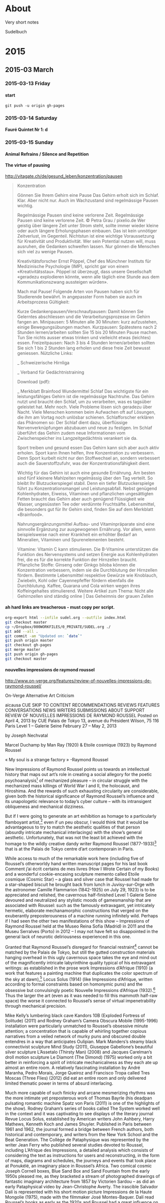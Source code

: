 #+INFOJS_OPT: view:info toc:4 sdepth:4
#+OPTIONS: H:6 toc:4 ^:{}

* About

Very short notes

Sudelbuch
* 2015
** 2015-03 March
*** 2015-03-13 Friday
**** start
 :PROPERTIES:
 :DATE: <2015-03-13 Fri 23:57>
 :END:
: git push -u origin gh-pages
*** 2015-03-14 Saturday
**** Fauré Quintet Nr 1: d
 :PROPERTIES:
 :DATE: <2015-03-14 Sat 08:56>
 :END:
*** 2015-03-15 Sunday
**** Animal Refrains / Silence and Repetition
 :PROPERTIES:
 :DATE: <2015-03-15 Sun 08:42>
 :END:
**** The virtue of pausing
 :PROPERTIES:
 :DATE: <2015-03-15 Sun 11:28>
 :END:

http://vitagate.ch/de/gesund_leben/konzentration/pausen
#+BEGIN_QUOTE
Konzentration

Gönnen Sie Ihrem Gehirn eine Pause
Das Gehirn erholt sich im Schlaf. Klar. Aber nicht nur. Auch im Wachzustand sind regelmässige Pausen wichtig.

Regelmässige Pausen sind keine verlorene Zeit.
Regelmässige Pausen sind keine verlorene Zeit.
© Petra Grau / pixelio.de
Wer geistig über längere Zeit unter Strom steht, sollte immer wieder kleine oder auch längere Erholungsphasen einbauen. Das ist kein unnötiger Zeitverlust, im Gegenteil. Nichtstun ist eine wichtige Voraussetzung für Kreativität und Produktivität. Wer sein Potential nutzen will, muss ausruhen, die Gedanken schweifen lassen. Nur gönnen die Menschen sich viel zu wenige Pausen.

Kreativitätsforscher Ernst Pöppel, Chef des Münchner Instituts für Medizinische Psychologie (IMP), spricht gar von einem «Kreativitätsstau». Pöppel ist überzeugt, dass unsere Gesellschaft «geradezu explodieren könnte, wenn alle täglich eine Stunde aus dem Kommunikationszwang aussteigen würden».

Mach mal Pause!
Folgende Arten von Pausen haben sich für Studierende bewährt. In angepasster Form haben sie auch im Arbeitsprozess Gültigkeit:

Kurze Gedankenpausen/Verschnaufpausen: Damit können Sie Gelerntes abschliessen und die Verarbeitungsprozesse im Gehirn fangen an.
Minipausen: 5 Minuten alle 30 Minuten: kurz aufzustehen, einige Bewegungsübungen machen.
Kurzpausen: Spätestens nach 2 Stunden lernen/arbeiten sollten Sie 15 bis 20 Minuten Pause machen. Tun Sie nichts ausser etwas trinken und vielleicht etwas (leichtes) essen.
Freizeitpausen: Nach 3 bis 4 Stunden lernen/arbeiten sollten Sie sich 1 bis 2 Stunden lang erholen und diese freie Zeit bewusst geniessen.
Nützliche Links:

_ Schweizerische Hirnliga

_ Verband für Gedächtnistraining

Download (pdf):

_ Merkblatt Brainfood
Wundermittel Schlaf
Das wichtigste für ein leistungsfähiges Gehirn ist die regelmässige Nachtruhe. Das Gehirn nutzt und braucht den Schlaf, um zu verarbeiten, was es tagsüber geleistet hat. Mehr noch. Viele Probleme lösen sich geradezu über Nacht. Viele Menschen kommen beim Aufwachen oft auf Lösungen, die ihm am Vortag noch unlösbar schienen. Schlafforscher erklären das Phänomen so: Der Schlaf dient dazu, überflüssige Nervenverknüpfungen abzubauen und neue zu festigen. Im Schlaf überführt das Gehirn zudem neue Informationen vom Zwischenspeicher ins Langzeitgedächtnis verankert sie da.

Sport treiben und gesund essen
Das Gehirn kann sich aber auch aktiv erholen. Sport kann Ihnen helfen, Ihre Konzentration zu verbessern. Denn Sport kurbelt nicht nur den Stoffwechsel an, sondern verbessert auch die Sauerstoffzufuhr, was der Konzentrationsfähigkeit dient.

Wichtig für das Gehirn ist auch eine gesunde Ernährung. Am besten sind fünf kleinere Mahlzeiten regelmässig über den Tag verteilt. So bleibt Ihr Blutzuckerspiegel stabil. Denn ein tiefer Blutzuckerspielge führt zu Konzentrationsmangel und Leistungsabfall. Nebst genügend Kohlenhydraten, Eiweiss, Vitaminen und pflanzlichen ungesättigten Fetten braucht das Gehirn aber auch genügend Flüssigkeit wie Wasser, ungesüssten Tee oder verdünnte Fruchtsäfte. Lebensmittel, die besonders gut für Ihr Gehirn sind, finden Sie auf dem Merkblatt «Brainfood».

Nahrungsergänzungsmittel
Aufbau- und Vitaminpräparate sind eine sinnvolle Ergänzung zur ausgewogenen Ernährung. Vor allem, wenn beispielsweise nach einer Krankheit ein erhöhter Bedarf an Mineralien, Vitaminen und Spurenelementen besteht.

Vitamine: Vitamin C kann stimulieren. Die B-Vitamine unterstützen die Funktion des Nervensystems und setzen Energie aus Kohlenhydraten frei, die es für die korrekte Funktion der Hirnzellen braucht.
Pflanzliche Stoffe: Ginseng oder Ginkgo biloba können die Konzentration verbessern, indem sie die Durchblutung der Hirnzellen fördern. Bestimmte Lebensmittel respektive Gewürze wie Knoblauch, Zwiebeln, Kohl oder Cayennepfeffer fördern ebenfalls die Durchblutung.
Kaffee, Guarana und Cola wirken wegen ihres Koffeingehaltes stimulierend.
Weitere Artikel zum Thema: Nicht alle Gehirnzellen sind ständig online | Das Geheimnis der grauen Zellen
#+END_QUOTE

**** ah hard links are treacherous - must copy per script.
 :PROPERTIES:
 :DATE: <2015-03-15 Sun 11:33>
 :END:

#+BEGIN_SRC sh
org-export html --infile sudel.org --outfile index.html
git checkout master
cp ~/Dropbox/000WORKFILES/0_PRIVATE/SUDEL.org ./
git add --all .
git commit -am "Updated on: `date`"
git push origin master
git checkout gh-pages
git merge master
git push origin gh-pages
git checkout master
#+END_SRC
**** nouvelles impressions de raymond roussel
 :PROPERTIES:
 :DATE: <2015-03-15 Sun 11:48>
 :END:

http://www.on-verge.org/features/review-of-nouvelles-impressions-de-raymond-roussel/

On-Verge
Alternative Art Criticism


aicausa CUE
SKIP TO CONTENT
RECOMMENDATIONS
REVIEWS
FEATURES
CONVERSATIONS
NEWS
WRITERS
SUBMISSIONS
ABOUT
SUPPORT
REVIEW OF NOUVELLES IMPRESSIONS DE RAYMOND ROUSSEL
Posted on April 4, 2013 by CUE
Palais de Tokyo
13, avenue du Président Wilson, 75 116 Paris
Level 1 – Galerie Seine
February 27 – May 2, 2013

by Joseph Nechvatal





Marcel Duchamp by Man Ray (1920) & Etoile cosmique (1923) by Raymond Roussel

 « My soul is a strange factory » -Raymond Roussel

New Impressions of Raymond Roussel points us towards an intellectual history that maps out art’s role in creating a social allegory for the poetic psychoanalysis[1] of mechanized pleasure – in circular struggle with the mechanized mass killings of World War I and II, the holocaust, and Hiroshima. And the rewards of such exhausting circularity are considerable, given both the historical significance of Raymond Roussel’s influence and its unapologetic relevance to today’s cyber culture – with its intransigent obliqueness and mechanical dizziness.

But if I were going to generate an art exhibition as homage to a particularly flamboyant artist,[2] even if un peu obscur, I would think that it would be advantageous to try to match the aesthetic qualities of that person (absurdly intricate mechanical interlacings) with the show’s general aesthetic. Unfortunately, that was not the least bit achieved with the homage to the wildly creative dandy writer Raymond Roussel (1877-1933)[3] that is at the Palais de Tokyo centre d’art contemporain in Paris.

While access to much of the remarkable work here (including five of Roussel’s otherworldy hand written manuscript pages for his last book Comment j’ai écrit certains de mes livres (How I Wrote Certain of my Books) and a wonderful cookie-encasing sculpture memento called Etoile cosmique (Cosmic Star) – a glass and silver case that Roussel had made for a star-shaped biscuit he brought back from lunch in Juvisy-sur-Orge with the astronomer Camille Flammarion (1842-1925) on July 29, 1923) is to be appreciated and relished, the cavernous half-finished Level 1 Galerie Seine devoured and neutralized any stylistic moods of gamesmanship that are associated with Roussel: such as the famously extravagant, yet intricately hermetic, elaborate mechanamorphic constructions that verged on the exuberantly preposterousness of a machine running infinitely wild. Perhaps if I had seen the other two manifestations of this show – Impressions of Raymond Roussel held at the Museo Reina Sofia (Madrid) in 2011 and the Museu Serralves (Porto) in 2012 – I may not have felt so disappointed in the general lack of neurotic deliriousness experienced in this one.

Granted that Raymond Roussel’s disregard for financial restraint[4] cannot be matched by the Palais de Tokyo, but still the gutted construction materials hanging overhead in this ugly cavernous space takes the eye and mind out of the magnificently intricate labyrinthine quality typical of his extravagant writings: as established in the prose work Impressions d’Afrique (1910) (a work that features a painting machine that duplicates the color spectrum of the sky at dawn),[5] Locus Solus (1914) (like Impressions d’Afrique, written according to formal constraints based on homonymic puns) and the obsessive but convulsingly poetic Nouvelle Impressions d’Afrique (1932).[6] Thus the larger the art (even as it was needed to fill this mammoth half-raw space) the worse it connected to Roussel’s sense of virtual impenetrability through mechanical precision.

Mike Kelly’s lumbering black cave Kandors 10B (Exploded Fortress of Solitude) (2011) and Rodney Graham’s Camera Obscura Mobile (1995-1996) installation were particularly unmatched to Roussel’s obsessive minute attention; a concentration that is capable of whirling together copious narratives from a veiled network of murky puns and obscured double entendres in a way that anticipates Oulipian. Mark Manders’s steamy black connectivist sculpture Mind Study (2011), Giuseppe Gabellone’s beautiful silver sculpture L’Assetalo (Thirsty Man) (2008) and Jacques Carelman’s droll motion sculpture Le Diamont (The Dimond) (1975) worked only a bit better in reinforcing a spirit of intricate mechanicalness as they each ate up almost an entire room. A relatively fascinating installation by André Maranha, Pedro Morais, Jorge Queiroz and Francisco Tropa called Tres Moscas (Three Flies) (2012) did eat an entire room and only delivered limited thematic power in terms of absurd interlacing.

Much more capable of such finicky and arcane mesmerizing rhythms was the more intimate yet preposterous work of Thomas Bayrle (his deadpan pulsating romantic machine Spatz von Paris (2011) is one of the highlights of the show). Rodney Graham’s series of books called The System worked well in the context and it was captivating to see displays of the literary journal Revue Locus Solus, established by American writers John Ashbery, Harry Mathews, Kenneth Koch and James Shuyler. Published in Paris between 1961 and 1962, the journal formed a bridge between French authors, both historical and contemporary, and writers from the New York School and the Beat Generation. The Collège de Pataphysique was represented by the writer Jean Ferry who published several studies devoted to Roussel, including L’Afrique des Impressions, a detailed analysis which consists of considering the text as instructions for users and reconstructing, in the form of maps, diagrams and schedules, the journeys and events that took place at Ponukélé, an imaginary place in Roussel’s Africa. Two comical cosmic Joseph Cornell boxes, Blue Sand Box and Sand Fountain from the early 1950s pleased me, as they bracketed a stream of photographed drawings of fantastic imaginary architecture from 1857 by Victorien Sardou – as did an early Pataphysical video by Jean-Christophe Averty. The irascible Salvador Dalí is represented with his short motion picture Impressions de la Haute Mongolie (1975), made with the filmmaker José Montes-Baquer. Dalí read Roussel’s books as early as the 1920s and Roussel had a great influence on Dalí’s “critical paranoia” method. Dalí, who died with a copy of Impressions d’Afrique on his bedside table, believed him to be one of France’s greatest writers ever. Jean Tinguely is inserted, rightly, into this mix with a brain-teasing manic lithograph from 1966-67 called Requiem pour une feuille morte (Requiem for a Dead Leaf), rather than an expected endless drawing machine contraption, that would have more directly interlocked with Roussel’s imagined painting machine.

And Roussel’s major inspiration (along with novelist and naval officer Pierre Loti), the author Jules Verne, has a wacky lithograph of a flat globe studded with images entitled Around the World in Eighty Days from 1880. Roussel greatly admired the works of Verne – which he read over and over again, fascinated with their extraodinary voyages and machines, full of bachelor scientists completely absorbed in positivist exploratory dreams taken to delirious extremes. At that scale of interlacing, some of the hypnotic effect of Roussel’s capacious playful circularity is possible to feel.

However, Gabriele Di Matteo’s contribution to the show’s circularity is essential. His hand-painted over digital-painting Marcel Duchamp, a life in pictures by André Raffray illustrates the time when Duchamp attended a showing of Impressions d’Afrique in 1912, an experience Duchamp would describe as revelatory. As Gabriele Di Matteo depicts, Duchamp, along with Guillaume Appollinaire, Picabia and Picabia’s wife Gabrielle Buffet, attended a performance of Impressions of Africa: the play by Roussel based on his book. Duchamp later credited Roussel with the inspiration for his The Bride Stripped Bare by Her Bachelors, Even (The Large Glass). There are several original notes by Duchamp and a drawing that he made for The Large Glass in 1912-1915 in the show, as well as quite a few photos of Duchamp with The Large Glass. Among them is the striking photo of Duchamp that was taken by Man Ray in 1920 that shows a star carved out in Duchamp’s hair. This work connects ludicrously well with Roussel’s star shaped cookie piece, Etoile cosmique, from just three years later.

Historically, the mechanamorphic impulse behind Marcel Duchamp’s works from 1912 (that derived a good deal from Roussel) is of great significance. That is when Duchamp started producing paintings and drawings depicting mechanized sex acts such as Mechanics of Modesty and The Passage from the Virgin to the Bride – and the fantastic machine-body work The Bride Stripped Bare by Her Bachelors, Even that follow his exposure to the play Impressions d’Afrique – is an inescapable point of reference for the avant-garde of the 20th century. The same may be said for Francis Picabia (who has a room of paintings all to himself at the show La Collection Michael Werner just a stone throw away at the Musée d’Art Moderne Ville de Paris).

The elaborateness of the machine, for Duchamp and Picabia, became the symbol of sexual bliss[7] attainable through concept connected to auto-sexual autonomy in contradiction to the horror that mechanized war had brought. By hypnotizing attention, the machine freed them from troubling obsessions and personal hang-ups through the alternative model of android life; intimating both our rush of desperation and our ecstatic release, refracted through a web of glazed impersonality. If the machine, as a representative of order, was a fascination Duchamp and Picabia used to balance out the age’s clumsiness, whether of the mind or flesh, Roussel’s mechanamorphic production and machine forms refigured the human body into an almost mechanized substance.

In The Bride Stripped Bare by the Bachelors, Even, which positions a central bride machine over a bachelor apparatus, Duchamp, with the strictness of machinery, applies fantasy to seduction and masturbation. In a way, Duchamp suggests that we (as viewers) can use his art as a vehicle for self-transcendence into a kind of dream world of nonsense sex. This rabbit-hole logic he took from Roussel.

So New Impressions of Raymond Roussel succeeds when it outlines an eccentric expanding circular history of 20th-century art, linking the points between artists and writers who have talked of the influence of this author and his writings on their work: starting with Dada (Duchamp, Man Ray, Picabia), then André Breton and the Surrealists (like Michel Leiris, Salvador Dalí, Jean Cocteau) to Neo-Dada Nouveau réalisme (Jean Tinguely) through Oulipo (Georges Perec) Pataphysicians (Jean Ferry, Jean-Christophe Averty and the Collège de Pataphysique) and the authors of the nouveau roman (like Alain Robbe-Grillet). As noted above, his most direct influence in the English-speaking world was on the New York School of poets John Ashbery, Harry Mathews, James Schuyler, and Kenneth Koch.

Writing as art – or – art as writing: this is the theoretical ripe fruit plucked from Nouvelles impressions de Raymond Roussel – art theory as art – made conceivable by Roussel’s inventions of language machines that produced texts through the use of repetitions and combination/permutations. This machine-like logic provides art with a seemingly pure spectacle of endless variety of textual games and combinations flowing in circular form. (We see and feel this most fully, however, in the sprawling and dazzling Julio Le Parc kinetic op art retrospective on the first floor of the Palais de Tokyo, rather than in this show.)

And there are lessons here for painting, also. Within this writing process Roussel described a number of fantastic machines, including a painting machine in his novel Impressions of Africa. This painting machine wonderfully describes and foresees the arrival of computer-robotic technology and it’s application to visual art which we have available to us today, a century after he envisioned it.

The web also regenerates deep connections to the past; so cyberspace, this territory which stretches out from hypertext to the world-wide computer network, from virtual reality to video games, might also be theorized as the domain of Roussel’s idea of reduplicating without duplication, reiterating without repeating: his game-of-mirrors cosmos. His is a strident activity lost in an infinite navigation from one sort of encounter to another in which the affirmation of the other keeps appearing and disappearing in the play of mechanical maneuvers (or mechanisms) destined to avert gratification. This is where the bachelor apparatus of Duchamp repeats itself ad infinitum by transmitting the machine via an alter-ego.

But too, New Impressions of Raymond Roussel reminds us that Raymond Roussel’s themes and procedures also involved imprisonment and liberation, exoticism, cryptograms and torture by language – all formally reflected in his working technique with its inextricable play of double images, repetitions, and impediments, all giving the impression of the pen running on by itself through the dreamy usage and baroque play of mirrored form.

Roussel’s running on repetition technique, as used in the Thomas Bayrle sculpture, for example, lends itself well to the creation of unforeseen, automatic and spontaneously art which gives me the feeling of prolonging action into eternity through the ceaseless, fantastic constructions of the work itself, transmitting an altered, exalted and orgasmic state of mind which after the initial dazzling creates one predominant overall effect: that of creating doubt through mechanical discourse.

The image of enclosure is common with Roussel where a secret to a secret is held back, systematically imposing a formless anxiety in the reader through the labyrinthine extensions and doublings, disguises and duplications of his texts, which make all speech and vision undergo a moment of annihilation.

New Impressions of Raymond Roussel succeeds when it presents to us through intimacy the model of quiet perfection of the eternally repetitive mechanical machine which functions independently of time and space, pulling us into a logic of the infinite. We can learn this from Roussel’s final rebus-like book, Comment j’ai écrit certains de mes livres (How I Wrote Certain of my Books); the last of his conceptual machines, the machine which contains and repeats within its mechanism all those mental machines he had formerly described and put into motion, making evident the machine which produced all of his machines – the master machine.[8] All of these machines map out an eccentric spiral space that is circular in nature and thus an abstract attempt at eliminating time. They reproduce the old myths of departure, of loss and of return. They construct a crisscrossed mechanical map of the two great mythic spaces so often explored by western imagination: space that is rigid and forbidden, containing the quest, the return and the treasure (for example the geography of the Argonauts and the labyrinth) – and the other space of polymorphosis noise: the visible transformation of instantly crossed frontiers and borders, of strange affiliations, of spells, and of symbolic replacements (the space of the Minotaur).

Nouvelles impressions de Raymond Roussel potentially removes us out of our quiet and glib indolence and points us in the potent direction of expanding intensity. I believe that shows like Nouvelles impressions de Raymond Roussel are critical to us now because the counter-mannerist excess found there may problematize the popular simulacra that art has become – and make the underground intricately-strange privateness of the human animal more lively.

Joseph Nechvatal
joseph@nechvatal.net

Nouvelles impressions de Raymond Roussel (New Impressions of Raymond Roussel)has work in it by: Mathieu K. Abonnenc, Jean-Michel Alberola, Jean-Christophe Averty, Zbynek Baladrán, Thomas Bayrle, Jacques Carelman, Guy de Cointet, Collège de Pataphysique, Joseph Cornell, Salvador Dalí, Gabriele Di Matteo, Thea Djordjadze, Marcel Duchamp, Giuseppe Gabellone, Rodney Graham, João Maria Gusmão & Pedro Paiva, Mike Kelley, Revue Locus Solus, Pierre Loti, Sabine Macher, Man Ray, Mark Manders, André Maranha, Pedro Morais, Jorge Queiroz et Francisco Tropa, Jean-Michel Othoniel, Victorien Sardou, Joe Scanlan, Jean Tinguely, Jules Verne.


Notes:
[1] At age 17, Roussel wrote Mon Âme, a long poem published three years later in Le Gaulois. By 1896, he had commenced editing his long poem La Doublure when he suffered a mental crisis. After the poem was published on June 10, 1897 and was completely unsuccessful, Roussel began to see the psychiatrist Pierre Janet.

[2] Poet, novelist, playwright, musician, and chess enthusiast

[3] Raymond Roussel was born in Paris in 1877. His writings, including the novels Impressions of Africa and Locus Solus and volumes of poetry and drama, were largely ignored in his lifetime, but have since been championed by the likes of Michel Leiris (whose father was Roussel’s accountant), Raymond Queneau, Alain Robbe-Grillet (his first novel, Le Voyeur, was originally titled La Vue in homage to Roussel’s long 1904 poem of the same name), Georges Perec, Harry Mathews, John Ashbery and Michel Foucault (Foucault wrote a critical study, Death and the Labyrinth, after the chance discovery of one of Roussel’s volumes in an antiquarian shop across from the Luxembourg Gardens). Roussel died under mysterious circumstances (apparently by suicide) in 1933 in Palermo, Sicily after he went broke chasing literary fame before his death – decades before his work began receiving the acceptance he craved. He is buried in Père-Lachaise cemetery in Paris.

[4] In 1894, at age 16, he inherited a substantial fortune from his deceased father and began to write poetry to accompany his musical compositions. Tremendously wealthy, he took two world tours during which he hardly left his hotel rooms.

[5] The story told in Impressions of Africa is a nominally bare-bones fantasy. The shipwrecked inhabitants of the Lyseus, en route from Marseille to Argentina, are captured by an African potentate, Talou, who holds them hostage while awaiting their ransom. The ship’s manifest includes actors, singers, musicians, fearless naturalists, a slew of carpenters, and, fortuitously, a trove of instruments, lumber, scientific equipment, and trained animals. Partly to keep themselves busy, the motley Europeans, dubbing themselves the Incomparables, decide to stage a set of performances. Converging with their gala is Talou’s military triumph over a rival clan (and the execution of a handful of unloyal subjects). This is the back-story of Impressions of Africa, literally.

[6]  New Impressions of Africa is a 1,274-line poem, consisting of four long cantos in rhymed alexandrines, each a single sentence with parenthetical asides that run up to five levels deep. From time to time, a footnote refers to a further poem containing its own depths of brackets. Roussel worked and reworked the 1,274 lines of New Impressions of Africa over a seventeen-year period, rewriting each one as many as twenty times to accomplish a mordant succinctness.

[7] Around the same point in time, Dr. Freud was explaining in his lectures that complex machines that repeat in dreams signified the genital organs. Roussel’s descriptions of eggs on plates and the multiple allusions to the odor of urine after the eating of asparagus are typical of a poetic-mechanical apparatus helping to take us further into the area of the unconscious and the sexual.

[8] Roussel had kept this compositional method a secret until the publication of his posthumous text, How I Wrote Certain of My Books, where he describes it as follows: “I chose two similar words. For example, billard (billiard) and pillard (looter). Then I added to it words similar but taken in two different directions, and I obtained two almost identical sentences thus. The two sentences found, it was a question of writing a tale which can start with the first and finish by the second. Amplifying the process then, I sought new words reporting itself to the word billiards, always to take them in a different direction than that which was presented first of all, and that provided me each time a creation moreover. The process evolved/moved and I was led to take an unspecified sentence, of which I drew from the images by dislocating it, a little as if it had been a question of extracting some from the drawings of rebus.”



Share Button

Email
« Review of The Visitors at Luhring AugustineSymmetry as Death in Brutalist Architecture »
This entry was posted in Features. Bookmark the permalink.
One Response to Review of Nouvelles Impressions de Raymond Roussel
G. W. Smith says:
April 14, 2013 at 11:12 pm
The appearance of Joseph Nechvatal’s byline in On-Verge, is, in one sense, paradoxical, for Dr. Nechvatal is by no means an emerging writer; indeed, he has had perhaps more of value to say, in scores of books and articles, than any other art theorist regarding the the survival of the thinking, breathing — and loving — individual within our modern technological matrix. This is amply demonstrated in the current review, of a show dedicated to one of those wonderful French intellectuals, Raymond Roussel, whose writings not only helped his fellow Europeans survive the mechanized horrors of the early twentieth century, but which also — through a type of verbal jujitsu — allowed them to retain their own hold on the indispensable machine — this to the great benefit of his followers including Marcel Duchamp, Francis Picabia, and Jean Tinguely.

If, however, we take “On-Verge” to refer also to the dawn of a new post-postModernist age — in which the vitality and precision of technology is married to a humanistic sensibility — then the appearance of Dr. Nechvatal’s review is both appropriate — and welcomed.
Reply
Leave a Reply

Your email address will not be published. Required fields are marked *

Name *
Email *
Website
Please answer this simple question so we know you are a real person and not a spambot *
9 − = two
Comment
You may use these HTML tags and attributes: <a href="" title=""> <abbr title=""> <acronym title=""> <b> <blockquote cite=""> <cite> <code> <del datetime=""> <em> <i> <q cite=""> <strike> <strong>

RECENT POSTS
Thomas Micchelli Interviewed by Linda Francis
Gray Spaces curated by Ben Gansky
Amanda Turner Pohan’s The Signals Are Caressing Us: A Circular Formula
Riad Miah Interviewed by Eileen Jeng
‘Moun Room’—A Question of Simple Geometry
ADDITIONAL ARTS COVERAGE
Art in America
Art21 Blog
ArtSlant Magazine
Brooklyn Rail
Culture Catch
HuffPo Arts
Interview
Milkmade from Milk Studios
NY Arts Magazine
The Engine Institute
Whitehot Magazine
TAGS
+aRt 1970's Abstract Expressionism abstraction AICA Armory Show Arthur Danto CATM Clement Greenberg con artist nyc CUE Art Foundation curator curatorial excellence Deconstructivism Edo period feminism film floating world free arts nyc graffiti installation Irving Sandler Japanese art Minimalism mint and serf Otaku painting Painting and Decoration Pattern and Decoration performance art photography place post-war Postmodern RackGaki Robert Storr sculpture Shane McAdams street art superflat That Is Then. This Is Now The Chelsea Chapter ukiyo well hung Yoshiwara
ON-VERGE is a CUE project in collaboration with AICA
**** Joseph Nechvatal / Virus for Computer Art / further reading
 :PROPERTIES:
 :DATE: <2015-03-15 Sun 17:43>
 :END:

From: http://en.wikipedia.org/wiki/Joseph_Nechvatal

- John Johnston, The Allure of Machinic Life: Cybernetics, Artificial Life, and the New AI, MIT Press, 2008, cover
- Donald Kuspit, The Matrix of Sensations VI: Digital Artists and the New Creative Renaissance
- Joline Blais and Jon Ippolito, The Edge of Art, Thames & Hudson Ltd, p. 213
- Frank Popper, From Technological to Virtual Art, MIT Press, pp. 120–123
- Johanna Drucker, [14] Joseph Nechvatal : Critical Pleasure
- Robert C. Morgan, Voluptuary: An algorithic hermaphornology, Tema Celeste Magazine, volume #93, p. 94
- Bruce Wands, Art of the Digital Age, London: Thames & Hudson, p. 65
- Robert C. Morgan, Laminations of the Soul, Editions Antoine Candau, 1990, pp. 23–30
- Margot Lovejoy, Digital Currents: Art in the Electronic Age Routledge 2004
- Joseph Nechvatal, Immersive Excess in the Apse of Lascaux, Technonoetic Arts 3, no3. 2005
- Joseph Nechvatal. Immersion Into Noise. Open Humanities Press in conjunction with the University of Michigan Library's Scholarly Publishing Office. Ann Arbor. 2011
- Johanna Drucker, Joseph Nechvatal : Critical Pleasure, Redaktion Frank Berndt, 1996, pp. 10–13
- Mario Costa, Phenomenology of New Tech Arts, Artmedia, Salerno, 2005, p. 6 & pp. 36 – 38
- Dominique Moulon, L'art numerique: spectateur-acteuret vie artificielle, Les images numeriques #47-48, 2004, pp. 124–125
- Christine Buci-Glucksmann, L’art à l’époque virtuel, in Frontières esthétiques de l’art, Arts 8, Paris: - L’Harmattan, 2004
- Brandon Taylor, Collage, Thames & Hudson Ltd, 2006, p. 221
- Dominique Moulon, [15] Conférence Report : Media Art in France, Un Point d'Actu, L'Art Numerique, pp. 124–125
- Edmond Couchot, Des Images, du temps et des machines, édité Actes Sud, 2007, pp. 263–264
- Fred Forest, Art et Internet, Editions Cercle D'Art / Imaginaire Mode d'Emploi, pp. 48 –51
- Wayne Enstice & Melody Peters, Drawing: Space, Form, & Expression, New Jersey: Prentice Hall, pp. 312–313
- Ellen K. Levy, Synthetic Lighting: Complex Simulations of Nature, Photography Quarterly (#88) 2004, pp. 7–9
- Marie-Paule Nègre, Des artistes en leur monde, volume 2, la Gazette de l'Hotel Drout, 2008, pp. 82–83
- Corrado Levi, È andata così: Cronaca e critica dell'arte 1970-2008, Joseph Nechvatal intervistato nel suo - studio a New York (1985–86), pp. 130–135
- Donald Kuspit, Del Atre Analogico al Arte Digital in Arte Digital Y Videoarte, Kuspit, D. ed., Consorcio del Circulo de Bellas Artes, Madrid, pp. 33–34 & pp. 210 – 212
- Robert C. Morgan, Nechvatal’s Visionary Computer Virus, in Gruson, L. ed. 1993. Joseph Nechvatal: Computer Virus Project, Royal Saltworks at Arc-et-Senans: Fondation Claude-Nicolas Ledoux, pp. 8–15
- Sarah J. Rogers (ed), Body Mécanique: Artistic Explorations of Digital Realms, Columbus, Ohio, Wexner Center for the Arts, The Ohio State University
- Edward A. Shanken, Art and Electronic Media. London: Phaidon, 2009. ISBN 978-0-7148-4782-5, pp. 42, 285, 160
**** printing calendar from agenda/calfw
 :PROPERTIES:
 :DATE: <2015-03-15 Sun 20:36>
 :END:
***** Calfw directly

http://lists.gnu.org/archive/html/emacs-orgmode/2013-02/msg01597.html

After displaying your calfw buffer, you can get a HTML buffer with M-x htmlfontify-buffer.

***** alternative
http://lists.gnu.org/archive/html/emacs-orgmode/2013-02/msg01773.html

Hi Eric,
thanks for the tip. I tried this already. Its printing but has some drawbacks. E.g. I use high resolution monitors in vertical (pivot) mode and a tiling window manager. calfw scales to the current buffer size and this is unfortunately not really compatible with printing. In summary this solution might have to many ways to go wrong.

However, I noticed a much more interesting way. calfw buffer look almost like org-tables. And voila saving the buffer as org-file and a minimum of modifications allows me to export the calendar with both the html and pdf exporter. I just try to tell org-mode/latex/html to keep the height of the rows constant and independent of the content of the cell. Guess if I get this right, everything could be done in a little piece of elisp.
Alternatively, Sakurai san may like to create an official cfw:export-view-to-org could be part of calfw-org. This would also allow people to archive calendar views in org-mode files.
**** a math teaching website
 :PROPERTIES:
 :DATE: <2015-03-15 Sun 21:57>
 :END:

http://srandby.org/
**** syntactic science / syntactician
 :PROPERTIES:
 :DATE: <2015-03-15 Sun 22:01>
 :END:

http://www.ucs.mun.ca/~branigan/

Much of my pure syntactic research over the past few years is consolidated in Provocative Syntax. I'm continuing on with my investigations in this model of morphosyntax. Doug Wharram and I have begun to study how syntactic "provocation" and semantics interact in the interpretation of Inuktitut indefinites.

I've also published work on the nature of ergativity (with Jonathan Bobaljik) and on quotative inversion (with Chris Collins).
**** amber: smalltalk running on a web browser
 :PROPERTIES:
 :DATE: <2015-03-15 Sun 22:09>
 :END:


http://amber-lang.net/
*** 2015-03-16 Monday
**** firebrick4
 :PROPERTIES:
 :DATE: <2015-03-16 Mon 05:44>
 :END:
**** Alexander Grothendieck = Obi Wan
 :PROPERTIES:
 :DATE: <2015-03-16 Mon 06:57>
 :END:

- http://xahlee.info/math/Alexander_Grothendieck.html
- http://www.heidelberg-laureate-forum.org/wp-content/uploads/2013/11/Grothendieck-460x305.jpg
**** grigori perelman shopping market
 :PROPERTIES:
 :DATE: <2015-03-16 Mon 07:05>
 :END:


https://www.youtube.com/watch?v=SnliuBIB2V0

http://xahlee.info/math/Grigori_Perelman.html
**** rant on unix and other language documentation
 :PROPERTIES:
 :DATE: <2015-03-16 Mon 11:21>
 :END:

http://xahlee.info/comp/idiocy_of_comp_lang.html

#+BEGIN_QUOTE
Worse of all, the semantic of unix software's options are the worst rape to any possible science in computer science.
#+END_QUOTE
**** wireless key sniffer device (for use in projects?)
 :PROPERTIES:
 :DATE: <2015-03-16 Mon 11:26>
 :END:

http://xahlee.info/kbd/Microsoft_wireless_keyboard_key_sniffer.html
**** abbrev mode change cursor color trick sacha chua emacs
 :PROPERTIES:
 :DATE: <2015-03-16 Mon 12:42>
 :END:


http://youtu.be/c6abq9Wv9Wk

see pcmantz emacs lib config on github.
Works with yasnippet
**** windmove-left
 :PROPERTIES:
 :DATE: <2015-03-16 Mon 19:48>
 :END:
*** 2015-03-17 Tuesday
**** 5 rules of business from medium.com
 :PROPERTIES:
 :DATE: <2015-03-17 Tue 09:39>
 :END:
***** Pretend like you’re a human being
With the possible exception of artists and architects, no one is more full of shit than designers. We can find a way to justify anything. Blah blah blah. That means no matter what you end up with, you can come up with some reason why it’s a good design. The best advice I have for designers is to practice being not-designers: stop what you’re doing, close your eyes, take a few deep breaths and then look again like you’re just a regular person encountering this product/service/user interface/object/page/poster for the first time. Where do your eyes go? What do you think it is at first? How do you figure out what you are supposed to do?
***** Make it inevitable
There is some truth to that old Henry Ford aphorism “Whether you think you can, or you think you can’t — you’re right.”. If you can’t believe it, it’s probably not going to happen. However, I like to take that one step further and ensure that every action we take is one that assumes the desired outcome is inevitable. Do not make actions that are out of alignment with that inevitability. Do not allow judgements which contradict it. The more evidence you have — and everyone else has — that things will come out as planned, the more likely it will be so.
***** Every job you do has your signature on it
When I was around 10 or 11 years old, my father offered me $10 to move a cord of recently-delivered firewood from the driveway into the garage and stack it up inside (I am old; $10 was a great deal of money back then). I managed to get all the firewood inside but rather than it being stacked against the wall, it was more or less evenly distributed across the floor of the garage. I expected my payment, but instead got some advice: “Every job you do has your signature on it — do you really want to sign that?” I always remembered that and if I am going to do something, I make every effort to do it right. (I also properly stacked the wood afterwards, even though it took forever, and I got paid in the end.)
***** Everyone should always be trying to make it easier for everyone
I used to play in a band. Other people might have played team sports, or worked in a well-functioning restaurant. There’s something about working deeply, in real-time, with other people that’s both incredibly satisfying and enormously more effective than working alone. You need to be open for the pass, you need to hear the subtle rhythm shifts, you need to spot when someone else’s table needs the check … everyone should be taking account of what everyone else is doing and constantly modifying their own behaviour to better serve the team.
***** Know why you’re doing it
If you are just out to make money, god bless: I hope you make some money. If you just want awards or recognition or for others to think highly of you, I hope you get that too. But I don’t think anyone is really satisfied by fame or fortune. I find it incredibly satisfying (and gratifying, rewarding and pleasant) to honestly have done the best job I could have done on something and I believe that works for everyone else too. Being skillful and exercising your mastery is what you’re here to do. Doing anything less undermines the whole point of being alive.
**** relevant coursera courses
 :PROPERTIES:
 :DATE: <2015-03-17 Tue 09:40>
 :END:

- leading musical ensembles https://www.coursera.org/course/music-ensembles

- Creative Programming for Digital Media & Mobile Apps https://www.coursera.org/course/digitalmedia

- Introduction to Acoustics (Part 1) https://www.coursera.org/course/acoustics1

- Human-Computer Interaction https://www.coursera.org/course/hciucsd

- Networks Illustrated: Principles without Calculus https://www.coursera.org/course/ni

- Understanding Media by Understanding Google https://www.coursera.org/course/googlemedia

- The Bible's Prehistory, Purpose, and Political Future https://www.coursera.org/course/biblefuture
*** 2015-03-19 Thursday
**** orgelbuechlein (Koopman), BWV 734 (Sokolov)
 :PROPERTIES:
 :DATE: <2015-03-19 Thu 14:45>
 :END:

[[file:~/Documents/publications_others/scores/bach/keyboard/organ/599-644 Orgelbüchlein/]]

(Some additional notes on Orgelbüchlein (Sun, Mar 22 2015, 10:28 EET)):

- BWV 599-644
- 46 Chorale Preludes
- Originally planned as set of 164 preludes spanning the whole liturgical year
- 43 were composed 1708-1717 and 3 (or just 1? - see german wikipedia) + a two bar fragment were added in 1726.

Question: http://en.wikipedia.org/wiki/Orgelb%C3%BCchlein writes:

#+BEGIN_QUOTE
and a single chorale prelude in trio sonata form.
#+END_QUOTE

Which one is meant? I think it must be BWV639, "Ich ruf' zu Dir, Herr Jesu Christ".  An Adagio.

***** BWV627 3 verses - Modal character of Orgelbüchlein
See 3 variations - plagal cadences, cadences on 3 beat of bar.

***** BWV639: "Triosonata" or "Adagio cantabile"

*** 2015-03-20 Friday
**** live code data exploration and other extensions
 :PROPERTIES:
 :DATE: <2015-03-20 Fri 09:14>
 :END:
***** At Empac: https://vimeo.com/79674603
EMPAC Research: A New Paradigm for Interactive Exploration of Data with Live Coding
from EMPAC @ Rensselaer PLUS  1 year ago / Creative Commons License: by sa  ALL AUDIENCES

Part 1: Exploring a Dark Data Set ( 13 min. )

Part 2: The Field Environment ( 10 min. )

Interactive data exploration - as opposed to documentation of research outcomes - requires a hard- and software environment that allows quick turn-around (as in live coding), accelerated graphics processing and projection (utilizing GPUs for data processing), an “agnostic” parsing of data, and the ability to tap into the endless existing libraries available on-line. This approach allows quick access to and navigation of “big data”.

The open-source software Field programming environment provides all of the above. It allows to quickly manipulate different representations of a given data set, to navigate representation interactively, to create animations and to discover new perspectives.

Mathematical processes applied to the data can be changed as quickly as the mapping in the visual domain. Other modalities of representation, like stereoscopic visual representation, immersive projections or auditory mapping can easily be accessed.

This video shows in its first part the exploration of a “dark data set”, where the source and desired evaluation of the data was not known to the researcher visualizing the data. It turned out to be the simulation output of a high-performance computing network topology (“Dragon Fly Network”). Immediately insights into the data were unfolding and allowed to discover properties in the simulation, which had gone unnoticed before.

The second part presents an overview over the Field environment.

 Marc Downie
 Chris Carothers
 Johannes Goebel
****
*** 2015-03-21 Saturday
**** Rob Kitchin et al: works on Cyber-Geography
 :PROPERTIES:
 :DATE: <2015-03-21 Sat 08:11>
 :END:

- Rob Kitchin, Martin Dodge: Code/Space.
- Rob Kitchin: The Data Revolution Big Data, Open Data, Data Infrastructures and Their Consequences
 :PROPERTIES:
 :DATE: <2015-03-21 Sat 08:26>
 :END:
**** opencl demo molecule model calculation
 :PROPERTIES:
 :DATE: <2015-03-21 Sat 17:38>
 :END:

Comparing to the speed of a single core and a 16-threaded 8-core cpu:

https://www.youtube.com/watch?v=IEWGTpsFtt8

*** 2015-03-22 Sunday
**** Sonify Magnetic Storms, but also the Anticythera Mechanism
 :PROPERTIES:
 :DATE: <2015-03-22 Sun 01:15>
 :END:

Accompany by polar light simulations
**** installing mu4e - some links
 :PROPERTIES:
 :DATE: <2015-03-22 Sun 01:16>
 :END:

http://blog.danielgempesaw.com/post/43467552978/installing-mu-and-mu4e-with-homebrew-with-emacs

http://www.djcbsoftware.nl/code/mu/
***** maildir in macos x

https://brettporter.wordpress.com/2006/08/22/moving-to-mac-os-x-from-thunderbird-to-apple-mail/

http://stevelosh.com/blog/2012/10/the-homely-mutt/

http://vijaykiran.com/2010/01/mutt-for-gmail-imap-on-mac-os-x/
***** offlineimap

http://offlineimap.org/

***** gmail configuration

http://www.djcbsoftware.nl/code/mu/mu4e/Gmail-configuration.html#Gmail-configuration

**** bernhard of clairvaux and hildegard of bingen (apropos AB attending St John Passion in Cardiff)
 :PROPERTIES:
 :DATE: <2015-03-22 Sun 12:43>
 :END:


http://en.wikipedia.org/wiki/Bernard_of_Clairvaux

http://en.wikipedia.org/wiki/Hildegard_of_Bingen
**** @athens fest: notours, escoitar
 :PROPERTIES:
 :DATE: <2015-03-22 Sun 17:46>
 :END:


Geert Vermeire, Dana Papachristou, Giorgos(x)

Also present: Katerina Taliani (PhD Candidate on Sound Walks in Urban space, under Richard Coyne + ...)

The Milena Principle - Urban Rituals - Outdoor Living - Lisbon.mp3

www.umapper.com : Resounding Cities.

stadt-geschichten.escoitar.org/map

alayerman.
*** 2015-03-23 Monday
**** Greek (and some Italian) persons at CERN
 :PROPERTIES:
 :DATE: <2015-03-23 Mon 02:31>
 :END:

Angelos Alexopoulos

Anastasia Xydou
PhD at CERN

Androula Alekou
Postdoctoral Research Assistant, University of Oxford and John Adams Institute

Evangelos N. Gazis
Professor of Particle Physics at CERN & NTU_Athens

Athanasios Topaloudis
Computer Engineer in Beams Department

Stella Orfanelli
CERN PH-CMX-DS

Evangelia Gousiou
Electronics Engineer at CERN

Eirini Karanisa
Student at University of Geneva

Afroditi Xafi
Associate Consultant at Orbium

Anthony Voulgaridis
Summer Student at CERN

Dimitrios-Marios Kolotouros
Doctoral Student (Electronic engineer) at CERN
**** the algorithm auction
 :PROPERTIES:
 :DATE: <2015-03-23 Mon 08:09>
 :END:

https://www.artsy.net/feature/the-algorithm-auction

qrpff DRM DVD unscrambling algorithm: https://www.artsy.net/artwork/keith-winstein-qrpff/zoom

*** 2015-03-24 Tuesday
**** bwv0078.5.8-9: erschreckliches Gericht <-> Les mains en fer
 :PROPERTIES:
 :DATE: <2015-03-24 Tue 03:40>
 :END:
**** COMMENT recent films related to immigration
 :PROPERTIES:
 :DATE: <2015-03-24 Tue 15:54>
 :END:

- http://en.wikipedia.org/wiki/Shinjuku_Incident
- http://en.wikipedia.org/wiki/Night_and_Fog_(2009_film)
**** Xapian open source search engine library
 :PROPERTIES:
 :DATE: <2015-03-24 Tue 16:50>
 :END:

http://xapian.org/
*** 2015-03-25 Wednesday
**** Einstein-Cartan-Sciama-Kibble theory of gravity
 :PROPERTIES:
 :DATE: <2015-03-25 Wed 13:22>
 :END:

http://www.insidescience.org/content/every-black-hole-contains-new-universe/566
**** art-science projects for "celebrating einstein" centennial year of general relativity
 :PROPERTIES:
 :DATE: <2015-03-25 Wed 15:50>
 :END:


http://www.insidescience.org/content/celebrating-einstein-through-100-years-general-relativity/958

#+BEGIN_QUOTE
Celebrating Einstein strives to communicate all of this beauty and excitement to the general public by bridging the gap between the sciences and the arts in both its design and end products. This event is a truly collaborative and interdisciplinary effort between the departments of physics, history, communication, music, film, photography, art, and architecture at Montana State University, Princeton University, and UCLA. These many different fields all use creativity to invent new ideas that deepen our understanding of the world. Einstein's iconic figure, the centennial of the discovery of his most important theory, and the imminent direct detection of his final prediction produce a perfect theme for Celebrating Einstein.

Celebrating Einstein includes several events: a public lecture series by world-renowned scientists, including University of Maryland's Jim Gates, recipient of the National Medal of Science and member of the President's Science Advisory Panel, and David Kaiser, a best-selling author and the head of the MIT Program in Science, Technology and Society; Celebrating Einstein in the Schools, a collection of K-12 classroom lessons and activities; the Black (W)hole art installation, featuring visualizations and sounds of a small black hole spiraling violently into a supermassive one; and the Shout Across Time live multimedia theatre show, which will feature a dance-company performance illustrating a lecture on general relativity, a live orchestra, playing an original composition inspired by gravitational waves, and an original film featuring numerical simulations of black hole collisions.
#+END_QUOTE
**** london design museum annual awards - architecture shortlist for 2015
 :PROPERTIES:
 :DATE: <2015-03-25 Wed 16:16>
 :END:


http://www.wired.co.uk/news/archive/2015-03/23/design-museum-architecture

1. Market Hall, Rotterdam, Netherlands
2. Arena do Morro, Mãe Luiza, Natal, Brazil
3. Desert Courtyard House, Scottsdale, Arizona, USA
4. Fondation Louis Vuitton, Paris, Francs
5. Forfatterhuset Kindergarten brick lamellae facade, Copenhagen, Denmark
6. La Última Esperanza architecture school
7. Pontifica Universidad Católica de Chile Innovation Center, San Joaqín, Santiago, Chile
8. Philharmonic Hall, Szczecin, Poland
9. Waterbank campus at endana Secondary School in Laikipia, Kenya
10. Sancaklar Mosque, Istanbul, Turkey
11. The Long Museum, Shanghai, China
12. Beijing No. 4 High School Fangshan Campus
13. Central Park One
14. Saw Swee Hock Student Centre, London School of Economics
15. House for Trees, Ho Chi Minh City, Vietnam

But see also:

http://www.designsoftheyear.com/

Following overview is copied from: http://www.dezeen.com/2015/02/19/designs-of-the-year-2015-nominees-announced-design-museum-london/
***** Architecture
****** Arena Do Morro, Natal, Brazil – Herzog & de Meuron

This gymnasium was created from an existing sports facility situated in Mãe Luiza, a favela in Natal, north-east Brazil. It now contains a sports field with tiered seating for 420 people, multipurpose rooms for dance and education, a terrace with ocean views, as well as changing rooms and public restrooms. The building's standout feature is its generous roof, which is constructed to allow light and air in but keep water out, giving a new civic place visible from afar. The two ends of the elongated pitched roof open up towards the neighbourhood and invite people in.
****** Beijing No 4 High School Fangshan Campus, Beijing, China – OPEN Architecture

Also called the Garden School, this building is part of a larger scheme to build a healthier and self-sustainable new town just outside Beijing. The desire to create more open spaces filled with nature, combined with the space limitations of the site, inspired a strategy on the vertical dimension, creating multiple grounds by separating the programs into above and below, and inserting gardens in-between. The roof-top of the upper building is designed to be an organic farm, with 36 plots - one for each class in the school, providing students the chance to learn the techniques of farming, and also paying tribute to the site's pastoral past.
****** Desert Courtyard House by Wendell Burnette Architects

Desert Courtyard House, Scottsdale, Arizona, USA – Wendell Burnette Architects

A private house in Arizona's Sonoran Desert which has been designed around a courtyard. The ancient construction method of rammed earth was used to create walls offering high thermal mass and a direct relationship to the surrounding landscape. By paying close attention to the desert location the architects have created a house which spirals up from lowest point at southwest corner and out towards a sunset view.
****** Forfatterhuset Kindergarten Copenhagen by COBE

Forfatterhuset Kindergarten, Copenhagen, Denmark – COBE

With its curved corners, lush roof gardens and special brick facade, the new kindergarten in Copenhagen creates a warm modern feeling while respecting its historic surroundings. The project consists of five small houses held together by a brick band which also surrounds the playground. The Kindergarten is organized like a village, creating a place that is functional and flexible for adults, while also small and exciting for children.
****** Fondation Louis Vuitton, Paris, France – Frank Gehry and Gehry Partners

The Fondation Louis Vuitton houses temporary displays, the permanent art collection and concerts in a 'glass cloud' of 12 curved sails that emerge from the Bois de Boulogne in Paris. The building's distinctive shape has been made using over three thousand curved and fritted glass panels.
****** House for Trees by Vo Trong Nghia Architects

House for Trees, Ho Chi Minh City, Vietnam – Vo Trong Nghia Architects

Under rapid urbanization, cities in Vietnam have diverged far from their origins as sprawling tropical forests. An over-abundance of motorbikes causes daily traffic congestion as well as serious air pollution. House for Trees is an effort to change this situation. The aim is to bring green back into the city, accommodating high-density dwelling with big tropical trees. Five concrete boxes are designed as 'pots' to plant trees on their tops. With thick soil layer, these pots also function as storm-water basins for retention, therefore contribute to reduce the risk of flooding when the idea is multiplied to a large number of houses in the future.
****** La Última Esperanza – The Last Hope, Manabi, Ecuador – AL BORDE

La Última Esperanza is the final iteration of a long-term collaboration between AL BORDE and the Cabuyal community which has already produced a school and a community centre. This project saw the architects design not a building, but system for teaching architecture so that the community can become more self-sufficient, developing their own methodology of design, and ultimately creating their own buildings.
****** Long Museum West Bund, Shanghai, China – Atelier Deshaus

Long Museum West Bund is located at the bank of Huangpu River, Xuhui District, Shanghai Municipality, on a site which had been used as the wharf for coal transportation. The design of the new museum adopts a cantilever structure featuring an umbrella vault which visually echoes a remaining coal hopper unloading bridge - a symbol of the area's industrial past.
****** Markthal Rotterdam, Rotterdam, the Netherlands – MVRDV

Located in the center of Rotterdam, Markthal is the first covered food market of the Netherlands. Each of the 228 apartments has a view either towards the historic Laurenskwartier, and towards the market through windows or a glass floor made of sound and smell proof triple glazing. The open sides of the Markthal closed to prevent rain and cold from entering, was designed to be as transparent as possible by opting for a single glazed cable net façade. The mural 'Cornucopia' by artists Arno Coenen and Iris Roskam has a surface of 11.000 m2. 'Cornucopia' shows oversized images of market produce available at the market, while the flowers and insects refer to the work of Dutch still life masters from the 17th century. The image was printed onto perforated aluminum panels, and then attached to acoustic panels for noise control.
****** Central Park by Jean Nouvel

One Central Park, Sydney, Australia – Ateliers Jean Nouvel

Two landmark towers designed by Jean Nouvel for the second phase of the One Central Park project have transformed Sydney's skyline. The program comprises an exclusively residential apartment block of 34 stories and a 12-story apartment block that sits on a common retail and recreational podium. A vertical landscaped garden designed in collaboration with French artist and botanist Patrick Blanc covers approximately 50% of the buildings' façade.
****** Szczecin Philharmonic by Barozzi Veiga

Philharmonic Hall Szczecin, Szczecin, Poland – Barozzi / Veiga

The new Philharmonic Hall of Szczecin is located on the historical site of the 'Konzerthaus', which was destroyed during Second World War and recomposes an urban corner in a neighbourhood near to the historic city. The building houses a symphony hall for 1000 spectators, a hall for chamber music, a multifunctional space for exhibitions and conferences, and a wide foyer, which can also be used to host events. The hall is composed following a Fibonacci sequence whose fragmentation increases with the distance from the scene, and gives shape to an ornamental space whose gold-leaf covering calls to mind the classical tradition.
****** Sancaklar Mosque, Istanbul, Turkey – Emre Arolat Architects

Inspired by the fact that a mosque does not have a predefined form and anywhere clean may be a prayer room, this project focused on the 'essence' of a religious space, distancing itself from discussions based on form. The design aimed at representing purest forms of light and matter, just as a primary inner world, free from all cultural burdens. The disappearance of the building in to the slope of the site, anchored to the ground, creates the sense that it has always been a part of this landscape.
****** Saw Swee Hock Student Centre, London School of Economics, London, UK – O'Donnell + Tuomey

The site specific sculptural concept for this design is tailored in response to specific lines of sight along approaching vistas, from street corner perspectives and to make visual connections between internal and external circulation. The surface of the brick skin is cut out along fold lines to form large areas of glazing, framing views from street to room. The design is assembled to make one coherent volume from a complex set of component parts. The building is clad with bricks, used in a new way, with each brick offset from the next in an open work pattern, wrapping the walls in a permeable blanket, creating dappled daylight inside and glowing like a lattice lantern at night.
****** UC-Innovation-Center-by-Elemental_dezeen_sqa

UC Innovation Center – Anacleto Angelini, Santiago, Chile – Elemental

Santiago's weather inspired the architects to substitute the contemporary typical glass skin, responsible for serious greenhouse effect in interiors, for a thermal mass on the perimeter that avoids undesired heat gains. Open air squares are multiplied throughout the building's entire height and a permeable atrium core is proposed so that while circulating vertically, people could see what others are doing. As well as creating the right environment for knowledge-creation, this design has reduced energy costs by two-thirds.
****** Waterbank Campus at Endana Secondary School, Laikipia, Kenya – PITCHAfrica

A 'model' rain harvesting school campus for semi-arid regions, the aim of this project is to support education with specially designed buildings that integrate water collection, storage and filtration with agriculture, using football as a catalyst, providing a gathering place and vehicle for environmental education and the resolution of ethnic tensions across the region. The 'Waterbank Campus' occupies a 10 acre site integrating 4 acres of irrigated conservation agriculture with 7 unique, low-cost, rain harvesting building types developed by PITCHAfrica, and termed 'Waterbanks' because of each building's capacity to harvest and store high volumes of water using extremely low cost construction and locally available skills and materials, providing a year round supply for poverty stricken regions.
***** Digital
****** Disclosed – Marion Ferrec at the Royal College of Art, in collaboration with Kate Wakely

Disclosed is a service concept which offers a transparency certification and data ecosystem – the aim being to help shoppers make more informed choices about the products they purchase. Through simple and tailored digital layers of information, users can act on what they individually believe matters for their health and the planet. Disclosed helps users gain more control over their consumption and channel their spending into products that best meet their ambitions, ultimately influencing retailers to invest in lines that better reflect those.
****** MegaFaces installation by Asif Khan_dezeen_1sq

Megafaces – Asif Khan

Megafaces, which debuted at the Sochi Olympics, is an experimental architectural installation. It comprises a large scale kinetic-volumetric LED display supported by a bank of automated 3D-scanning photo booths, an automated 3D scan meshing system, a tablet app which uses QR-code cards, an SMS notification system, an automated 3D modelling and lighting algorithm, a web portal, and a video streaming service. The installation was commissioned by MegaFon. Described by the designer as 'A Mount Rushmore for the digital age', Megafaces is a building which could physically transform to take on the appearance of the people visiting it.
****** Monument Valley – ustwogames

Inspired by the art of M.C. Escher, Japanese prints and minimalist 3D design, Monument Valley is a surreal exploration through fantastical architecture and impossible geometry. Players of this mobile game must guide the silent Princess Ida through mysterious monuments, uncovering hidden paths, taking advantage of optical illusions and outsmarting the enigmatic Crow People. Each level is a hand-crafted combination of puzzle, graphic design and architecture.
****** No Man's Sky – Sean Murray

No Man's Sky is a science-fiction-based videogame about exploration and survival in an infinite procedurally generated galaxy. The aim is to ensure that players experience the sense of wonder captured by classic science-fiction stories - and to ensure that there are things in the galaxy of 18,446,744,073,709,551,616 planets that not even the developers are aware of. This scope is made possible by a unique engine, developed in-house. Using procedural generation, the engine uses the computational power of next-generation consoles and PCs to generate terrain as the player explores.
****** Digital_Calliper_by_Unfold_dezeen_sq0

Of Instruments and Archetypes – Claire Warnier + Dries Verbruggen, Unfold (concept, design & hardware), Penny Webb (design & prototyping), Jesse Kirschner (concept & software)

Of Instruments and Archetypes is a range of wireless digital measuring instruments that transfer in realtime, measurements of physical objects to an on-screen digital 3D model. These instruments are designed to be used in applications where archetypical, parametric objects can be customised with exact measurements and materialised by digital production techniques such as 3D printing.
****** Responsive Street Furniture – Ross Atkin (Conceptual design and digital system development), Jonathan Scott (Physical design and engineering)

Responsive Street Furniture uses smart technology to make streets easier to use for disabled people with different kinds of impairments, including reduced mobility, low vision, blindness and learning difficulties. The system consists of a website where users can register their smartphone, or a low-cost key fob, then request helpful services such as additional places to sit, brighter street lighting, longer crossing times or audio information, which are activated when users approach a responsive item. The system could also be used for tourists and foreign visitors - providing audio information in native and foreign languages.
****** Shadowing – Jonathan Chomko, Matthew Rosier

Shadowing is an interactive installation embedded within streetlights throughout Bristol. It creates pockets of memory in the street; capturing the shadow of a pedestrian as they pass underneath the streetlight and then projecting it back to accompany the next person who passes by. Shadowing was first commissioned by Watershed as the winner of the 2014 Playable City Award and was installed in eight locations across Bristol during September and October 2014.
****** Ocean-Clean-Up-Dezeen

The Ocean Cleanup – Boyan Slat (CEO and founder), Jan de Sonneville PhD (Lead engineer), Erwin Zwart (Designer)

Calling itself 'the largest clean up in history', this project aims to develop environmentally friendly, large-scale, and efficient removal of plastic pollution from aquatic ecosystems. Founded by Dutch environmentalist Boyan Slat after he encountered more plastic bags than fish while diving in Greece at the age of 16, the proposal takes the form of a network of floating barriers which cause natural currents to push plastics towards a central platform, allowing for efficient extraction and storage of concentrated plastic for transportation to land. The Ocean Cleanup recently raised over US$2 million through a crowd funding campaign, which the organisation plans to use for the construction and testing of large-scale operational pilots.
****** The Refugee Project – Hyperakt and Ekene Ijeoma

The Refugee Project is an interactive map that uses UNHCR refugee data and UN population data to tell the histories of refugee movements over time from 1975 to 2012. The map visualizes the size of refugee diasporas from dozens of unstable or repressive nations each year. The Refugee Project also includes over 80 stories that give political and historical context to the major refugee crises of each year. By shedding light on these global patterns, the makers hope to empower aid workers, governments, academics and citizens to seek compassionate solutions for some of the most vulnerable populations on earth.
****** The Walls Have Eyes – Libby Miller, Jasmine Cox, Andrew Nicolaou (BBC Research and Development)

Three innocuous-looking picture frames, originally placed strategically around the Ethical Dilemma Cafe at Mozilla Festival 2014. Each frame collects pictures of people nearby and information from their phones. The pictures and data are displayed on a projector and printed using a dot-matrix printer, giving the invisible information leaking from our devices noisy physical form. These technologies are used by companies to track people for commercial purposes. BBC R&D created the installation as part of wider work investigating the costs and benefits of personalisation of media.
***** Fashion
****** archivist-magazine_dezeen_

Archivist magazine – Jane Howard (fashion director, co-founder), Michael Harrison (art director, co-founder), Dal Chodha (editor), Axel Hoedt (photography), Judith Clarke (contributor)

Archivist is non-seasonal and does not purport to sell its audience clothes; it showcases designers' archives, important personal collections and new emerging talent. Three Faces: Archive Chalayan features the three female archetypes that define the fashion industry: the fresh, young face of a model; the familiar face of a supermodel; and the expressive, 'real' face of an actress all compete for greatest desirability. Trained ballet dancer Lida Fox, supermodel Kristen McMenamy and German actress Bibiana Beglau are photographed wearing clothes from the archive of designer Hussein Chalayan.
****** Back SS15 Collection – Ann-Sofie Back

Accentuated waists and bare shoulders dominate this collection by Swedish designed Back. Details such as safety pin closings and jewellery are mixed with checked fleece, jerseys and suiting. Materials include navy, wide cord and naively fringed denim. Stripes also feature heavily – pin striped shirts, block striped knits and ribbed jersey stripes. The safety pin details, stripes and bare shoulders are all staples for this label, appearing season after season.
****** Fausto Puglisi 2014/15 Fall Winter Collection – Fausto Puglisi

The Sicilian designer whose pieces have been worn by Nicky Minaj, Katy Perry, Taylor Swift, Jennifer Lopez, Beyonce and Rihanna, showed a collection which referenced such diverse inspirations as the plastic dynamism of the Ballets Russes, the supremacist artwork compositions of Kazimir Malevic and the Orphic Cubism of Sonia Delaunay. Silk Cady, crepe wool, and soft leather all feature, with intricate hand embroideries in a celebration of the 'Made in Italy'.
****** JW-Anderson-SS-2015_dezeen

J.W. Anderson SS15 Women's Catwalk Show – Jonathan Anderson with collection stylist Benjamin Bruno and milliner Noel Stewart for J.W. Anderson

With Jacques Tati in mind, this collection is an ode to French playful femininity. Natural appeal flirts with eccentric refinement in a breezy modern interpretation of a seaside affair. The combination of traditional millinery techniques and unusual fabrications such as PVC makes for a new take on a classic shape and design.
****** Raf-Simons-Sterling-ruby-AW-2014_dezeen

Raf Simons / Sterling Ruby Autumn-Winter 2014/15 – Raf Simons (Designer) and Sterling Ruby (Artist)

Belgian Designer Raf Simons and American artist Sterling Ruby presented the Raf Simons/Sterling Ruby collection in Paris during Menswear Ready to wear collections in January 2014. Born from a long standing friendship and mutual admiration and the desire by both men to experience a creative process together, this collection translated into a complete men's wardrobe that combined the aggressive formal aesthetics of Ruby with Simons' constant search for innovation in men's fashion.
****** Rodarte AW14 – Kate and Laura Mulleavy

Rodarte's AW14 collection paid homage to the imagery and mythology of Star Wars, depicting the film's key characters on a series of gowns. Behind the eye-catching designs is a serious dedication to craft and skill.
****** Satu Maaranen / Collection SS 2015 Geometry of Futufolk – Satu Maaranen

This collection, from the Helsinki-based designer who graduated from Aalto University School of Arts, Design and Architecture 2012, takes in functional folkgraft, 60s space-age and the ornamental Baroque. Maaranen researched Finnish folk craft traditions, the scrolls of Hermitage and the couturiers André Courrèges and Pierre Cardin for this collection, which features silhouettes inspired by 1960s Couture, and entirely handmade materials and prints.
****** Thomas Tait AW13/14 – Thomas Tait

Central St Martins graduate Tait presented a technically and aesthetically skilled collection which combined colour, cut and materials with vision and confidence.
***** Graphics

100 Years of Swiss Graphic Design – Christian Brändle, Karin Gimmi, Barbara Junod, Christina Reble, Bettina Richter (editors), NORM/Dimitri Bruni, Manuel Krebs, Teo Schifferli, Ludovic Varone (design), Martina Mullis (production), Lars Müller (publisher)

A survey of 100 years of graphic design in Switzerland, taking in posters, corporate design, advertising and type. More than in many other countries, Swiss graphic design shows an uninterrupted evolution of visual dictions and production techniques throughout the 20th century with recognised international influence.
****** design-for-extinction_dezeen

Designing for the Sixth Extinction – Alexandra Daisy Ginsberg

Commissioned by Science Gallery, Dublin, Designing for the Sixth Extinction investigates synthetic biology's potential impact on biodiversity and conservation. The project imagines a future in which new companion species designed by synthetic biologists support endangered natural species and ecosystems. Modeled on fungus, bacteria, invertebrates and mammals, the designed species are ecological machines that fill the void left by vanished organisms, or offer novel protection against more harmful invasive species, diseases and pollution. But are they even 'alive'? If nature is totally industrialized for the benefit of society—which for some is the logical endpoint of synthetic biology — will nature still exist for us to save?
****** Franchise Animated – Jeroen Krielaars (Initiator and participating artist), Derek Weathersby (Type designer), Clark Rhee + Wesley Slover (Music and sound design)

Franchise Animated is a collaborative animated typeface created by one type designer and a roster of 110 animators from all over the world. Each animator has picked a glyph and animated it in their personal style. The result is a wide variety of styles and techniques, with a colour palette and letterforms which tie the project together. The file is completely open and contains all the keyframes, expressions and artwork from the artists, it is currently available at Animography.net.
****** Glasgow International – Kellenberger–White

The biennial Glasgow International showcases the city as a unique major centre for contemporary visual art. Kellenberger–White was commissioned to design the identity for the festival's 2014 edition. The identity is a highly characterful typeface that captures the quickness and scale of large hand-painted lettering used on warehouses, docks and ships throughout Glasgow's industrial waterfront. The hand-painted digitised font maximised inexpensive materials.
****** Inglorious Fruits & Vegetables – Marcel for Intermarché

A campaign across film, print, billboards, radio, in-store, PR, social media to rehabilitate the imperfect fruits and vegetables by celebrating the beauty of the ridiculous potato, the hideous orange or the failed lemon. The idea was to show people that, though they might by ugly looking, there are as good as any others, but 30% cheaper.
****** Jurriaan Schrofer (1926-1990) – Jaap van Triest and Karel Martens (design), Frederike Huygen (author), Astrid Vorstermans, Valiz (publishers)

An extensive monograph on one of the defining figures in the field of graphic design in the Netherlands after the Second World War.
****** Kenzopedia – Toni Halonen for Kenzo Paris

Kenzopedia was an article series published trough the spring of 2014 on the Kenzo's web page. Its aim was to open up the inspirations and themes behind the spring collection. The headlines of the 26 articles came from different letters of the alphabets and contained an illustrated story that was related to it.
****** MIT rebrand by Pentagon

MIT Media Lab identity – Pentagram

The MIT Media Lab is an interdisciplinary research laboratory at the Massachusetts Institute of Technology devoted to projects at the convergence of technology, multimedia, sciences, art and design. Its new identity builds on the previous system, which launched with the Lab's 25th anniversary in 2010 and was designed by Richard The and Roon Kang. The new solution developed by Bierut and Pentagram designer Aron Fay uses the seven-by-seven grid of The's anniversary logo to generate a simple “ML” monogram that serves as the logo for the Media Lab. Using that same grid, the designers extended the identity to each of the 23 research groups that lie at the heart of the Lab's activity.
****** modern-design-review_dezeen_SQ01

Modern Design Review issue 1 – Graphic Thought Facility, Editor Laura Houseley

Art-directed by GTF, Modern Design Review is a new covering modern product and furniture design. The dust-jacket illustrates the magazine's content with components of Martino Gamper, Yrjö Kukappuro and Muller Van Severen's products presented in a carved, flower-arrangers foam brick — referencing the Japanese art of Ikebana featured in this launch issue. The magazine templates provide structure and plasticity that allows each feature to forge its own visual direction. MDR's own serif and sans-serif headline typefaces were created in conjunction with Housestyle to compliment the Starling and Haas Grotesk fonts used for the text setting.
****** No. 5 Culture Chanel – Irma Boom

Created to accompany an exhibition in Palais de Tokyo in Paris, this exquisite book is entirely white and made by embossing rather than printing with ink.
****** Snøhetta designs bank notes for Norway

Proposals for banknote designs for the Central Bank of Norway – Metric Design and Snøhetta Design

In spring 2014 Norges Bank (The Central Bank of Norway) held a competition for the development of a design for a new Norwegian banknote series, communicating the theme 'The Sea'. The obverse and reverse are by different designers, using modern pixel motifs on one side and more traditional illustration on the other.
****** Riposte magazine – Danielle Pender (Founder & Editor), Shaz Madani (Creative Director)

Each issue of this 'smart magazine for women' features five ideas, four meetings, three features, two essays and one icon. It profiles bold and fascinating women whose achievements speak for themselves. Essays and features cover a broader range of topics than the regular fashion or celebrity focus of women's magazines, including art, design, music, business, innovation, politics, food and travel.
****** The Way of the Shovel: Art as Archaeology scratch-off campaign – Romain André and Michael Savona

This campaign for MCA Chicago's exhibition responded to the brief that 'Every piece of art is a story waiting to be uncovered'. The ads aimed to make the exhibition—which explores contemporary artists' interests in history, archaeology and archival research—accessible to the general public. Four bus shelter ads placed around Chicago's Loop and a tip-in newspaper advertisement gave users the opportunity to become archaeologists and archive their own histories through the familiar language of lotto scratch-offs. When users scratched off the silver layer, which depicted a shovel artist Mark Dion illustrated for the exhibition catalogue, they revealed local artist Tony Tasset's colorful portrait of himself dressed as Robert Smithson, as well as an offer for two-for-one admission to the museum.
****** WIRED-Typography-by-Sawdust-dezeen

Wired custom typeface – Sawdust (Typeface design) and Andrew Diprose (Art direction)

A custom typeface designed for WIRED for use as section headers in the magazine. The aim was to create an eye-catching bespoke design which was both playful and readable.
***** Product
****** 101001000Mexico_PriscillaTierno_dezeen

10 100 1000 (Tenhundredthousand) – La Metropolitana (Project Management + Conceptualization), Francisco Torres (Conceptualization), Luis David Arredondo (Project Development + Conceptualization)

La Metropolitana and designer Francisco Torres invited ten Mexican contemporary designers to create the same piece of furniture under the same brief: a stool, to create a collection of pieces that represent the new wave of affordable Mexican design. All of the pieces in the collection were made at La Metropolitana's workshop in Mexico City. The wood used is environmentally certified with a natural finish developed by the company. The participating designers were: Ariel Rojo, Cecilia León de la Barra, Christian Vivanco, Ediciones Jalapa, Jorge Diego Etienne, La Metropolitana, Moisés Hernández, Oscar Núñez, Prisilla Tierno and Sebastián Ocampo.
****** Air-purifying billboard – University of Engineering and Technology of Peru

This ordinary-looking billboard can in fact attract and filter pollution from the sky, returning purified air to the surrounding area at a rate of 100,000 cubic metres per day – equivalent to the work of 1,200 mature trees. It can also remove dust, metal and stone particles from contaminated air-space around construction zones.
****** Blue Diversion – Eawag (The Swiss Federal Institute of Aquatic Science and Technology) and EOOS

2.5 billion people around the globe have no access to safe sanitation, causing severe diarrhoea, which kills 1.8 million people each year, primarily children under the age of 5. Furthermore, urine and faeces are severely polluting the environment. Blue Diversion is a grid-free dry diversion toilet, ie with no connection to piped water, sewers or electricity. Urine, faeces and flush-and-wash water are collected separately below the pan. The used water is recovered directly in the toilet by means of an innovative, energy-efficient and maintenance-free membrane bioreactor followed by on-site production of chlorine through electrolysis. This multi-barrier water treatment system included in the back wall of the toilet provides about 7 litres of hygienically safe water per user and day with little energy (provided by a small solar panel on the roof) and only minimal water losses. The Blue Diversion Toilet features a business model, which includes a collection system for urine and faeces, along with semi-centralised recycling plants for the production of valuable fertiliser and biogas.
****** the_brck_dezeen

BRCK – Erik Hersman, Reg Orton, Philip Walton

BRCK is a rugged, self-powered, mobile WiFi device which connects people and things to the internet in areas of the world with poor infrastructure. Designed and prototyped in Nairobi, Kenya, the BRCK works on the principle of being physically robust, able to connect to multiple networks, a hub for all local devices, and with enough backup power to survive a blackout.
****** The Brydgeair – Nicholas Smith (CEO) and Eddy Vromen (Technical Director)

An iPad keyboard which works with both the iPad Air and the iPad Air 2, the BrydgeAir is intended to be 'the missing half the iPad.' Forged out of a single piece of aluminium, it features backlit keys, dual stereo speakers and a unique hinge.
****** Current Table by Marjan van Aubel

Current table – Marjan Van Aubel in collaboration with Solaronix

Current table is a piece of furniture that also harvests energy from daylight to charge appliances. The glass table surface contains a Dye Sensitised Solar Cell. Based on photosynthesis it uses the properties of colour to create an electrical current. Unlike classic solar cells, these coloured cells don't need direct sunlight and are able to function under diffused light.
****** technology-will-save-us-diy-gamer-kit_dezeen_sq01

DIY Gamer Kit – Technology Will Save Us

The DIY Gamer Kit lets users make, play, code and invent with technology. Using the kit they can build their own handheld games console from scratch, then code and invent their own games using the kit's custom software and the open-source platform, Arduino, so all of the code is freely available. Each Gamer comes with an infrared sensor to allow for multiplayer gaming. Making, coding, inventing and playing with the Gamer instills skills for the 21st century - like electronics, coding, soldering, problem solving and debugging - in a fun and hands-on way.
****** Double O bicycle lights by Paul Cocksedge

Double O – Paul Cocksedge Studio

Double O is an innovative bike light that locks with your bike for convenience and security, and delivers light that is bright but not blinding to other road users. An in-built hard-wearing, flexible strap allows the Double O to be attached to a bike, bag or helmet. Many bike lights end up lost or stolen - with Double O, the circular shape also provides a way of securely locking up the lights by slipping them onto a D-lock.
****** Dragonfly – Odo Fioravanti

The design of this chair was derived from observations made on dragonflies, whose bodies are characterized by an imbalance in weight distribution between the front legs and their extended tail. From this came the idea of a cantilever chair with four legs joined on the front and a seating surface that seems to cheat the force of gravity like an overhang. The back legs are obtained from the same metal pipe that is also framing the front edge of the seat.
****** Endgrain by Raw Edges

Endgrain – Yael Mer and Shay Alkalay

Wood is soaked in colours to build up a collection of timbers that are later glued to each other in vivid colourful tartan patterns. When sculpting these patterned blocks into the finished objects, the three dimensional shapes distort the squares patterns in a surprising and unexpected way.
****** The Extrapolation Factory – Elliott P. Montgomery and Chris Woebken

The Extrapolation Factory is a studio for design-led futures studies which develops experimental methods for collaboratively prototyping, experiencing and impacting future scenarios. They create hypothetical props and deploy them in familiar contexts such as 99¢ stores, science museums, vending machines and urban sidewalks. With this work, the studio aims to explore the value of rapidly imagined, prototyped, deployed and evaluated visions of possible futures.

Field Experiments: Indonesia – Benjamin Harrison Bryant, Paul Marcus Fuog and Karim Charlebois-Zariffa (Field Experiments) with Ketut Maryone, Wayan Supiarta, Wayan Slamet, Ketut Arya, Bapak Tjok Agung, Ibu Antik, Made Suriyani, Nengah Budi Adnaya, Ni Wayan Ruminti, Kadek Wahyuni

Field Experiments is a nomadic design collective that uses collaborative making to explore diverse cultures and craft communities in different regions around the world. Field Experiments Indonesia resulted in the making of more than 100 conceptual objects that challenge the traditional notion of the souvenir. It explored the re-assemblage of cultural craft objects in a tourist-driven economy and examined the influence of transnational exchange in the making process, proposing how a souvenir can manifest and encourage cross-cultural learning and understanding.

'Grow it Yourself' Mushroom Materials – Eben Bayer (CEO), Gavin McIntyre (Chief Scientist), Gordon MacPherson (Project Manager), Danielle Trofe (Designer), Sam Harrington, Stephen Nock

Ecovative create high-performing biocomposites from humble raw materials. They use fungal mycelium, the root-like structure of a mushroom, to glue together agricultural wastes into high-performing and sustainable products. The resulting material is also completely compostable, so at the end of its useful life, it can be returned to the soil as a nutrient. Grow It Yourself empowers artists, makers, and innovators to use this potentially revolutionary material for their own projects.
****** Human Organs-on-Chips – Donald Ingber and Dan Dongeun

Scientists at the Wyss Institute for Biologically Inspired Engineering at Harvard University have adapted computer microchip manufacturing methods to design and fabricate crystal-clear microdevices lined with living human cells that mimic the complex tissue structures, functions and mechanical motions of whole organs; they are essentially living 'Human Organs-on-Chips'. Each Organ-on-a-Chip models natural tissue structures and mirrors the dynamic mechanical behavior of internal organs. Chips can also can be linked to form a 'Human Body-on-Chips', which can be analyzed to learn how drugs impact each organ as they are distributed and metabolized throughout the body. Cells from individual patients or from genetically-related populations can be used to inhabit these Organs-on-Chips to build mimics of their organs, a tactic that promises to advance personalized medicine, accelerate drug discovery and decrease development costs.
****** Kano computer kit by MAP

Kano computer kit – Kano and Map

Kano is a computer and coding kit for all ages, all over the world. It is as simple as Lego and powered by Raspberry Pi. All elements of the kit were designed from scratch to create a unified experience and to be playful and desirable for children and young adults. The packaging is designed to be an integral part of the product experience. It is used as storage for and organisation for the components and also has an instructional role. The kit includes a new wireless coding and gaming keyboard, Raspberry Pi, a new type of customisable case, a speaker module, packaging and accessories.
****** Konstantin Grcic designs glass furniture with moving parts for Galerie Kreo show

Man Machine – Konstantin Grcic for Galerie kreo

A furniture collection from stalwart Designs of the Year nominee Grcic, Man Machine features tables, a chair and different storage and display pieces, all made of glass with moving air pistons.
****** Miito by Nils Chudy

Miito – Nils Chudy, Jasmina Grase, Rebekka Mueller

This reimagining of the kettle heats liquid directly in the drinking vessel, eliminating the heating of excess water. Simply fill your cup with water, place it onto the induction base and immerse the rod in the liquid. The induction base heats the rod, which then heats the liquid surrounding it. Miito works with non-ferrous vessels of any size and can also heat soup or milk for a coffee. The clean shape of the rod allows for easy cleaning.
****** Moocall SMS calving alert sensor – Lyndsey Bryce, Christopher Murphy and Niall Austin

An SMS calving alert sensor, Moocall sends a text when calving has started – bringing benefits for both farmers and cows. Moocall is the first of its kind; easy to use, non-invasive and cost effective solution for live calf birth monitoring. The sensor can withstand the harsh and extreme environment of a farm along with the weather that the outdoors throws at it. With smooth surfaces and an adjustable attachment mechanism, it is quick and safe to use and can withstand cows' curiosity.
****** Project Daniel: 3D printing limbs – Mick Ebeling / Not Impossible

Project Daniel is the world's first 3D-printing prosthetic lab, set up by Not Impossible founder Mick Ebeling after he saw footage of a teenager who lost both arms when a bomb went off while he was tending his parents' cattle. The young man was Daniel Omar, a resident of a sprawling refugee camp called Yida. Ebeling tracked him down via humanitarian physician Dr. Tom Catena, and set about creating new limbs for Daniel with the help of a team of makers and Richard van As, the founder of open-source 3D-printing prosthetic company Robohand. The project has a legacy beyond Daniel's new limbs — Not Impossible left two 3D printers in Dr. Catena's Nuba Mountains hospital, in a community that had no concept of 3D-printing before his arrival. Ebeling trained locals to use the equipment so that other victims of the conflict are able to get access to a limb that costs $100 of materials, a fraction of the price of traditional solutions.
****** QardioArm – Marco Peluso (Inventor), Rosario Iannella (Inventor), Clara Gaggero Westaway (Designer), Adrian Westaway (Designer), Duncan Fitzsimons (Designer)

QardioArm is a clinically validated, portable blood pressure monitor, offering the smart way to measure and track systolic and diastolic blood pressure and heart rate. The free Qardio App stores all your blood pressure readings, helps set measurement reminders and encourages users to keep their blood pressure in check.
****** MAP's Sabi Space collection
******* Sabi Space – MAP Project Office

Sabi Space is a collection of easy-to-install storage and organization products that give everyone the freedom to curate the perfect bathroom. The line is designed by MAP Project Office, London, a creative consultancy founded by Edward Barber and Jay Osgerby.
******* Strap Chair – Scholten & Baijings

The Strap Chair is a stackable, lightweight chair with armrests. The way in which the straps are wound around the tubular frame gives the upholstery its unique structure. The strength of the material, in combination with this specific type of braiding, removes the need for foam and other upholstery materials. The special polyester fabric and powder-coated metal frame ensure that the seat is ideal for both inside and outside use.
******* Switch Light – Joel Hoff

Switch Light possesses an integrated dimmer that enables the user to directly interact with the light by turning the cylinder. The designer imagines the 'light at my bedside table, it is continuously adjustable from bright light for reading to just a bit of light when you wake up at night.' The Switch Light is distilled down to its essential elements, being left with a faceted cylinder out of anodized aluminium, which acts as rotary switch and a blow moulded glass sphere as a diffuser perfectly emitting the light of the LED in all directions.
***** Transport
****** Dainese D-air bag Street – Vittorio Cafaggi

Sensors mounted to the front of the motorcycle anticipate a frontal collision and send a signal to the activators in the airbag that inflate the cells in 45-milliseconds thus giving added protection to both rider and pillion in an accident situation.
****** Google's self-driving car

Google self-driving-car – YooJung Ahn, Jared Gross, Philipp Haban

Google's new vehicle has been designed to drive itself at the push of a button. The design is intended to be simple, friendly, and practical, with some surprises, including a lack of steering wheel or pedals. Google plans to use the vehicles to test their newest software & hardware and develop the technologies for use in the real world.
****** i8 – Mario Majdandzic, Benoît Jacob and Richard Kim / BMW

An entirely new concept of sports car, the BMW i8 has increased efficiency due to its intelligent lightweight construction with carbon and aerodynamic design. It has been designed with thought towards it sustainability, using BMW eDrive technology and recyclable materials in the interior. The i8 is a plug-in hybrid that brings together the advantages of innovate electric motor and combustion engine technologies, offering low consumption and low emissions.
****** Loopwheels – Sam Pearce for Jelly Products

Loopwheels are wheels with integral suspension, designed for bicycles and wheelchairs. A spring system with three loops made from a carbon composite material replace conventional spokes, providing shock absorption and up to 70mm suspension travel. The carbon composite springs allow the hub to float within the rigid rim of the wheel, constantly adjusting to the terrain, but are stiff enough to be driven like a normal wheel, making it easier to mount or descend a kerb and go over bumps and potholes.
****** Model S – Franz von Holzhausen / Tesla Motors

Tesla describe their Model S as 'a premium performance sedan with dual motor all wheel drive and 265 miles range.' With two motors, one in the front and one in the rear, the car digitally and independently controls torque to the front and rear wheels. Model S's Autopilot system combines a forward looking camera, radar, and 360 degree sonar sensors with real time traffic updates to automatically drive on the open road and in traffic. When you arrive at your destination, Model S will both detect a parking spot and automatically park itself.
****** Yamaha Motor Company MOTIV.e City Car – Masato Suzuki (Yamaha Motor Company) and Gordon Murray Design Limited

MOTIV.e is a compact four-wheeled vehicle which incorporates Formula One heritage, inspiration from motorcycle design and the latest technology. It utilises Gordon Murray Design's iStream® manufacturing technology which delivers new levels of lightweight, safety, vehicle dynamics and manufacturing flexibility alongside low environmental impact.
***** Related story: Zaha Hadid's Heydar Aliyev Center wins Design of the Year 2014

Zaha Hadid's Heydar Aliyev Center<br /> wins Design of the Year 2014
News: architect Zaha Hadid's undulating Heydar Aliyev Center in Baku has been named Design of the Year by London's Design Museum this evening. More »
***** Related movie: Heydar Aliyev Center was "an incredibly ambitious project" says Zaha Hadid


Architect Zaha Hadid has described her Heydar Aliyev Center in Baku, Azerbaijan as an "incredible achievement" while project architect Saffet Kaya Bekiroglu said the project expressed the "soft, romantic side" of Azeri culture. Larger version + story »
**** 回峰行, 即身成佛
 :PROPERTIES:
 :DATE: <2015-03-25 Wed 23:03>
 :END:
*** 2015-03-26 Thursday
**** Maria X
 :PROPERTIES:
 :DATE: <2015-03-26 Thu 01:23>
 :END:


http://www2.hull.ac.uk/fass/drama,-music-and-screen/our-staff/drama-staff/maria-chatzichristodoulou.aspx
**** Ryoji Ikeda + Vinyl Factory: SUPERSYMMETRY
 :PROPERTIES:
 :DATE: <2015-03-26 Thu 01:26>
 :END:

http://www.thevinylfactory.com/vinyl-factory-exhibitions/ryoji-ikeda-and-the-vinyl-factory-present-supersymmetry-at-brewer-street-car-park-2/
*** 2015-03-27 Friday
**** Schubert Streichquintett C
 :PROPERTIES:
 :DATE: <2015-03-27 Fri 00:16>
 :END:
**** game of thrones: season 4 fallen roundtable
 :PROPERTIES:
 :DATE: <2015-03-27 Fri 15:46>
 :END:

https://www.youtube.com/watch?v=1YGTR8BCDTM
**** for EASTM: example of simple but effective online slideshow for physics, by John Baez
 :PROPERTIES:
 :DATE: <2015-03-27 Fri 20:34>
 :END:

SPLIT OCTONIONS
AND
THE ROLLING BALL

John Baez and John Huerta

with lots of help from

James Dolan and Geoffrey Dixon

http://math.ucr.edu/home/baez/ball/
http://math.ucr.edu/home/baez/ball/23.html
**** readings from withhiddennoise
 :PROPERTIES:
 :DATE: <2015-03-27 Fri 21:19>
 :END:

http://withhiddennoise.net/readings/

***** A
- Aeschylus, The Oresteia
- Muammar Al Gathafi, The Green Book
- Marcel Allain & Pierre Souvestre, The Silent Executioner
- Eleanor Antin, Historical Takes
- Dore Ashton, The New York School
***** B
- Nicholson Baker, U and Honoré de Balzac, Treatise on Elegant Living
- W. N. P. Barbellion, The Journal of a Disappointed Man
- Donald Barthelme, Paradise
- Elif Batuman, The Possessed
- Jorge Luis Borges: Doctor Brodie’s Report; The Book of Sand and Shakespeare’s Memory
- Jane Bowles, Two Serious Ladies
- Jane Bowles & Denton Welch, A Stick of Green Candy
- Hermann Broch, The Death of Virgil
- Thomas Browne: Selected Writings; The Major Works
- Alan Burns, The Angry Brigade
***** C
- Joshua Cohen: Cadenza for the Schneidermann Violin Concerto; A Heaven of Others; Witz
- Jon Cotner & Andy Fitch, Ten Walks/Two Talks
- Stanley Crawford: Mayordomo; Petroleum Man; The River in Winter
- John Crowley: Lord Byron’s Novel: The Evening Land; The Girlhood of Shakespeare’s Heroines
***** D
- Jeremy M. Davies, Rose Alley
- Sergio De La Pava, A Naked Singularity
- Chris Diken, Some People
- Danielle Dutton, Attempts at a Life
- Geoff Dyer, Yoga for People Who Can’t Be Bothered to Do It
***** F
- Charles Macomb Flandrau, Viva Mexico!
- Thomas Frank, What’s the Matter with Kansas?
***** G
- Henry Green: Concluding; Back; Caught; Doting; Nothing
- George & Weedon Grossmith, The Diary of a Nobody
***** H
- Julian Jason Haladyn, Marcel Duchamp: Étant donnés
- Elizabeth Hardwick: The New York Stories of Elizabeth Hardwick; Sleepless Nights
- Kristin Hersh, Rat Girl
- Homer, The Odyssey; The Odyssey (trans. Samuel Butler)
***** I
- Lucy Ives, Anamnesis
***** J
- Gabriel Josipovici: Writing and the Body; Everything Passes
- Ray Johnson & Bill Wilson, A Book about A Book about Death
***** K
- Franz Kafka, Blumfeld, An Elderly Bachelor
***** L
- Alan Levin, Love is like Park Avenue
- Claude Lévi-Strauss, Tristes tropiques
- Tan Lin, Seven Controlled Vocabularies
- Pierre Louÿs, The Young Girl’s Handbook of Good Manners
***** M
- Harry Mathews, The Journalist
- Sebastian Matthews, ed., From BMC to NYC: The Tutelary Years of Ray Johnson 1943–1967
- Joseph McElroy: Ship Rock: A Place; Preparations for Search; Night Soul and Other Stories
- James R. Mellow, A Charmed Circle
- Herman Melville, Moby-Dick
- Stan Mir, Flight Patterns
- Leonard Mlodinow, Euclid’s Window
- Steven Moore, The Novel: An Alternative History
***** N
- Francis Naumann, ed., Affectionately, Marcel: The Selected Correspondence of Marcel Duchamp
- Gérard de Nerval, Aurélia & other writings
***** O
- Klaus Ottmann, Yves Klein by Himself
***** P
- Orhan Pamuk, My Name is Red
- Georges Perec, An Attempt at Exhausting a Place in Paris
- Marcel Proust, The Prisoner
- Alexander Pushkin, The Tales of Belkin
***** R
- Tom Rachman, The Imperfectionists
- Jules Renard, Nature Stories
- Éric Rohmer, Six Moral Tales
- Frederick Rolfe, The Desire and Pursuit of the Whole
***** S
- Aram Saroyan, Coffee Coffee
- Wallace Shawn, Essays
- Ettie Stettheimer, Love Days
- Florine Stettheimer, Crystal Flowers: Poems and a Libretto
***** T
- Alice B. Toklas, What Is Remembered
- Jean-Philippe Toussaint, Self-Portrait Abroad
- B. Traven, The Treasure of the Sierra Madre
- Frederic Tuten: The Adventures of Mao on the Long March; Tintin in the New World
***** V
- Jules Verne, The Green Ray
***** W
- Robert Walser, Answer to an Inquiry
- John Waters, Role Models
- Edmund White: Caracole; City Boy
***** Y
- Monica Youn, Ignatz
***** various
- The Baffler: #4: Your Lifestyle Sucks!; #6: Dark Age; #7: The City in the Age of Information; #8: The Cultural Miracle; #9: An Injury To All; Vol. 2, No. 1: Margin Call
***** [About the author]

Note: I presume this is the Dan Visel behind withhiddennoise (?) : http://mobilityshifts.org/conference/participants/keynotes/dan-viesel/

#+BEGIN_QUOTE
Dan Visel graduated from Harvard and has worked as a book designer and editor in the travel business and publishing world. Since 2005, he's been part of the Institute for the Future of the Book, a Brooklyn-based think tank focusing on the changing nature of the book as it moved from the printed page to the networked screen; in addition to managing the Institute's software development projects, he wrote and spoke extensively about the changing nature of the book and its relation to technology. He's a contributing editor at Triple Canopy, an online magazine that curates and facilitates new media projects, and is presently working for Unfold, a start-up mapping political discourse.
#+END_QUOTE

See also: http://www.weareinbangkok.com/author/dbv/page/3/

**** javascript color picker (chart) online
 :PROPERTIES:
 :DATE: <2015-03-27 Fri 22:28>
 :END:

http://jdstiles.com/colorchart.html

See also: http://www.w3schools.com/html/html_colornames.asp
*** 2015-03-28 Saturday
**** banji monogatari: woman ulysses
 :PROPERTIES:
 :DATE: <2015-03-28 Sat 01:05>
 :END:
**** notmuch: alternative email client for emacs? (to mu4e)
 :PROPERTIES:
 :DATE: <2015-03-28 Sat 02:30>
 :END:

Note: This is from Sacha Chua's EMACS chat with Christopher Wellons
around 31:00: https://www.youtube.com/watch?v=Hr06UDD4mCs#t=1215

See also: http://nullprogram.com/blog/2013/09/03/  which is Wellons' account of how he ended up using notmuch.

Here is what he writes about notmuch vs mu4e:

#+BEGIN_QUOTE
notmuch vs mu4e

Since I decided early on to go with an Emacs-based e-mail client, learning a new e-mail client got a lot easier. I know Emacs Lisp pretty darn well. In the worst case of getting stuck, I could very easily study the client's source code and work out for myself whatever is going on. I could even monkey patch it in my configuration if it was causing problems for me (and I've already done exactly that).

I wanted to use the Maildir format, something I could hack on if needed. The two obvious choices for this were mu4e and notmuch, both started in 2009. I initially reached for mu4e. Compared to notmuch, it follows Emacs idioms more closely. For example, the e-mail listing is oriented around a mark and execute paradigm, like a dired buffer. After an initial glance, it felt more integrated.

Unfortunately, mu4e is still not mature enough for real productive use, making it far too risky for e-mail. I found out the hard way that the database format has varied regularly between versions. Worse, mu4e is not suitable for remote access. Not only does it assume the Maildir directory is on the local host, it uses absolute paths to access it, so it won't work over sshfs as I had hoped. Bummer.

In contrast, the notmuch client is specifically designed to be operated remotely. Emacs doesn't realize that it runs the notmuch client over SSH. Emacs doesn't need to touch the Maildir directly. It's a beautiful setup, one very friendly to versioning dotfiles. I've already done some pretty heavy configuration to get it exactly the way I want it. On top of this, notmuch is incredibly fast and stable. It's been a very enjoyable client. So much so that it inspired me to build a web feed reader with a similar interface (to be described in my next post).
#+END_QUOTE

see also: https://github.com/Malabarba/gmail-mode
http://endlessparentheses.com/write-gmail-in-emacs-the-easy-way-gmail-message-mode.html
**** emacs hangout about org babel for literate programming
 :PROPERTIES:
 :DATE: <2015-03-28 Sat 03:42>
 :END:


https://www.youtube.com/watch?v=i5opSxNnhMs#t=327
**** Bret Victor lecture/demo on live data visualization - et al
 :PROPERTIES:
 :DATE: <2015-03-28 Sat 12:06>
 :END:

https://vimeo.com/66085662

#+BEGIN_QUOTE
For more information, see: worrydream.com/DrawingDynamicVisualizationsTalkAddendum
Throughout the history of science, diagrams and graphs have been essential thinking tools. In the past, such visualizations were drawn with pen on paper, and could embrace the directness, freedom, and expressiveness of hand drawing. Most modern visualizations are programmed instead, where a single description can dynamically generate a unique picture for any dataset.

Today's tools offer the benefits of one or the other -- either directness or dynamics -- but not both. Photoshop and Illustrator allow direct-manipulation drawing of static pictures. D3, R, and Processing allow indirect-manipulation coding of dynamic pictures.
This talk presents a tool for drawing dynamic pictures -- creating data-driven visualizations, like D3, but via direct manipulation of the picture itself, like Illustrator.

Recorded at the Stanford HCI seminar on February 1, 2013.
#+END_QUOTE

Another vimeo on live data visualization tinkering / development with code here: http://worrydream.com/#!/DrawingDynamicVisualizationsTalk or directly on vimeo here: https://vimeo.com/66085662

Comments by toplap members here: http://toplap.org/bret-victor-on-live-coding/

The essay that triggered the discussion on toplap here: http://worrydream.com/LearnableProgramming/

Quote:

#+BEGIN_QUOTE
Here's a trick question: /How do we get people to understand programming?/

Khan Academy recently launched an online environment for learning to program. It offers a set of tutorials based on the JavaScript and Processing languages, and features a "live coding" environment, where the program's output updates as the programmer types.

Because my work was cited as an inspiration for the Khan system, I felt I should respond with two thoughts about learning:

- Programming is a way of thinking, not a rote skill. Learning about "for" loops is not learning to program, any more than learning about pencils is learning to draw.
- People understand what they can see. If a programmer cannot see what a program is doing, she can't understand it.

Thus, the goals of a programming system should be:

- to support and encourage powerful ways of thinking
- to enable programmers to see and understand the execution of their programs

A live-coding Processing environment addresses neither of these goals. JavaScript and Processing are poorly-designed languages that support weak ways of thinking, and ignore decades of learning about learning. And live coding, as a standalone feature, is worthless.
#+END_QUOTE

Finally, an impressive showreel: http://worrydream.com/#!/Showreel2012

**** to look into: SuperCollider-JavaScript lib by crucial
 :PROPERTIES:
 :DATE: <2015-03-28 Sat 20:42>
 :END:

http://supercolliderjs.readthedocs.org/en/latest/index.html
**** Brandon Stanton / Humans of New York. Broadly related to Alexandros' work / strategies for Performigrations piece: How to involve people
 :PROPERTIES:
 :DATE: <2015-03-28 Sat 21:12>
 :END:

On how I approach strangers in the street | Humans of New York creator Brandon Stanton | UCD, Dublin

https://www.youtube.com/watch?v=KPxzlGPrM3A
*** 2015-03-29 Sunday
**** font combination: Vollkorn + Source Code Pro
 :PROPERTIES:
 :DATE: <2015-03-29 Sun 06:07>
 :END:

http://www.lunaryorn.com/2014/08/12/emacs-script-pitfalls.html

Vollkorn Sans Serif http://vollkorn-typeface.com/
See Table of Contents list with non-serif "a", despite non italic.
* COMMENT Bach Cantata Notes
  <2010-09-19 Sun 12:46>

** Hidden Triple Concertos
From: http://www.bach-cantatas.com/BWV42-D.htm

Olivier Raap wrote (December 4, 1999):
Cantata BWV 99 "Was Gott tut, das ist wohlgetan" opens with a Coro movement that seems to be an arrangement of a part (allegro?) of such a lost triple concerto: a concerto in G for flute, oboe d'amore, violin, strings and continuo. Maybe some major parts of the original work are not used in the cantata, and the solo violin part is relatively unimportant. Perhaps the work originated as a double concerto for only flute and oboe d'amore. If that would be the matter, a second part (slow tempo) of this concerto could be found in the opening Coro of cantata BWV 125 "Mit Fried' und Freud' ich fahr' dahin". Those cantatas are composed in 1724 and 1725, relatively short after the Köthen years. Maybe a Köthen concerto that is lost is borrowed for composing them. I didn't find any 3rd movement yet.

Another triple concerto, a concerto in D for 2 oboes, bassoon and continuo, can be assembled. For the 1st movement (allegro?) we can use the opening Sinfonia of cantata BWV 42 "Am Abend aber desselbigen Sabbats" For the 2nd slow movement the alto aria "Wo zwei und drei" can be used, but much reconstruction work has to be done. As a final fast movement the opening Sinfonia of the Easter Oratorio is a good choice. The trumpets and timpani, that probably are added later, have to be omitted.

** Instruments: Which cantatas (and which mvts) use following instruments:
*** Flauto Traverso
    See http://www.bach-cantatas.com/Topics/Flute.htm
**** List from http://www.bach-cantatas.com/Topics/Flute.htm
     Thomas Braat wrote (July 19, 2005):
     Nicholas Johnson wrote:
     >>...flautists would do well to look to the cantatas for the real flute gems.<<
     The list of mvts. for transverse flute (recorders not included in this list) where the flute(s) play:

     [[BWV 8]]/1,4,6
     [[BWV 9]]/1,5,7
     [[BWV 11]]/1,3,6,7b,8,9
     [[BWV 26]]/1,2,6
     [[BWV 30]]/1,5,6
     [[BWV 30a]]/1,5,11
     [[BWV 34]]/3
     [[BWV 36b]]/1,5,7,8
     [[BWV 45]]/1,5,7
     [[BWV 55]]/1,3,5
     [[BWV 67]]/1,2,4,6,7
     [[BWV 78]]/1,4,7
     [[BWV 79]]/1,2,3,6
     [[BWV 82]]/1,3,6 (IZ: ????? Score says oboe, not flute)
     [[BWV 94]]/1,4,8
     [[BWV 96]]/3,6
     [[BWV 99]]/1,3,5,6
     [[BWV 100]]/1,3,6
     [[BWV 101 — Nimm von uns, Herr, du treuer Gott]]/1,2,6,7
     [[BWV 102]]/5,7
     [[BWV 103]]/1,3,6 - NB IZ: Actually for Fauto piccolo (Flute a bec sopranino) as both bcj and leusink show
     [[BWV 107]]/1,6,7
     [[BWV 110]]/1,2,7
     [[BWV 113]]/5,6
     [[BWV 114]]/2
     [[BWV 115]]/1,4,6
     [[BWV 117]]/1,4,7,9
     [[BWV 123]]/1,5,6
     [[BWV 125]]/1,2,6
     [[BWV 129]]/1,3,5
     [[BWV 130]]/5,6
     [[BWV 145]]/3,5
     [[BWV 146]]/5,8
     [[BWV 151]]/1,5
     [[BWV 157]]/1,3,4,5
     [[BWV 161]]/1,4,5,6
     [[BWV 164]]/3,5,6
     [[BWV 170]]/5
     [[BWV 172]]/2,4,6
     [[BWV 173]]/2,4,6
     [[BWV 173a]]/2,4,6,8
     [[BWV 180]]/2
     [[BWV 181]]/1,5
     [[BWV 184]]/1,2,5,6
     [[BWV 184a]]/1,2,6
     [[BWV 191]]/1,2,3
     [[BWV 192]]/1,2,3
     [[BWV 194a]]/3
     [[BWV 195]]/1,3,4,5,6
     [[BWV 197a]]/4,7
     [[BWV 198]]/1,4,7,8,9,10
     [[BWV 201]]/1,5,13,15
     [[BWV 204]]/6,8
     [[BWV 205]]/1,2,10,13,15
     [[BWV 206]]/1,9,11
     [[BWV 207]]/1,7,9
     [[BWV 209]]/1,3,5
     [[BWV 210]]/6,9,10
     [[BWV 211]]/4,10
     [[BWV 212]]/14
     [[BWV 214]]/1,3,8,9
     [[BWV 215]]/1,6,7,8,9
     [[BWV 216]]/3,7
     [[BWV 232]] various mvts.
     [[BWV 234]]/1,2,4,6
     [[BWV 243]]/1,4,6,7,9,12
     [[BWV 244]] various mvts.
     [[BWV 245]] various mvts.
     [[BWV 247]]/1,24,46
     [[BWV 248]]/various mvts.
     [[BWV 249]]/2,5
     [[BWV 1013]] Partita
     [[BWV 1020]] Sonata
     [[BWV 1030]] Sonata
     [[BWV 1031]] Sonata
     [[BWV 1032]] Sonata
     [[BWV 1033]] Sonata
     [[BWV 1034]] Sonata
     [[BWV 1035]] Sonata
     [[BWV 1039]] Sonata
     [[BWV 1044]]/1,2,3
     [[BWV 1050]]/1,2,3
     [[BWV 1067]] from Ouverture to Badinerie
     [[BWV 1079]] Trio Sonata, Canon perpetuus
     [[BWV Anh.I 196]], 5
*** Flauto (a bec)
    [[Bwv 106]]: 2 Flutes a bec throughout the cantata.
**** List from http://www.bach-cantatas.com/Topics/Flute.htm
     The list for 'Flauto'[Blockflöte,recorder] is shorter:

     BWV 13/1,3,5
     BWV 18/1,3,4,5
     BWV 25/1,5,6
     BWV 39/1,5,7
     BWV 46/1,2,5,6
     BWV 65/1,2,6,7
     BWV 69a/3
     BWV 71/1,4,6,7
     BWV 81/1
     BWV 106/1,2,4
     BWV 119/1,4,5,7,8
     BWV 122/3
     BWV 127/1,3,5
     BWV 152/1,4,6
     BWV 161/1,4,5,6
     BWV 175/1,2,7
     BWV 180/1,4,5,7
     BWV 182/1,2,5,7,8
     BWV 208/9
     BWV 243a/9
     BWV 244/19
     BWV 249/7
     BWV 1047/1,2,3
     BWV 1049/1,2,3
     BWV 1057/1,2,3

*** Flauto (a bec) piccolo
**** [[BWV 103 — Ihr werdet weinen und heulen]]
     intial coro "Ihre werdet weinen und heulen", as well as most other movements
     Aria for flauto piccolo and Tenore.
*** Tromba
    See http://www.bach-cantatas.com/Topics/Trumpets.htm
    Aria tenore and tromba BWV 137.
*** Tromba a tirarsi

**** unisono with soprano in opening chorus BWV 5.1
*** Corno da caccia
*** Corno a tirarsi
    [[BWV 105]] according to Suzuki - since without a moving slide the part is unplayable in mvt 1 of the
    piece.
*** Lituus
*** Cornetto / Zink
    <2010-10-17 Sun 01:40>
    From bach-cantatas.com:
    Indeed, and sorry if I wasnt clear. Let's winnow down to works using brass; we're left with:
    BWV 135 (cornet), 10, 107, 178, 101( Cornet!) 78, 114, 5, 26, 62, 121 (cornet), 125, 126

    Also from: http://www.jsbworkshop.net/index.php/weblog/cornettos_in_bach_cantatas/


    BWV 	Instrument 	Voice 	Cantata Title
    4.2, 3, 8 	1 cornetto
    3 trombones 	S
    ATB 	Christ lag in Todesbanden
    23.4 	1 cornetto
    3 trombones 	S
    ATB 	Du wahrer Gott und Davids Sohn
    25.1, 6 	1 cornetto
    3 trombones 	S
    ATB 	Es ist nichts Gesundes an meinem Leibe
    28.2, 6 	1 cornetto
    3 trombones 	S
    ATB 	Gottlob! nun geht das Jahr zu Ende
    64.1, 2, 4, 8 	1 cornetto
    3 trombones 	S
    ATB 	Sehet, welch eine Liebe
    68.5 	1 cornetto
    3 trombones 	S
    ATB 	Also hat Gott die Welt geliebt
    118(1) 	1 cornetto
    3 trombones 	S
    ATB 	O Jesu Christ, meins Lebens Licht
    133.1, 6 	1 cornetto 	S 	Ich freue mich in dir
    135.6 	1 cornetto 	S 	Ach Herr, mich armen Sünder


    |                   |            |       |                                        |
    | BWV               | Instrument | Voice | Cantata Title                          |
    | BWV 4.2, 3, 8     | 1 cornetto |       | Christ lag in Todesbanden              |
    | 3 trombones       | S          |       |                                        |
    | ATB               |            |       |                                        |
    | BWV 23.4          | 1 cornetto |       | Du wahrer Gott und Davids Sohn         |
    | 3 trombones       | S          |       |                                        |
    | ATB               |            |       |                                        |
    | BWV 25.1, 6       | 1 cornetto |       | Es ist nichts Gesundes an meinem Leibe |
    | 3 trombones       | S          |       |                                        |
    | ATB               |            |       |                                        |
    | BWV 28.2, 6       | 1 cornetto |       | Gottlob! nun geht das Jahr zu Ende     |
    | 3 trombones       | S          |       |                                        |
    | ATB               |            |       |                                        |
    | BWV 64.1, 2, 4, 8 | 1 cornetto |       | Sehet, welch eine Liebe                |
    | 3 trombones       | S          |       |                                        |
    | ATB               |            |       |                                        |
    | BWV 68.5          | 1 cornetto |       | Also hat Gott die Welt geliebt         |
    | 3 trombones       | S          |       |                                        |
    | ATB               |            |       |                                        |
    | BWV 118(1)        | 1 cornetto |       | O Jesu Christ, meins Lebens Licht      |
    | 3 trombones       | S          |       |                                        |
    | ATB               |            |       |                                        |
    | BWV 133.1, 6      | 1 cornetto | S     | Ich freue mich in dir                  |
    | BWV 135.6         | 1 cornetto | S     | Ach Herr, mich armen Sünder            |

*** Oboe
    See http://www.bach-cantatas.com/Topics/Oboe.htm
*** Oboe d'Amore
    See http://www.bach-cantatas.com/Topics/Oboe.htm
*** Oboe da caccia
    See http://www.bach-cantatas.com/Topics/Oboe.htm
**** BWV 80 Aria oboe da caccia + violino 373
**** Aria 2 oboe da caccia: BWV 87 P. 140. Alto. Vergieb, o Vater.
*** Taille
*** Fagotto
*** Violino solo
*** Violino Piccolo
**** Cantata 102 Aria for Tenore and Flauto or Violino Piccolo
*** Violoncello Solo
*** Violoncello Piccolo
**** BWV 85 nr 3 Bass Aria: Jesus ist ein Guter Hirt. P. 106
*** Pauken (Timpani)
*** Viola
**** [[BWV 18]] Is scored for 4 Violas, Fagotto and continuo.
     NB: 2 Flauti were added for the Leipzig performance 1724.
**** Viola als Melodiestimme (viola solo) in [[BWV 5]]
     BWV 5.3 (p 137) is the sole instance of viola obbligato (solo) for an aria or other part in Bachs's
     Cantatas. (according to bach-cantatas.com)

*** Viola da Gamba
**** [[BWV 106]]: 2 Viole da Gamba
**** [[BWV 152]] Flauto, [[*Viola d'Amore][Viola d'Amore]], Viola da Gamba
*** Viola d'Amore
    Sole instance in cantatas is in [[BWV 152]] according to BCJ program notes, but see:
    http://violadamore.com/index.php/many-strings-attached.html :

    J S Bach wrote for the viola d'amore four times in his career, most notably in the St. John Passion,
    which, more than any other work, has kept the d'amore in the history books. Recent research supports
    the use of the G tuning for this work, that is, dgbd'g'd''; because sympathetic strings are not
    involved, the tuning need not be the tonic triad of the work. This G tuning is just one tone lower
    than tuning of two of the other works, BWV 36c and BWV 1055.

    The other occasions for which Bach used the viola d'amore are an aria from Cantata BWV 205, and the
    whole of Cantata 152. Five works and three different tunings; not even Bach's use of the viola
    d'amore is straightforward. One of these obligato arias, "Auch mit Gedaempfted Schwachen Stimmen"
    from Cantata 36c, is in the A tuning which I have used as the basis for my transcription of the
    Flute Partita. If Kai Koepp theory about BWV 1055 is correct , Bach's Concerto for the Viola d'amore
    would have been in the A tuning as well.
*** Lauto
*** Organo (obbligato) (Orgel)
- BWV 169: Gott soll allein mein Herze haben
	 Sinfonia after Harpsichord (or Oboe) concerto.
BWV 35: Geist und Seele wird verwirret
BWV
** Unusual chromatic and enharmonic progressions, melodic passages
*** Chromatic passages in BWV 94 Die welt Bekuemmert, Recitativo for bass 115-116
*** BWV 91 p25 Recitativo with chromatic passages simultaneously in bass and continuo
Note that the continuo starts in fis and ends in c: Tritonus!
*** BWV 91 p30 Aria for Violino I, II (Tutti), Soprano + Alto modulates from e to c
- e minor is main tonality of piece. The piece modulates to g minor (minor third higher), then c minor (major third lower) in page 30.

- Apart from that it contains second-dissonances in the dialog of Soprano and Alto and chromatic passages in all voices. The middle part of the aria before the da capo ends in a minor.
*** BWV 99 aria for Tenore + FLauto Traverso nr. 3 p. 267 chromatic passage in Flauto traverso
*** [[BWV 153]].5 Chorale based on "O Haupt voll blut und wunden" set very chromatically and dissonant
*** [[BWV 66]].1 Chromatic passages in middle part
    Sung in BCJ version by solo voices. Marked Andante, piano.
** Unusual and remote modulations
*** BWV 90, Final chorale. Penultimate cadence in Db major, for d-minor chorale! p 214
*** [[BWV 101 Nimm Von Uns, Herr]]
*** BWV 108c Recitativo
The basso continuo starts with ais and ends with a. This is emphasized by the bass line of the last 2 bars: ais - h - a.
** Common harmonic chains and progressions
** Use of canon and fugue
*** BWV 137
    Aria for bass and soprano. Canonic entries in pairs for both voices and for the oboes.
    But the canon is not sustained beyond the initial bars.
*** BWV 9 Aria Soprano-Alto.
See Chafe 2000: 8.
	Second aria canonic duet throughout? see emmanuel music notes on 137.
Double canon: Flauto Traverso - Oboe d'Amore and Soprano - Alto

"Bach uses canonic imitation between the vocal and instrumental pairs to represent the doctrine of justification by faith." (Chafe 2000: 9)

*** BWV 83 aria/recitativo for bass, continuo and unisono vln I,II, vla.
    The canon lasts only for initial 8 bars or so and then is followed by repeated imitation passages of
    of the initial phrase in different intervals and degrees. The longer canon passage is repeated in
    the final part of the aria.
*** BWV 80.7 Duetto Alto Tenore: Canon Oboe da c. Vln,
Repeated alternating short canons in entries of Oboe da c. + Vln, always in fifth interval.
 Entered on <2011-03-11 Fri 10:40>
** Unusual and strong dissonances
   BWV 101.2 complex dissonances and chromatic passages. Dissonances mainly caused by appogiatura
   motiv.
   BWV 5.4 Recitativo with the chorale melody played by the trumpet. Striking dissonances between
   trumpet part and continuo. (may be wrong about 5 could be number of bcj volume!)
** Unusual and striking endings
*** BWV 196.5 ending with 2 recorders alone, in parallel thirds and third downward leap
*** BWV 71.7 (Coro) Das Neue Regiment. Mvt ends with 2 recorders in unisono upward leap of perfect fourth.
    Note: there may be at least one more similar ending with solo brief motiv.
*** BWV 106.2 (Actus Tragicus)
    Several striking features in the ending of this movement.
    See discussion of cantata in http://www.bach-cantatas.com/BWV106-D.htm
    And notes on ending in: http://www.bach.org/bach101/cantatas/cantata106b.html
    Endings of alto and bass vocal parts with downward dim fifth leaps,
    onto a dim seventh chord on e over a basso continuo of held eighths on f, then the soprano
    ends the piece alone with a cantilena closing on the major third of f (a), then a whole bar of
    silence!

** Unusual or strinking basso continuo lines
   122.2 Aria (basso) - O Menschen, die ihr taeglich suendigt.
   also in the cantata following this in the bjc series of cds?

** Unusual or striking recitativi
*** [[BWV 194]] part 2: Bass recitativo with trumpets, timp, recorders.
    Interesting dissonance effects in recorders ... interesting ending.
*** [[BWV 73]].1 Recitativo built in initial chorus see: [[*BWV 73.1: Initial chorus with repeated opening motiv and recitativo]]
** Different types of use of chorale melody
*** Unisono  parrhesia, with florid orchestral accomp.: BWV 80.5 eine feste burg (chorale 2)
*** Heterophony: instrument (oboe) and voice, with florid ornamentation on each voice (BWV 80.2)
Aria basso, corale in soprano, oboe, obbligato tutti violino primo + vla
*** On solo instrument accompanying aria voice
**** [[BWV 161]] Organ right hand "Sesquialtera ad Organo". + 2 flauti dolce!
**** [[BWV 143]] Organ right hand (by suzuki instead of violins I, II vla of score) + Fagotto
     BGA writes only Violins I, II and Viola in octaves. But Tadashi Isoyama writes in the 1997 Notes to
     vol 5 of the BCJ recording: "Im Hintergrund spielen die Streicher und die Orgel (Vox Humana) die
     Melodie des Chorales /Du Friedefuerst, Herr Jesu Christ/. "
*** On solo instrument accompanying recitativo
**** BWV 5: Striking example of chorale on oboe with recitativo overlay
BWV5.4: Alto, Oboe, Continuo. Mein treuer Heiland ...

 Entered on <2011-03-10 Thu 09:50>
*** On voice accompanying aria voice
*** On voice accompanying recitativo

*** (Monothematical) use in diverse movements as motivic material for voices and / or instruments
** Different types of recitativi

** Common melodic figures
** Particularly melismatic and fast passages
*** BWV 92 Arie Tenore P 49. First Violin: 64ths, also in grupetti (5oles)
*** BWV 92 Arie Basso. P 58. Continuo in moto perpetuo of 16ths
*** [[BWV 126 — Erhalt uns, Herr, bei deinem Wort]]
** Sinfonias in Bach Cantatas
   From http://www.baroquemusiclibrary.com/746Web.html

   BACH 746

   The Complete Sinfonias
   from Bach's Cantatas

   The Berlin Bach Orchestra
   Hans Pflugbeil, conductor

   Total playing time 74:32

   Click linked movements
   for music samples.

   1:   BWV 4 - Christ lag in Todesbanden
   2:   BWV 12 - Weinen, Klagen, Sorgen, Zagen
   3:   BWV 18 - Gleich wie der Regen und Schnee
   4:   BWV 21 - Ich hatte viel Bekümmernis
   5:   BWV 29 - Wir danken dir Gott
   6:   BWV 31 - Der Himmel lacht, die Erde jubilieret
   7:   BWV 35 (Opening) - Geist und Seele wird verwirret
   8:   BWV 35 (Part 2) - Geist und Seele wird verwirret
   9:   BWV 42 - Am Abend aber desselbigen Sabbats
   10: BWV 52 - Falsche Welt, dir trau' ich nicht
   11: BWV 75 - Die Elenden sollen essen
   12: BWV 76 - Die Himmel erzählen die Ehre Gottes
   13: BWV 142 - Uns ist ein Kind geboren
   14: BWV 146 - Wir müssen durch viel Trübsal
   15: BWV 150 - Nach dir, Herr, verlanget mich
   16: BWV 156 - Ich steh' mit einem Fuss im Grabe
   17: BWV 174 - Ich liebe den Höchsten von ganzem Gemüte
   18: BWV 182 - Himmelskönig, sei willkommen
   19: BWV 196 - Der Herr denket an uns
   20: BWV 152 - Tritt auf die Glaubensbahn

   The story of Bach's cantatas begins with his first employment at the age of 18, in August of 1703,
   when he was appointed organist to the New Church in Arnstadt having recently dazzled the
   congregation with his brilliant performance at the dedication of their new organ. While his duties
   as organist did not require the composition of cantatas, Bach nevertheless produced some of his
   earliest choral works at this time, including Cantata 150, and the Easter Cantata 4. Also
   significant during his Arnstadt years is the celebrated story of his unauthorized 3-4 month absence
   in 1705 to hear the famous organist-composer Buxtehude in Lübeck; Bach's earliest cantatas owe a
   considerable debt to the inspiration and musical formats of Buxtehude.

   Moving to Mühlhausen in July 1707, he produced the Wedding Cantata 196. He remained there only a
   year, after which he accepted a two-fold position as member of the chamber orchestra and as organist
   to the Ducal Court at Weimar. At least 20 cantatas can be established with reasonable certainty as
   dating from this period, including Cantata 182, the Christmas Cantata 142, Cantatas 12, 18, 21, and
   the Easter Cantata 31.

   Bach's next move was to the small Court of Anhalt-Cöthen, where he took up the position of
   Capellmeister. The Court was Calvinist, so there was no church music at Cöthen; however, Bach would
   compose much instrumental music, some of which was destined to be used in later compositions
   including Cantata Sinfonias. The Sinfonia from Cantata 29, for example, is derived from the Partita
   for Solo Violin, BWV 1006; the two Sinfonias from Cantata 35, opening Part 1 and Part 2 of this
   lengthy cantata, are both presumed to derive from a lost Violin Concerto, which Bach later (1730s?)
   adapted as a Harpsichord Concerto of which only a fragment remains. The Sinfonia from Cantata 52 is
   drawn from the First Brandenburg Concerto, while the Sinfonia from Cantata 174 (Leipzig 1729) is an
   adaptation of the first movement of the third Brandenburg Concerto with the addition of 2 horns and
   3 oboes. The Sinfonias from Cantata 146 and Cantata 156 were both drawn from lost violin concertos,
   later adapted as Harpsichord Concertos in the 1730s (BWV 1052 and 1056 respectively).

   When Bach took over the St.Thomas cantorate in the spring of 1723 as the leading musician of the
   leading cantorate in Protestant Germany, he achieved at long last the opportunity to realize one of
   his artistic aspirations: "the ultimate goal of a regulated church music." His first offering, on
   May 30, 1723, was Cantata 75, closely followed by Cantata 76, of which the Sinfonia to Part 2 of
   this work would later appear as a Trio Sonata for pedal-harpsichord or organ.

   Why Bach should include a Sinfonia in his cantatas is not clear, since it has no religious
   significance, though Sinfonia would certainly not be out of place. An incentive might perhaps be a
   visiting musician of standing – a celebrated oboist for example, might be invited to perform as
   soloist in the Sunday Cantata, with a specially written (or adapted!) Sinfonia featuring a solo oboe
   part. In 1730 an alteration to the organ in the Thomaskirche allowed the Ruckpositiv to be played
   spearately, allowing Bach the opportunity to conduct from the organ. This might have given rise to
   the two "organ showcase" Sinfonias to Cantata 29 and Cantata 146.

   This present assembly of Bach's Cantata Sinfonias brings to the listener not fortunate enough to
   possess the complete cantatas a wealth of instrumental richness which might otherwise never be
   encountered. The variety and freedom of form, and the wealth of instrumentation make for compelling
   listening from start to finish.

   The front cover illustration to our booklet shows "singers and instrumentalists gathered around a
   harpsichord during a cantata rehearsal"; though dated 1775, the scene would not have changed in the
   forty or so years since Bach's days at Leipzig. Bach's rehearsals would have taken place in the
   large room on the second floor of the Thomas School building which adjoined the Thomas Church as was
   home to the St Thomas School and Choir – the Thomanerchor.
** Use of dance types, rhythms and meters
*** Ciaconna (+ Passacaglia?)
    BWV 150,
    BWV 78.1: the bass that is also used in the Cruxifixus of the H-Moll Messe
*** Gigue - Canary:
**** In chorales
     At least 2. One of them final, commented in BJC / Suzuki vol 22 or 23, final cantata.
     Another not final.
*** In final aria (duett): [[BWV 152]]
*** List of dances in bach cantatas from bach-cantata.com
    http://www.bach-cantatas.com/Topics/Dance.htm

    1


    1


    1725


    Giga II - like


    Sacred

    1


    3


    1725


    Bourée-like


    Sacred

    1


    5


    1725


    Minuet-like


    Sacred

    2


    5


    1724


    Bourée-like


    Sacred

    6


    1


    1725


    Sarabande-like


    Sacred

    6


    2


    1725


    Minuet-like


    Sacred

    7


    4


    1724


    Giga I - like


    Sacred

    8


    4


    1724


    Giga II - like


    Sacred

    11


    1


    1735


    Gavotte-like


    Sacred

    11


    8


    1735


    Minuet-like


    Sacred

    19


    5


    1726


    Loure-like


    Sacred

    21


    10


    1714


    Passepied-like


    Sacred

    22


    4


    1723


    Minuet-like


    Sacred

    25


    5


    1723


    Minuet-like


    Sacred

    28


    5


    1725


    Giga II - like


    Sacred

    29


    3


    1731


    Bourée-like


    Sacred

    29


    7


    1731


    Bourée-like


    Sacred

    30


    1


    1738-1742


    Gavotte-like


    Sacred

    30


    8


    1738-1742


    Bourée-like


    Sacred

    30


    10


    1738-1742


    Giga I - like


    Sacred

    32


    3


    1726


    Minuet-like


    Sacred

    32


    5


    1726


    Gavotte-like


    Sacred

    35


    5


    1725


    Bourée-like


    Sacred

    36


    3


    1725-1730


    Minuet-like


    Sacred

    36


    7


    1725-1730


    Giga II - like


    Sacred

    39


    3


    1726


    Minuet-like


    Sacred

    43


    3


    1726


    Giga II - like


    Sacred

    44


    3


    1724


    Sarabande-like


    Sacred

    48


    1


    1723


    Sarabande-like


    Sacred

    49


    3


    1726


    Minuet-like


    Sacred

    57


    3


    1725


    Sarabande-like


    Sacred

    62


    2


    1724


    Passepied-like


    Sacred

    63


    1


    1732-1735


    Giga II - like


    Sacred

    64


    5


    1723


    Gavotte-like


    Sacred

    65


    1


    1724


    Giga II - like


    Sacred

    65


    6


    1724


    Minuet-like


    Sacred

    68


    2


    1725


    Bourée-like


    Sacred

    68


    2


    1725


    Gavotte-like


    Sacred

    77


    5


    1723


    Sarabande-like


    Sacred

    80


    5


    1727-1731


    Giga II - like


    Sacred

    91


    3


    1724


    Sarabande-like


    Sacred

    92


    8


    1725


    Minuet-like


    Sacred

    93


    3


    1724


    Minuet-like


    Sacred

    94


    3


    1724


    Minuet-like


    Sacred

    94


    6


    1724


    Giga II - like


    Sacred

    96


    5


    1724


    Sarabande-like


    Sacred

    100


    4


    1732-1735


    Bourée-like


    Sacred

    101


    6


    1724


    Loure-like


    Sacred

    107


    3


    1724


    Bourée-like


    Sacred

    107


    7


    1724


    French Gigue-like


    Sacred

    110


    1


    1725


    Giga I - like


    Sacred

    112


    4


    1731


    Bourée-like


    Sacred

    122


    1


    1724


    Minuet-like


    Sacred

    122


    4


    1724


    French Gigue-like


    Sacred

    123


    1


    1725


    Giga I - like


    Sacred

    124


    1


    1725


    Sarabande-like


    Sacred

    125


    2


    1725


    Sarabande-like


    Sacred

    129


    4


    1726


    Giga II - like


    Sacred

    130


    5


    1724


    Gavotte-like


    Sacred

    132


    1


    1715


    French Gigue-like


    Sacred

    134


    6


    1724


    Giga II - like


    Sacred

    135


    3


    1724


    Sarabande-like


    Sacred

    140


    4


    1731


    Bourée-like


    Sacred

    140


    6


    1731


    Bourée-like


    Sacred

    144


    2


    1724


    Minuet-like


    Sacred

    145


    3


    1729


    Giga II - like


    Sacred

    149


    4


    1728-1729


    Minuet-like


    Sacred

    150


    7


    1707


    Ciaccona


    Sacred

    152


    6


    1714


    Loure-like


    Sacred

    153


    8


    1724


    Minuet-like


    Sacred

    170


    5


    1726


    Bourée-like


    Sacred

    173


    4


    1717


    Minuet


    Sacred

    175


    4


    1725


    Bourée-like


    Sacred

    176


    3


    1725


    Gavotte-like


    Sacred

    180


    2


    1724


    Bourée-like


    Sacred

    181


    1


    1724


    Bourée-like


    Sacred

    182


    4


    1714


    Gavotte-like


    Sacred

    182


    8


    1714


    Giga II - like


    Sacred

    184


    2


    1724


    Minuet-like


    Sacred

    184


    6


    1724


    Gavotte-like


    Sacred

    185


    1


    1715


    Loure-like


    Sacred

    186


    10


    1723


    French Gigue-like


    Sacred

    192


    3


    1730


    Giga I - like


    Sacred

    193


    1


    1727


    Bourée-like


    Sacred

    193


    3


    1727


    Minuet-like


    Sacred

    194


    5


    1723


    Gavotte-like


    Sacred

    194


    8


    1723


    Giga I - like


    Sacred

    194


    10


    1723


    Minuet-like


    Sacred

    195


    1


    1727-1731


    Giga II - like


    Sacred

    197


    8


    1736-1737


    French Gigue-like


    Sacred

    199


    8


    1714


    Giga I - like


    Sacred

    201


    3


    1729


    Bourée-like


    Secular

    201


    5


    1729


    Sarabande-like


    Secular

    101


    7


    1729


    Giga II - like


    Secular

    201


    15


    1729


    Gavotte-like


    Secular

    202


    7


    1730


    Giga II - like


    Secular

    202


    4


    1726-1727


    Minuet-like


    Secular

    205


    11


    1725


    Giga II - like


    Secular

    206


    11


    1736


    Giga I - like


    Secular

    207


    1


    1726


    Giga II - like


    Secular

    208


    14


    1713-1716


    French Gigue-like


    Secular

    208


    15


    1713-1716


    Giga II - like


    Secular

    210


    2


    1738-1746


    Minuet-like


    Secular

    210


    6


    1738-1746


    Sarabande-like


    Secular

    211


    4


    1734


    Minuet-like


    Secular

    211


    8


    1734


    French Gigue-like


    Secular

    212


    2


    1742


    Bourée-like


    Secular

    212


    6


    1742


    Giga II - like


    Secular

    212


    8


    1742


    Sarabande-like


    Secular

    212


    14


    1742


    Minuet-like


    Secular

    212


    20


    1742


    Giga II - like


    Secular

    212


    24


    1742


    Bourée-like


    Secular

    213


    1


    1733


    Minuet-like


    Secular

    213


    13


    1733


    Gavotte-like


    Secular

    214


    5


    1733


    Minuet-like


    Secular

    214


    9


    1733


    Giga II - like


    Secular

    215


    1


    1734


    Giga II - like


    Secular

    215


    7


    1734


    Bourée-like


    Secular

    226


    1


    1729


    Giga II - like


    Sacred

    232


    4


    1743-1746


    Giga II - like


    Sacred

    238


    1


    1723


    Giga II - like


    Sacred

    243


    2


    1723


    Minuet-like


    244


    68


    1727


    Sarabande-like


    Sacred

    245


    13


    1724


    Sarabande-like


    Sacred

    245


    39


    1724


    Sarabande-like


    Sacred

    248


    15


    1734


    Minuet-like


    Sacred

    248


    26


    1735


    Minuet-like


    Sacred

    248


    47


    1735


    Bourée-like


    Sacred

    248


    62


    1735


    Bourée-like


    Sacred

    248


    64


    1735


    Bourée-like


    Sacred

    249


    1


    1725-1738


    Giga II - like


    Sacred

    249


    3


    1725-1738


    Giga II - like


    Sacred

    249


    5


    1725


    Sarabande-like


    Sacred

    249


    11


    1725-1738


    Giga II - like


    Sacred
** Use of chorale melodies
*** 4 part chorale settings
*** 4 part chorale settings + instruments
*** 4 part chorale settings + instruments + other vocal melodies
*** Chorale cantus firmus used in polyphonic chorale parts (usually with instruments)
*** Chorale cantus firmus in arias
**** Alone
**** Combined with other voice arioso
**** Combiened with other voice recitativo (?)
**** Interspersed with arioso on same voice
**** Interspersed with recitative on same voice
**** Use of phrases from chorale in accompaniment
*** Chorale cantus firmus in recitativi
**** Played by instrument
***** [[BWV 70]].9 Bass recitativo, the chorale melody played by tromba
*** Special cases
**** BWV 73.1: Initial chorus with repeated opening motiv as instrumental interjection + recitativo
(si si sol si / b b g b )
** Stimmenbesetzungen in Arias
*** Soprano
*** Alto
*** Tenore
*** Basso
*** Soprano + Alto
*** Soprano + Tenore
*** Soprano + Basso
*** Alto + Tenore
*** Alto + Basso
*** Tenore + Basso
*** Terzetti
*** Quartetti ?
** Instrumentalbegleitungen in Arias
** Instrumentalbegleitungen in Recitativi
** Cantatas by Topic
*** BWV 96 Love (O Wunderkraft der Liebe)
*** BWV 106 Death (Actus Tragicus)
*** BWV 20 Eternity (O Ewigkeit du Donnerwort)
*** BWV ?? Michaelmas
*** BWV 101 Deliverance from Illness (Pest) and War / Destruction of Jesuralem
** Symbols: Instruments, Rhythms, Sounds, Motivs (Semiotic and Semantic aspects)
**** References to time / clocks / bells marking time. Pizzicato => bells => death
***** Pizzicati in aria of [[BWV 95]].5 Aria Tenore "Ach schlage doch bald, selge Stunde"

Comment from bach-cantatas.com: http://www.bach-cantatas.com/Guide/BWV95-Guide.htm

Mvt. 5: The only true aria (the 3rd mvt. comes close to being one) in this cantata is mvt. 5 (tenor)
which is framed on either side by a secco recitative by the tenor before the aria and by the bass
after it. This mvt. has the only non-chorale text of the entire cantata. In negating the world, it
expresses an utterly ecstatic wish for death. "Schlage doch bald den allerletzten Glockenschlag"
("Ring the final bell (death knell) as soon as possible.") Schweitzer noted: "We often hear the
pealing of the funeral bells in Bach's music. It does not even need any definite word to call up a
musical picture of this kind; the mere mention of death and the end of things is enough. Sometimes
it is only bells sounding vaguely from afar, that we hear in the pizzicati of the strings. In this
mvt. we hear the pealing of bells also in the bc in the repeated two-note figure with rests in
between them." The Suzuki liner notes call this mvt. "a symphony of bells. The 1st violins are in
semiquavers, the 2nds and violas in quavers and the continuo in crotchets, all pizzicato, imitating
the sound of diverse sizes of bells. On top of this the oboes d'amore develop a happy duo." Here are
the special effects and symbols ascribed to the various elements of this aria:

1) the oboi d'amore - a lullaby-style melody with an after-effect echo; imitation of the swinging
   death bells
2) the pizzicati of the strings - Schweitzer: "give a wonderful effect of distant bells."

   On the word "längst" ("for the longest time") Bach has the tenor hold a long high note on a G#.

***** [[BWV 73]].4 Bass aria: Pizzicati where it mentions bells
End of middle part: "So schlagt ihr ... Glocken. Ich folge unerschocken ..."
***** [[BWV 61]] pizzicato - bells - death - judgement
From bach-cantatas.com http://www.bach-cantatas.com/BWV61-D2.htm

Peter Smaill wrote (March 27, 2005):

The focus in the prior discussions of this fine Cantata has been the discography so as before my
thoughts dwell on the imagery.

Both Robertson and Whittaker, indeed many contributors too, are particularly struck by the movement
whose form is least analysed in the cantatas-the recitative; in this case BWV61/4, "Siehe, siehe,
ich stehe vor der Tur und klopfe an".

The image of Christ knocking on the door, symbolising His call to the the individual soul, is from
Revelations 3/20, and as so often when Bach depicts a mystical theme the result is highly
affecting. But is there, to the musicologist, any particular quality in Bach's general use of
pizzicato which distinguishes his use of the technique? My sources are silent on the point even
though these two examples alone are of high musical quality.

In this instance the pizzicato depicts the striking act; whereas the pizzicato in BWV 95/ 5, uses
pizzicato in the context of death, "Only call soon (thou most beloved of holy bells)" the musical
language is in both cases indicative of a striking action. The graphical analogy for BWV 61/4 must
be Holman Hunt's famous Pre-Raphaelite painting, "The Light of the World" (1851), in Keble College,
Oxford; which explicitly illustrates exactly the same passage in Revelations.

***** [[BWV 127]] Woodwind + strings pizzicato: Death / Bells
****** From http://www.bach-cantatas.com/BWV127-D.htm

 Mvt. 3. Aria for Soprano "The woodwinds and the strings, pizzicato illustrate the sadness of this
 death-scene with a tear-motif. The quiet serenity of he passing is marked by the plucked strings and
 by staccato quavers of the flutes and oboes, all in imitation of tolling bells. The text mentions
 that she is unafraid, although the melody seems to indicate the reverse. It is a superlative aria,
 nevertheless, for the realistic imagery and personal emotion."

****** From http://www.emmanuelmusic.org/notes_translations/notes_cantata/n_bwv127.htm

 The tenor recitative and soprano aria describe a sinner’s last moments on earth. The tenor with
 great horror and vividness enumerates the last terror, the chilling sweat of death, the stiff
 limbs. He begs for repose. That moment of repose is the soprano aria. Two recorders play little
 repeated bell tones over a pizzicato bass. An oboe sings a melody of heartbreaking sadness and
 repose. The child soprano sings of the soul resting in Jesus’ hands, when earth covers the body. The
 B section begs for the death bells to call one soon. At this point all of the upper strings join in
 with the continuo pizzicatos. At the end of the line of text on the word “unerschrocken” the
 pizzicatos stop and the oboe like a tiny “last trumpet” plays a flourish up to high Bb announcing
 the awaking of Jesus. The gesture is so amazingly dramatic that one feels Bach has to undercut it by
 giving the aria a full da capo. A drama so profound needs distance from this kind of realism.

***** [[BWV 8]] pizzicato death
****** From emmanuel music: http://www.emmanuelmusic.org/notes_translations/notes_cantata/n_bwv008.htm

 The bell tones continue in the bass of the tenor aria #2. Not only do the instruments remain
 pizzicato, but also the rhythmic pattern is set up in the first bar and repeated in virtually every
 bar throughout the piece. The oboe and the tenor weave an arching and very detailed duet over this
 bass. The whole mood is of a mildly melancholy yearning. The accompanied alto recitative brings
 forth a bit of the terror of death, but it is just a transition to the amazingly jolly bass aria
 with flute and strings. Like the opening chorus this aria is in 12/8 time, but the calm flowing
 character of the opening has been replaced by a real jig tempo. The aria is in a very sophisticated
 da capo form. One should notice how the melodic contour of the last line of the A section is
 completed and answered by the opening of the B section.

**** References to Death
**** References to Sin
**** References to Pain and Suffering
**** References to natural elements
***** Wind
***** Waves
***** Thunder and Lighting
***** Rain
***** Plants
***** Animals
**** Cosmic Symbolism in Chorale Melody / Gregorian Chant
     <2010-10-16 Sat 19:01>
     [[BWV 121]] : According to Eric Chafe (2000: 140), the gregorian chant model of the chorale melody for BWV
     121, "[...] whether accidental or not, the melody of "A solis ortus cardine" can be con-
     sidered to mirror the idea of a new beginning such as that of the rising sun: its
     melody shifts up a tone from its D Dorian beginning to an ending in E Phrygian. In
     the four-phrase Gregorian melody both the first and the last phrase begin on d and
     end on e, while the second and third close on b and a, respectively. And the chorale
     version follows the same basic pattern, sticking close to the outline of the Gregorian
     melody but simplifying its contours and altering the cadential tone of the second
     phrase from b to c'. ".

     NB: The latin origin of the chorale melody is explained by Chafe (2000: 139) as follows: "Luther's
     chorale "Christum wir sollen loben schon" had ancient roots, in that not only does the poem
     paraphrase the first seven strophes of the medieval hymn "A solis ortus cardine," written by Caelius
     Sedulius in the fifth century, but also the melody derives from the Gregorian melody associated with
     the Latin hymn. "


     Chafe, Eric. 2000. Analyzing Bach Cantatas. Oxford University Press.
** Learn basso continuo. Generalbasssetzung
*** Writing bass figures in ascii:
	- Write the note using Lilypond notation, then follow it with the figure in parentheses, writing the numbers
from bottom to top.
use b for flat and # for sharp. Use / for strikethrough, after the number.
 - Separate chords with spaces

   Example:

   C D(6) E(#) F#(34#) G(b7)

** Parodies and reuse of pieces in Bach's work

*** List of parodies by Egbert Baars
    http://web.inter.nl.net/hcc/Egbert.Baars/Parodieen/parodie.htm

    Original '	BWV 6 Chorale Ach bleib bei uns Herr Jesu Christ (3)
    Original "
    Parody	BWV 232 Mass in b (I); qui tollis peccata mundi (9)
    Arrangement (Transcription=T)	BWV 649 Schübler chorale in Bb. Ach bleib bei uns, Herr Jesu Christ. Organ (T)
    Original '	BWV 10 Duet E Chorale; er denket der Barmherzigkeit (5)
    Original "
    Parody
    Arrangement (Transcription=T)	BWV 648 Schübler chorale in d. Meine Seele erhebt den Herrn. Organ (T)

    Original '	Unknown secular Cantate
    Original "	BWV 11 Aria Ach bleibe doch mein Liebstes Leben (4)
    Parody	BWV 232 Mass in b II; agnus dei (13)
    Arrangement (Transcription=T)

    Original '	BWV12
    a) Chorus Weinen, Klagen, Sorgen, Zagen (2)
    b) Chorale Was Gott tut, das ist wolgetan (7)
    Original "
    Parody	a) BWV 232 Mass in b II; crucifixus (5)
    b) BWV 69a Chorale Was Gott tut, das ist wolgetan (6)
    Arrangement (Transcription=T)	BWV 78

    Original '	BWV 17 Chorus Wer dank opfert, der preiset mich (1)
    Original "
    Parody	BWV 236 Mass in G; cum sancto spiritu (6)
    Arrangement (Transcription=T)

    Original '	On a theme from Vivaldi Concerto in d op 3, nr 11
    Original "	BWV 21 Sinfonia (1)
    Chorus Ich hatte viel Bekümmernis (2)
    Parody
    Arrangement (Transcription=T)	BWV 541 Fugue in G (theme)
    BWV 596 for Organ(T)
    BWV 544 Organ fugue in G
    BWV 152 Sinfonia (1)
    BWV 536 for Organ

    Original '	BWV 28 Chorale Nun lob, mein Seel, den Herren (2)
    Original "
    Parody	BWV 231 Motet Sei Lob und Preis mit Ehren
    Arrangement (Transcription=T)

    Original '	BWV 1006 Preludio in E for Violin solo from Partita III
    Original "	BWV 120 a II Sinfonia (4)
    Parody
    Arrangement (Transcription=T)	BWV 29 Sinfonia Wir danken dir, Gott, wir danken dir (1)
    BWV 1006a for Lute

    Original '	BWV 29 Wir danken dir Gott, wir danken dir (2)
    Original "
    Parody	BWV 232 Mass in b I; gratias agimus tibi (7)
    Arrangement (Transcription=T)

    Original '	BWV 30a Angenehmes Wiederbau (1,3,5,7,9 and 13)
    Aria So wie ich die Tropfen zolle (11)
    Original "
    Parody	BWV 30 Freue dich, erlöste Schar (1,3,5 and 12)
    BWV 195 II Aria Auf und rühmt des Höchsten Güte (6)
    Chor Höchster schenke diesem Paar (8)
    BWV 210a 8
    Arrangement (Transcription=T)

    Original '	BWV 1059 Harpsichord Concerto in d; only nine measures saved
    Original "
    Parody
    Arrangement (Transcription=T)	BWV 35 Geist und Seele wird verwirret; concerto

    Original '	BWV 36c Schwingt freudig euch empor (1,3,5,7)
    Original "
    Parody	BWV 36 Schwingt freudig euch empor (1,3,5,7)
    Arrangement (Transcription=T)

    Original '	BWV 40 Chorus Darzu ist erschienen der Sohn Gottes (1)
    Original "
    Parody	BWV 233 Mass in F Chorus; cum sancto spiritu (6)
    Arrangement (Transcription=T)

    Original '	a) BWV 41 Chorus Jesu nun sei gepreiset (1)
    b) Chorale Dein ist allein die Ehre (6)
    Original "
    Parody	a) BWV 190 Singet dem Herrn ein neues Lied (partly lost) (1)
    b) BWV 171 Chorale Lass uns das Jahr vollbringen (6)
    Arrangement (Transcription=T)	BWV 362 Chorale Jesu nun sei gepreiset

    Original '	BWV 46 Chor Schauet doch und sehet (1)
    Original "
    Parody	BWV 232 Mass in b I; qui tollis peccata mundi (9)
    Arrangement (Transcription=T)

    Original '	BWV 546 Prelude and fugue in c for organ
    Original "
    Parody
    Arrangement (Transcription=T)	Theme used in BWV 47 Chor Wer sich selbst erhöhet (1)

    Original '	Lost work
    Original "
    Parody	BWV 49 Chor Ich geh und suche mit verlangen (1)
    Arrangement (Transcription=T)	BWV 1053 Harpsichord Concerto part 3 in E

    Original '	BWV 1046a (1)= BWV 1071
    Original "
    Parody
    Arrangement (Transcription=T)	BWV 52 Sinfonia Falsche Welt, dir trau ich nicht

    Original '
    Original "	a) BWV 59 Duet Wer mich liebet(1)
    b) Aria Die Welt mit allen Königreichen(4)
    c) Chorale Komm, Heiliger Geist, Herre Gott (3)
    Parody	a) BWV 74 Chor Wer mich liebet (1)
    b) Aria. Komm, komm, mein Herze steht dir offen (2)
    c) BWV 175 Chorale Nun werter Geist, ich folge dir (7)
    Arrangement (Transcription=T)

    Original '	BWV 67 Aria+Chorus Friede sei mit euch (6)
    Original "
    Parody	BWV 234 Mass in A; gloria in excelsius (2)
    Arrangement (Transcription=T)

    Original '	BWV 69a Lobe den Herrn meine Seele (2,3,4)
    Original "
    Parody	BWV 69 Lobe den Herrn, meine Seele (I, 2,3)
    Arrangement (Transcription=T)

    Original '	BWV 72 Alles nur nach Gottes willen (1)
    Original "
    Parody	BWV 235 Mass in g; gloria (2)
    Arrangement (Transcription=T)

    Original '	BWV 75 Chorale Was Gott tut, ist wohlgetan (7+14+8)
    Original "
    Parody	BVW 100 Versus ultimus Was Gott tut, ist wohlgetan (6)
    Arrangement (Transcription=T)

    Original '	BWV 76 II Sinfonia Die Himmel erzählen die Ehre Gottes
    Original "
    Parody
    Arrangement (Transcription=T)	BWV 528 Trio sonata for Organ (1)

    Original '	BWV 78 Choral Jesu, der du meine Seele (1)
    Original "
    Parody
    Arrangement (Transcription=T)	Theme used in BWV 4 Es war ein wunderlicher Krieg (5)
    Theme used in BWV 12 Weinen, Klagen Sorgen, Zagen (2)

    Original '	a) BWV 79 Chorus Gott der Herr ist Sonn und Schild (1)
    b) Aria Gott, ach Gott, verlass (5)
    b) Chorale Nun danket alle Gott (3)
    c) Aria Gott der Herr ist Sonn und Schild (2)
    Original "
    Parody	a) BWV 236 Mass in G; gloria in excelsis deo (2)
    b) BWV 236 Domine Deus (4)
    c) BWV 234 Mass in A; quoniam tu solus Sanctus (5)
    Arrangement (Transcription=T)

    Original '	BWV 81 Aria Jesus schläft, was soll ich hoffen(1)
    Original "
    Parody	BWV 249 Easter oratorio Aria Sanfte soll mein Todeskummer (7)
    Arrangement (Transcription=T)

    Original '	a) BWV 82 Recitative Ich habe genung (2)
    b) Aria Schlummert ein, ihr matten Augen (3)
    Original "
    Parody	a) Klavierbüchlein für A. Magdalena Sopran Nr 34
    b) Sopran No. 38
    Arrangement (Transcription=T)

    Original '	BWV 91 Choral Das hat er alles uns getan (6)
    Original "
    Parody	BWV 64 Choral Das hat er alles uns getan (2)
    Arrangement (Transcription=T)

    Original '	BWV 93 Aria Duet Er kennt die rechten Freundenstunden (4)
    Original "
    Parody
    Arrangement (Transcription=T)	BWV 647 Schübler chorale in c. Wer nur den lieben Gott lasst walten (T)

    Original '	BWV 94 Choral Was frag ich nach der Welt (8)
    Original "
    Parody	BWV 64 Choral Was frag ich nach der Welt (4)
    Arrangement (Transcription=T)

    Original '	BWV 99 Choral Was Gott tut,das ist wohlgetan (6)
    Original "
    Parody	BWV 100 Chor Was Gott tut,das ist wohlgetan (1)
    Arrangement (Transcription=T)

    Original '	a) BWV 102 Aria Herr deine Augen sehen nach dem Glauben (1)
    b) Aria Weh der Seele (3)
    c) Aria Erschrecke doch (5)
    Original "
    Parody	a) BWV 235 Mass in g; kyrie and gloria
    b) BWV 233 Mass in F; qui tollis (4)
    c) BWV 233 Mass in F; quoniam (5)
    Arrangement (Transcription=T)

    Original '	BWV 106 3b Mit Fried und Freud
    Original "
    Parody	BWV 244 Mattheuspassion
    Chorale Ich bin's, ich solte büssen (10)
    Chorale Oh, Haupt, voll Blut und Wunden (54
    Arrangement (Transcription=T)

    Original '	BWV 1069 Orchestral Suite no 4 in D part1
    Original "	BWV 243a Magnificat in Eb; virga jesse floruit
    Parody	A BWV 110 Chor Unser Mund sei voll Lachens (1)
    B Duet Ehre sei Gott in der Höhe (5)
    Arrangement (Transcription=T)

    Original '	a) BWV120 Chorus Jauchzet, ihr erfreuten Stimmen (2)
    b) Aria Heil und Segen (4)
    c) Aria Gott,man lobet dich (1)
    Original "
    Parody	a) BWV 232 Credo II; et expecto resurrectionem Mortuorum (9)
    a) BWV 120a Chor Herr Gott, Beherrscher aller Dinge (1)
    b) Aria Leit o Gott durch deine Liebe (3)
    c) Aria Herr, fange an und sprich den Segen(6)
    Arrangement (Transcription=T)

    Original '	BWV 1019a in G part 3 for violin and piano
    Original "
    Parody	BWV 120 Aria Heil und Segen (4)
    Arrangement (Transcription=T)

    Original '	BWV 134a Aria Auf, Sterbliche, lasset ein Jauchzehn ertönen (2)
    Aria (duet) Es streiten,es (4)
    Chorale Ergötzet auf Erden (8)
    Original "
    Parody	BWV 134 Aria Auf, Gläubige, singet die lieblichen Lieder (2)
    Aria (duet) Wir danken und preisen (4)
    Chorale Erschallet, ihr Himmel (6)
    Arrangement (Transcription=T)

    Original '	BWV 136 Chorus Erforsche mich Gott (1)
    Original "
    Parody	BWV 234 Mass in A; cum sancto spiritu (6)
    and In Gloria Dei patris
    Arrangement (Transcription=T)

    Original '	BWV 137 Choral Lobe den Herren,was (5) Aria Lobe den Herren,der (2)
    Original "
    Parody	BWV 120a Chorale Lobe den Herren (8)
    Arrangement (Transcription=T)	BWV 650 Schübler chorale in ( T)
    Kommst du nun, Jesu vom Himmel herunter

    Original '	BWV 138 Aria Auf Gott steht meine Zuversicht (5)
    Original "
    Parody	BWV 236 Mass in G; gratias agimus tibi (3)
    Arrangement (Transcription=T)

    Original '	BWV 140 Chorale Zion Hört die Wächter singen (4)
    Original "
    Parody
    Arrangement (Transcription=T)	BWV 645 Schübler chorale in Eb
    Wachet auf, ruft uns die Stimme (T)

    Original '	Lost violin concerto a reconstruction of NBA VII/7
    Original "	BWV 1052 Harpsicord concerto in d part 1 and 2
    Parody	BWV 146 Sinfonia (1)
    Chor Wir müssen durch viel Trübsal (2)
    Arrangement (Transcription=T)

    Original '	BWV 152 Aria Tritt auf die Glaubensbahn (2)
    Sinfonia (1)
    Original "
    Parody
    Arrangement (Transcription=T)	Theme used in BWV 536 Fugue for organ in A

    Original '	BWV 156 Sinfonia Ich steh mit einem Fuss im Grabe (1)
    Original "
    Parody
    Arrangement (Transcription=T)	BWV 1056 Harpsichord concerto in f; second movement

    Original '	BWV 161 Chorale Der Leib zwar in der Erden (6)
    Komm, du süsse Todesstunde (1)
    Original "
    Parody	BWV 244 Mattheus passion Chorale Ich bin's ich sollte büssen. (10) Chorale Oh, Haupt voll Blut und Wunden (54)
    Arrangement (Transcription=T)

    Original '	BWV 164 Chorale Ertötet uns durch dein Güte (6)
    Original "
    Parody	BWV 132 Chorale Ertötet uns durch dein Güte (6)
    Arrangement (Transcription=T)

    Original '	BWV 166 Aria Ich will an den Himmel denken (2)
    Original "
    Parody
    Arrangement (Transcription=T)	BWV 584 Organtrio

    Original '	Lost Oboe concerto in Es?
    Original "	BWV 169 Sinfonia Gott soll allein mein Herze haben (1)
    Parody	BWV 169 Aria Stirb in mir (5)
    Arrangement (Transcription=T)	BWV 1053 Harpsichord concerto in E. Part 1+2

    Original '	BWV 171 Chor Gott, wie dein Name (1)
    Original "
    Parody	BWV 232 Mass in b II Credo; patrem omnipotentum (2)
    Arrangement (Transcription=T)

    Original '	BWV 173a
    a) Recitative Durchlauchtester Leopold (1)
    b) Aria Güldner Sonnen frohe Stunden (2)
    c) Aria Leopolds Vortrefflichkeiten (3)
    d) Aria Unter seinem Purpursaum (4)
    e) Recitative Durchlauchtigster, den Anhalt Vater nennt (5)
    f) Chorale Nimm auch, großer Fürst, uns auf (8)
    g) Aria Dein Name gleich der Sonnen geh (7)
    Original "
    Parody	BWV 173
    a) Recitative Erhöhtes Fleisch und Blut (1)
    b) Aria Ein geheiligtes Gemüte (2)
    c) Aria Gott wil, o ihr Menschenkinder (3)
    d) Aria (duet) So hat Gott die Welt geliebt (4)
    e) Recitative Unendlichster, den man noch Vater nennt (5)
    f) Chorale Rühre, Höchster, unsern Geist (6)
    g) BWV175 Aria Es dünket mich (4)
    Arrangement (Transcription=T)

    Original '	BWV 1048 Brandenburg Concerto nr 3 in G Part 1
    Original "
    Parody
    Arrangement (Transcription=T)	BWV 174 Sinfonia Ich liebe den höchsten von ganzem Gemüte

    Original '	a) BWV 179 Chorus Siehe zu, dass deine Gottesfurcht (1)
    b) Aria Falscher Heuchler Ebenbild (3)
    c) Aria Liebster Gott, erbarme dich (5)
    Original "
    Parody	a) BWV 236 Mass in G; kyrie
    b) BWV 236 Mass in G; 2 quoniam (triosonata)
    c) BWV 234 Mass in A; qui tollis (4)
    Arrangement (Transcription=T)

    Original '	Lost Cantate
    Original "	BWV 184 Chorus Guter Hirte, Trost der Deinen (6)
    Parody	BWV 213 Chorus Lust der Völker, Lust der Deinen (13)
    Arrangement (Transcription=T)

    Original '	a) BWV 187 Chor Es wartet alles auf dich (1)
    b) Aria Du, Herr, du krönst allein (3)
    c) Aria Darum sollt er nicht sorgen (4)
    d) Aria Gott versorget alles Leben (5)
    Original "
    Parody	a) BWV 235 Mass in g; cum sancto spiritu (6)
    b) BWV 235; domine fili unigenite (4)
    c) BWV 235;gratias agimus (3)
    d) BWV 235; qui tollis and quoniam (5)
    Arrangement (Transcription=T)

    Original '	Lost violin concerto
    Original "	BWV 1052 Harpsichord Concerto in d part 3
    Parody
    Arrangement (Transcription=T)	BWV 188 Sinfonia Ich habe meine Zuversicht

    Original '	BWV 232 Mass in b II; three movements
    1 Gloria
    2 Domine Deus
    3 Cum Sancto Spiritu
    Original "
    Parody	BWV 191 Gloria in Excelsis Deo
    1 Chor; gloria
    2 Duet; gloria Patri
    3 Chor; sicut erat in principio
    Arrangement (Transcription=T)

    Original '	a) BWV 197a O! du angenehmer Schatz (4)
    b) Aria Ich lasse dich nicht (6)
    Original "
    Parody	a) BWV 197 Aria O, du angenehmes Paar(6)
    b) Aria Vergnügen und Lust(8)
    Arrangement (Transcription=T)

    Original '	a) BWV 198 Chor Lass, Fürstin! Lass noch einen Strahl (1)
    b) Chorus Ultimus Doch, Königing! Du stirbest nicht (10)
    Original "
    Parody	a) BWV 244a Aria Klagt, Kinder, klagt es aller Welt (1)
    b) Aria Komm wieder, teurer Fürstengeist (7)
    Arrangement (Transcription=T)

    Original '	BWV 201 Aria Zu Tanze, zu Sprunge (7)
    Original "
    Parody	BWV 212 Dein Wachstum sei Feste (20)
    Arrangement (Transcription=T)

    Original '	BWV 202 Aria Phoebus eilt mit schnellen Pferden (3)
    Original "
    Parody
    Arrangement (Transcription=T)	BWV 1019 Violin Sonata in G last part, first theme

    Original '	BWV 205 Aria Angenehmer Zephyrus (9)
    Original "
    Parody	BWV 171 Aria Jesus soll mein erstes Wort (4)
    Arrangement (Transcription=T)

    Original '	a) BWV 1046 Brandenburgs Concerto in 2nd movement
    b) Trio II in minuet
    Original "
    Parody	a) BWV 207 Chorus Vereinigte Zwietracht der wechselnden Saiten (1)
    a) BWV 207a Chorus Auf schmetterende Töne (1)
    b) Aria Duetto Den soll mein Lorbeer schützend decken (5 ritornello)
    b) BWV 207a Chorus Auf schmetterende Töne (5 ritornello)
    Arrangement (Transcription=T)

    Original '	a) BWV 207 March
    b) Chorus Vereinigte Zwietracht (1)
    c) Aria Zieht euren Fuß (3)
    d) Aria + Ritornello Den soll mein Lorbeer (5)
    e) Aria Ätzet dieses Angedenken (7)
    f) Aria Ihr Schläfrigen herbei (8)
    g) Chorus Kortte lebe, Kortte blühe (9)
    Original "
    Parody	a) BWV 207a March
    b) Chorus Auf, schmetterende Töne (1)
    c) Aria Augustus Namenstages Schimmer (3)
    d) Aria + Ritornello Mich kann die süße Ruhe laben (5)
    e) Aria Preiset, späte Folgezeiten (7)
    f) Recitative Ihr Fröhlichen, herbei (8)
    g) Chorus August lebe, lebe König (9)
    Arrangement (Transcription=T)

    Original '	a) BWV 208 Aria Weil die wollenreichen Herden (13)
    b) Aria Ein Fürst ist seines Landes Pan! (7)
    c) Chorus Ihr lieblichste Blicke! (15)
    Original "
    Parody	a) BWV 68 Aria Mein gläubiges Herze (2)
    b) Aria Du bist geboren mir zugute (4)
    c) BWV 149 Coro Man singet mit Freuden vom Sieg (1)
    Arrangement (Transcription=T)

    Original '	BWV 213
    a) 1. Lasst uns sorgen, lasst uns wachen
    b) 3. Schlafe, mein Liebster, und Pflege der Ruh
    c) 5. Treues Echo dieser Orten
    d) 7. Auf meinen Flügeln sollst du schweben
    e) 9. Ich will dich nicht hören
    f) 11. Ich bin deine, du bist meine
    Original "
    Parody	BWV 248 Weihnachtsoratorium
    a) 36 (IV). Fall mit Danken, fallt mit Loben
    b) 19 (II). Schlafe, meine Liebster, geniesse der Ruh
    c) 39 (IV). Flösst, mein Heiland, flösst dein Namen
    d) 41 (IV). Ich will nur dir zu Ehren leben
    e) 4 (I). Bereite dich Zion
    f) 29 (III). Herr, dein Mitleid, dein Erbarmen
    Arrangement (Transcription=T)

    Original '	BWV 214
    a) 1.Tönet, ihr Pauken!
    a) Erschallet, Trompeten
    b) 5. Fromme Musen, meine Glieder
    c) 7.Kron und Preis gekrönter Damen
    d) 9.Blühet, ihr Linden in Sachsen, wie Zedern
    Original "
    Parody	BWV 248 Weihnachtsoratorium
    a) 1 (I). Jauchzet, frohlocket, auf, preiset die Tage
    b) 15 (II). Frohe Hirten, eilt, ach eilet
    c) 8 (1). Grosser Herr, o starker König
    d) 24 (III). Herrscher des Himmels, erhöre das Lallen
    Arrangement (Transcription=T)

    Original '	BWV 215 Aria Durch die von Eifer entflammeten Waffen (7)
    Original "
    Parody	BWV 248/47 Weihnachtsoratorium part V
    Arrangement (Transcription=T)

    Original '	BWV 249a Schäferkantate (reconstruction)
    a) Sinfonia
    b) Aria Entfliehet
    Original "
    Parody	BWV 249 Kommt, eilet (Oster-Oratorium)
    a) Sinfonia
    b) Aria Kommt, eilet
    Arrangement (Transcription=T)



*** bach-cantatas.com discussion on parodies, part 1
    http://www.bach-cantatas.com/Topics/Parodies.htm

    Parodies in Bach’s Vocal Works
    Part 1

    BWV 52 and the Brandenburgs / Brandenburg / The Cantata - Brandenburg Concertos Connection / Parodies

    Thomas Braatz wrote (November 20, 2001):
    After making the discovery of the 'holiness' theme present in the 1st mvt. of the 1st BB courtesy of Eric Chafe last night, I happened to hear the 2nd Brandenburg on WFMT early this morning. Still half dozing off, I began to recognize the theme that Chafe was talking about in the 1st mvt. of the 1st BB. My first thought was "This is too easy. We're talking about 'walking up and down a major chord with a tag ending.' Certainly this is the most basic element in music and will be ever-present, particularly in Baroque music." My second thought was "Bach being the recognized master could have chosen any other type of motif to show off his skill, had he wanted to do this. Why this simple, basic motif? Could it also serve as a unifying element in all six of the BB's?"

    The answer is yes.

    What this could also mean is that Bach could and would have used all the 1st mvts. of the BB's in church. It is very possible then that he may have recycled all of them as introductory sinfonias in the cantatas. We simply do not have all the cantatas that he composed.

    This is what I found:

    1st BB BWV 1046

    This has the motif in its purest form in the opening horn signal of the 1st mvt. Bach is announcing not only the theme of the 1st mvt. of the 1st BB, but also states what will become the unifying element for all 6 BB's! With Bach's skill and ability in embellishing a theme, he will not stick to a simple, repeated device that is always easily recognized. Consider how Bach is able to transform the melodic line of a chorale!

    2nd BB BWV 1047

    The motif first appears in the bc in mvt. 1 and is repeated there a number of times: ms. 6-7, 26-27, 37-38, 116-117 The trumpet gets the motif without the tag (a leap of a fifth at the end) in ms. 47, 81. You can hear a slightly modified version of the motif in ms. 1, 2.

    3rd BB BWV 1048

    The violas at the beginning of the 1st mvt. have the pattern but omit the upper octave note in ms. 1, 104. This pattern is repeated by other groupings of strings. This modified motif seems almost like a carry-over of the slightly modified trumpet fanfare in the 2nd BB.

    When the 3 violins enter with the motif in ms. 21, Bach marks only these instruments with a 'forte,' thus drawing attention to it. Why would he have to do this, other than for the reason that he wants to mark the motif and not have it get lost in the overall orchestral sound. It appears again at ms. 34, 102.

    The 1st violin in ms. 77,78 uses a further modification of the motif as a fugal subject.

    The 3rd mvt. uses only the beginning 3-note fragment of the theme.

    4th BB BWV 1049

    The 2nd recorder immediately begins with the motif at the beginning of the 1st mvt., this time the arpeggiation begins on the 3rd rather than the base of the triad and the tag, instead of having a leap of a 5th, now is a 6th.

    5th BB BWV 1050

    In mvt. 1 the violins have a modified version of this motif in ms. 1, 19, 219 - 220. The cellos have it in ms. 35, 36. The harpsichord has it in the left hand in ms. 81, 83, 85, 87, 89 with the final interval dropping down rather than jumping up.

    6th BB BWV 1051

    In the 1st mvt. the violas da braccio I,II in ms. 1 after coming down the embellished chord give the most highly embellished version of the motif in ms. 2, 3, also ms. 47, 48 and 115-117.

    The 3rd mvt. contains short fragments of the motif.

    Henny van der Groep wrote (November 24, 2001):
    Was it you Tom Braatz who wrote about that marvellous discovery in the Brandenburgs concerto. I liked it very much .I'm so silly to lose it and I wanted to listen to your discoveries. Is there any possibility where to find it again?

    I'm sorry for the trouble I cause.

    Thomas Braatz wrote (November 24, 2001):
    [To Henny van der Groep] The credit for the main part of this discovery goes to Eric Chafe. All that I did was to extend this connection to the other Brandenburg Concertos. If Aryeh Oron will allow me to present this material reworked (in a simplified version) with examples from the scores of the cantatas (Chafe's examples) and the evidence that I found in the Brandenburg Concertos, I think everything will be much easier to understand because the musical examples can then be viewed and studied. One great drawback is that this material can not be presented directly here. Aryeh will have to agree to accept all the work that is necessary in setting this up on his site. I also need some time to finish my computer setup (I am presently in the midst of some major changes.)

    Thank you for asking. This type of feedback is what I needed to encourage me elaborate a project that others will want to view.

    Don't worry too much about losing anything on this site - Aryeh Oron usually catches everything and puts it on his site.

    Aryeh Oron wrote (November 24, 2001):
    [To Henny van der Groep & Thomas Braatz]Hi Henny and Tom,
    < Thomas Braatz wrote: [snip] If Aryeh Oron will allow me to present this material reworked (in a simplified version) with examples from the scores of the cantatas (Chafe's examples) and the evidence that I found in the Brandenburg Concertos, I think everything will be much easier to understand because the musical examples can then be viewed and studied. One great drawback is that this material can not be presented directly here. Aryeh will have to agree to accept all the work that is necessary in setting this up on his site. I also need some time to finish my computer setup (I am presently in the midst of some major changes.) >
    Do I allow? Do I agree? Of course!

    < Don't worry too much about losing anything on this site - Aryeh Oron usually catches everything and puts it on his site. >
    The discussions about Cantata BWV 52, including the connection between the Brandenburg Concertos and the Cantatas, appear in the following page of the Bach Cantatas Website: http://www.bach-cantatas.com/BWV52-D.htm

    Henny van der Groep wrote (November 24, 2001):
    [To Thomas Braatz] You're too modest. I've listened to all movements of B.B's and it's there. I'm very excited about it. Such a discovery! Thanks for sharing. Bruckner, who was a very religious man often used the horns to express himself. I believe he wanted symbolize holiness too.

    < 1st BB BWV 1046
    This has the motif in its purest form in the opening horn signal of the 1st mvt. Bach is announcing not only the theme of the 1st mvt. of the 1st BB, but also states what will become the unifying element for all 6 BB's! >
    It's a beautiful "read thread" and it strangely reminded me of a conversation I had about Beethoven's Piano Sonata op.10 no 1. In the first movement were you find in the very rhythmical first theme group a very short germ of two notes descending (a second) which you'll find back through his sonata and has a very superior function. It reminds me also of Liszt with his H moll sonata with it's germs. Bach is so very modern and timeless I'll never get tired of his music! New discoveries all the time, just great. Sorry for rambling. (thanks Aryeh!)

    Dick Wursten wrote (November 24, 2001):
    I'm very sorry, but all this has too much of: 'he who will seek, will find' (whatever he seeks). It asks for a parody, but I'm not qualified to write it, so I just second Thomas FIRST thought:
    < "This is too easy. We're talking about 'walking up and down a major chord with a tag ending.' Certainly this is the most basic element in music and will be ever-present,particularly in Baroque music." >

    Henny van der Groep wrote (November 25, 2001):
    Below you'll find an summary of Bach's Parodies, some of you will know. Composed a long time before I even knew about the book from Neumann. It's time to change a few thing and of course remarks are welcome. Aryeh perhaps you will make an Url to the Parodies so everybody has a totally quick view of all combinations. It's may be usefull.
    http://web.inter.nl.net/hcc/Egbert.Baars/Parodieen/parodie.htm

    Aryeh Oron wrote (November 25, 2001):
    [To Henny van der Groep] I added the link to this page in the following page of the Bach Cantatas Website: http://www.bach-cantatas.com/Links/Links-Cantatas.htm
    Will you be please so kind to add to your site a link to the Bach Cantatas Website?

    Saygilarimla Can Denizci wrote (November 25, 2001):
    Excuse me about my ignorance but I was not able to follow; what is the discovery about Brandenburg Concertos?


    Similarities

    Maria Dimaki [Copenhagen, Denmark] wrote (November 12, 2002):
    Thanks to the new websites with all the Bach cantatas, for which I'm grateful, I have managed for the first time to hear the music I was longing to hear for such long time. I have so far managed to listen to the first 65 cantatas and I still have a long way to go, but for now I have a question:

    At least in the first few cantatas I identified several parts of the Mass in B minor (BWV 232): the Agnus Dei, the Crucifixus and more I don't quite remember right now. Also, I'm pretty certain I heard parts ressembling music I had heard in St. John Passion (BWV 245) and perhaps also the Christmas Oratorio. How common is this recycling in Bach's works? I know for example that most of the chorales in the passions, oratorios and in the cantatas are the same (melody) but I was a bit surprised when I heard some arias and choral parts being the same.

    Matthew Neugebauer wrote (November 14, 2002):
    [To Maria Dimaki] Since everyone is possibly thinking that they'll let someone else field this one, I guess I'll be the someone else

    First off, the fact that you found the similarities among all those works shows a commendable melodic sense, not to mention memory!

    So here's the deal:

    The process of borrowing, which is actually know as parodying, was more common in the Baroque era than was the Italian style (of music-has nothing to do with parodying) during the same time.

    While this may not be a clear point of comparison, my point is that many great composers did it back then. (Except for Vivaldi-I think-whose style from one work to another is so similar that he is jokingly called the "Xerox machine"-all his works sound very similar and distinctive, but I'm not sure as to the extent of his parodying practice).

    Anyway, by the 18th century this practice had gotten so far out of hand (to our standards) that composers actually started stealing from other composers! (As you've referred to, use of chorales does not count as parodying, but Bach transcribed other people's concertos onto organ, named the original composer in the title, and for some odd reason these transcriptions are in the BWV catalogue! who's the parodier in this case?)

    Of course, parodying was mostly taken from the composer's past work, as is very evident in Bach and Handel. For a small example, 2/3 of Händel's Rinaldo is parodied, as are almost all of Bach's Misse Brevis (taken from Sacred Cantatas), and a bundle from the Christmas Oratorio is from cantatas as well.

    Listen to Cantata BWV 191 - the only Latin cantata, and compare with the Mass in B min.

    Enjoy!

    ps. this survey is not intended in any way to degrade anyone's opinion of the great Baroque masters-IMO the greatest era in musical history-but to highlight another aspect of their genius-that of resourcefullness.

    Douglas Neslund wrote (November 14, 2002):
    [To Matthew Neugebauer] Thanks, Matthew - well done.

    Just add to that the thought that in those days, they had no fear of an audience's ability to run out, purchase a CD and run home and listen to a work many times over, as we do! So taking a particularly well-written element or entire movement and recycling it would run small risk of offending a paying audience (even if they were paying with offerings).

    Boyd Pehrson wrote (November 14, 2002):
    [To Maria Dimaki & Matthew Neugebauer] Maria, I like your question. I was waiting for someone other than me to jump in and answer this time. I can add to Matthew's great comments regarding Bach's 'resourcefulness' as Matthew so aptly put it.

    Regarding what Bach re-used for what composition - a great book was published by Allen & Unwin in 1967 titled "Bach the Borrower". Author Norman Carrell details the works of Bach that contain "borrowed" material. That would be Bach's own material re-used in various compositions - instrumental and vocal, and outside materials- secular and sacred. Regarding the Cantatas alone, Carrell documents almost 200 borrowings from other of Bach's own works as well as borrowings from about 200 German hymns. Along with great resourcefulness, Bach had a practical consideration in composing Church music, in that the congregation would know well the hymns that were used for Cantata materials- whether in hymn tune or hymn text. (Carrell's book should be available at most good University Libraries. I highly recommend borrowing a copy! :-)

    Spitta said regarding Bach's borrowing from secular works for his church Cantatas:
    " In the face of the inexhaustible inventive wealth, and the profound sense of artistic responsibility, testified in Bach's works, no one would dare assert that such transfers were made for mere convenience sake, or for lack of time. They were made with a perfect feeling that the compositions in question would not be seen in their right place till they were set for Church use."

    Bach sanctified his favourite music for use in the church. Also, I believe Bach knew his target audience well, and profoundly understood what would stir them in their faith regarding the service of Word and Sacrament and the traditions of German Lutheranism, as his place was to achieve a translation of the service- sacrament and sermon- into a pure musical expression. Such a task cannot be undertaken with only new expressions. The value of familiar musical material and hymns is very important to the task of the Church Cantor. These previous expressions of faith in music connected the listener to deep experiences of spirituality they could readily re-connect to in Bach's new Church Cantatas. We cannot know the depth of meaning these may have had to Bach's original listeners who brought significant personal history and emotions listening to their favourite hymns. Bach certainly knew which hymns- and secular music would be most effective in his own culture. Thus the value and insight of Bach's "borrowing" magnifies his genius. The astounding thing is that today the background and atmosphere of those borrowed elements still works to evoke deep emotions in a variety of Cantata, Oratorio, Motet and Mass contexts for us over 250 years later.

    Maria Dimaki wrote (November 14, 2002):
    Dear Matthew, Douglas, Boyd and all,

    Thank you all for your replies to my questions. I will take your advice and both listen to cantata 191 and try and locate and "borrow" that book on Bach.

    As a child learning the piano I was always against any attempt of my teacher to make me play Bach (of course I had to) and she kept telling me that when I grew older I would beg her to let me play Bach. She was right. Now I can't stop listening to his works, whether choral or instrumental.

    Thank you all again,


    What’s parodying?

    Juozas Rimas wrote (December 9, 2002):
    what exactly was meant by "parodying" in Baroque? It wasn't understood in the today's sense of farcical or satirical immitation, was it?

    They say most of the Xmas Oratorio (BWV 248) is parodied from other cantatas. I compared a few examples and the parody seemed to be simply changes in the text and perhaps some changes in the music.

    Anyway, "Bereite dich, Zion" from Xmas Oratorio doesn't sound more comical than its source in the BWV 213 (Lasst uns sorgen, lasst uns wachen).

    Thomas Braatz wrote (December 10, 2002):
    [To Juozas Rimas] An excellent article by Daniel Melamed in the Oxford Composer Companions [Boyd] gives an explanation which makes clear that 'parody' when used in discussing Bach's works is not unique to Bach's works (Händel didthis as well), but goes back to the 16th century where there were such things as a 'parody mass' based on musical material found elsewhere and incorporated into the mass.

    Nowhere in the use of this special, musicological term is there even a hint of the comical or farcical element which is the primary meaning in the English language. Forget all about this meaning when trying to understand this term as used in the literature about Bach.

    As Melamed correctly points out: Bach usually parodied his own works in the same category either only sacred or only secular (a mvt. from an earlier cantata might be reworked as a mvt. of a later cantata with a different text - Bach might have had to change the text that was tied to a specific Sunday of the church year to a different text to fit a different Sunday -- it is not always known who did this, Bach or some other unknown librettist); but as a general rule Bach would only move previous secular cantata mvts (the music) into the sacred category (with a new sacred text) and not vice versa. There is no such example that demonstrates the reverse mvt. from sacred to secular. Melamed comments on this in greater detail.

    Personally, Bach's parody of a secular cantata that ended up as key mvts. of the Easter Oratorio makes the greatest impression on me. It is fascinating to follow the transformation of the details here and to determine with what great economy Bach was able to accomplish this. The music remains almost completely unchanged but the text moves from sheep grazing among the grasses and falling asleep to an observer looking in upon Christ's grave and finding only a 'Schweißtuch' [a sweat cloth - this was discussed in detail on this site some time ago.] For many years I had heard the Easter Oratorio without ever knowing about the parody. This was a real 'eye-opener.'

    Many mvts. of the B minor Mass (BWV 232) are also parodies of other earlier sacred cantata mvts.

    Matthew Neugebauer wrote (December 10, 2002):
    [To Thomas Braatz] Also, weren't all the Lutheran Missae Brevis complete parodies from cantatas?

    SJ GH wrote (December 10, 2002):
    [To Thomas Braatz] The term 'parodying,' in this case is probably carried over from the Renaissance. A work that is parodied (particularly a mass) is composed around a segment (usually all voices) from another work. Parody masses were common with Renaissance composers who took segments of their own (or others') motets and used them as the basis for the entire mass. If only one line is used for the basis of the mass (or cantata, in this case) the work would be 'paraphrased' rather than 'parodied.'

    I hope this sheds a little light.

    Santu de Silva wrote (December 12, 2002):
    There's an interesting instance of parody, i believe, in Charpentier's Mass for Chriswtmas Eve (for the midnight mass, specifically). It consists of the mass, all movements sung to tunes taken from carols. It's really beautiful and Christmassy.


    ‘Instrumental’ Bach

    Continue of discussion from HIP - Part 7 [General Topics]

    Marcus wrote (January 26, 2003):
    [To Matthew Neugebauer] I think we may be over-estimating the influence of instruments - or the performing medium - on Bach's compositions.

    In my experience with Bach's music I've noticed that he doesn't compose in any specific instrumental idioms. Notice how many transcriptions exists in his just chamber/instrumental oeuvre, from the violin concertos ported-over to the harpsichord conc...or vice-versa, the Flute Trio Sonata/Viola-da-Gamba Sonata #1.

    Or how about the well known secular->sacred parody in his cantatas like the opening of the Violin Partita #3 played on the organ to open Cantata BWV 29, and the arrangement of the Orchestral Suite #4 Ouverture with voices to Cantata BWV 110. All this is evidence of Bach's lack of creativity and laziness right?

    In our "modern" time, Andres Segovia plays the Solo Violin Partitas on the as if Bach specifically wrote them for guitar, and recordings of other works transcribed to instruments of all sorts can be found.

    There is a quote, whose source I have since forgotten, that neatly summarizes: "Bach composed not on the premise that music is made for instruments; but that instruments are made for music."

    If that is the case, then the question of how Bach would write given today's instruments is inconsequential.

    The difficulty of the brass parts or the vocal lines in his cantatas were not the result of a hope that future more "improved" players and instruments could execute them, it is just more evidence that he seldom restricted his compositions to any particular instrumental idiom. Why can't florid running-sixteenths scalar woodwind passages be played on a trumpet instead or sung by a choir? We certainly shouldn't assume Bach's musicians were incapable of executing his music to the same quality as their modern counterparts.

    Counter-examples or flames welcomed! :)

    Matthew Neugebauer wrote (January 26, 2003):
    < All this is evidence of Bach's lack of creativity and laziness right? >
    I'm hoping this is a rhetorical question, but in this case it requires the speaker to answer it. However, without putting any judgement on Marcus, I'll answer it: the answer is the exact opposite-it's a pure example of his creativity. We must also remember that 150 yrs before his time, instruments were rarely specified-if at all-save for the disctinction that the part was in fact for instruments and not for voice (although voice parts were often doubled or replaced by instruments).

    Back to Bach:

    In the booklet accompanying the sampler to the Bach 2000 cpte works, there is a line that sums it up (unfortunately, the author is not identified): "Bach was a genius, not in a Romantic sense, but as a genius of industriousness."

    As well, we know that back then parodying was as common as wearing wigs, and Bach really made the practice an art form in itself.

    Thomas Braatz wrote (January 26, 2003):
    [To Marcus] There is a seeming contradiction in all of this. It has long been noted that Bach expected his vocalists to sing music which appears to be more 'instrumental' in nature than 'vocal.' My thought on this is that it facilitated writing music with a higher unity particularly where instruments and voices are 'competing' against each other as in many of the cantatas. By making the voices sing these more instrumental parts, Bach achieved a greater uniformity, a greater coherence than could exist if the vocal parts were forced to sing only in the old, archaic style that existed in the pre-Bach period. This similarity achieved between instrumental and vocal writing facilitated, in particular, the use of more complicated fugal compositions involving awkward jumps and long melismatic passages where finding a place to breathe, to be sure, becomes a serious problem, particularly in the case of an aria. But now Bach could conceive a grand fugue unfettered by the conventions of vocal (choral as well) writing. This is the advantage that he gained by asking more of his vocalists.

    On the other hand, Bach did write characteristically for instruments. This was one of the main characteristics of the Baroque as opposed to the Renaissance style of writing for groups of instruments, and Bach truly excelled in this category. Consider some of the instrumental sinfonia in the cantatas where a solo oboe holds sway! Or consider also Bach's use of recorders! Could these parts be played by a violin, flute, or comparable instruments and still sound like they did in their original conception? I personally hear quite a difference. This does not mean that Bach would reject the notion of replacing one instrument type with another. On the contrary, there is sufficient evidence in the instrumentation of the cantatas, that Bach would make such a change 'on the drop of a hat' if he did not have a good instrumentalist in the original category of instrument available. Perhaps Bach did both: 1) he composed specifically and characteristically for an instrument (and perhaps even with the individual instrumentalist in mind); b2) he also acknowledged practical decisions which made substitutions mandatory when the circumstances dictated such a change. (Whether this pained him to do this in some instances, we will never really know.) It does seem, however, from the examples that you cited, that Bach recognized, or even built into his compositions a universality that would allow for this music to be appreciated in many different ways. His own transcriptions of music (his own and that of others) bear witness to this fact.

    One of the major questions is whether anyone can hear the difference between the characteristic writing for oboes, recorders, trombae, etc. and the same parts when played by other instruments such as violins, transverse flutes, or clarinets. The music is still universally good, but is it really what was originally intended? When Bach transcribes a composition from one form with other instruments in mind to one where the harpsichord takes on a solo role, listen to the slow mvts. where the right hand has long notes to play (usually accommodated by playing long trills.) It is quite easy to imagine a number of other instruments that might be able to breathe more life into this singing melody than a harpsichord or piano would, and yet we know that Bach performed it just this way (because the music was great nevertheless.) I find this somewhat similar to playing Beethoven's symphonies in a piano reduction. What great music to actually be playing by oneself! What discoveries are to be made here - even how ingeniously the transcriber was able to reduce an entire orchestra into 2 or 4 hands! But is this really the same as hearing these symphonies with the instruments that Beethoven intended? I don't think so. Despite the sameness (same composition) there is a noticeable difference; and yet, if the piano reduction were the only way to get to know and hear this music (let's assume the original score and parts had been irretrievably lost) I would jump at the chance to hear this great music in a somewhat less than optimal form. But there is also good reason to attempt to ascertain what Bach's original intentions were, as far as this is humanly possible, because he did compose characteristically for specific instruments. Hearing, for example, the oboe solos in the Bach cantatas as Bach intended them is just one step, one notch higher in achieving musical bliss for a listener than hearing a transcription of these for other instruments that are used as a replacement.

    Marcus wrote (January 27, 2003):
    [To Matthew Neugebauer] Yes, Matthew, I completely agree with your views on Bach's use of parody in his works.

    My apologies for being too "cheeky" when I wrote that rhetorical question that resulted in this misunderstanding. I certainly don't believe there is any evidence of Bach's laziness or artistic mediocrity - on the contrary!

    I'll try to be more direct in the future because even an absurd back-handed comment can be easily mis-interpreted on the Internet! Sorry. :)

    Marcus wrote (January 27, 2003):
    [To Thomas Braatz] Thanks very much for your reply - a lot to think about.

    I too have often heard criticism of Bach's vocal writing being too "instrumental" and difficult to sing, but certainly he didn't do it out of spite for his singers or hardly as a result of compositional inadequacies! I think your explanation is right on target - "it facilitated writing music with a higher unity...unfettered by the conventions of vocal/choral writing." I believe your statement can also be applied to other non-vocal works of Bach.

    On the subject of Bach writing characteristically for instruments, I concede it almost impossible to make such a generalization of all his works. I agree that Bach's use of solo oboe or paired recorders in his cantatas argues that he did write very specifically with these instrements in mind to achieve a particular "affekt" or tone-color. I can't imagine the opening of Cantata 106 without a pair of recorders - they so perfectly fit the music and set the mood, not to mention the symbolism of flutes in funerals of that time! Or the scoring of obbligato-organ, strings, without bass-continuo in Cantata BWV 170 mvt 3 that creates what Bach commented as "an infernal whining and drawling" (sorry no source attributed to that quote other than it being used in the Teldec Cantata liner notes).

    I don't have the exact quote, but I remember Albert Schweitzer criticizing Bach's own transcription of his famous Double Violin Concerto in D-minor into the version for two harpsichords. In particular he felt the lyrical slow-movement was completely ruined, "an egregious mistake that only Bach can answer for" (paraphrasing). Personally I think the concerto works just as well with either instrument - I may be a bit biased towards claviers since I play them. :-)

    Despite the examples above, I still think his music, in general, is equally effective in multiple instrument mediums. This is one of the unique qualities of Bach's compositional creativity that sets him apart from all other composers. Would transcribing Beethoven's "Emperor" Piano Conc. no 5 from piano to woodwind be as effective as transcribing any one of Bach's Clavier Concertos to the same? I think Beethoven's music would suffer much more being out of it's original element.

    If given an -equal- choice, I also prefer to hear music performed as close to its original medium/environment as possible. But sometimes in pursuit of that goal, not everyone agrees on the right direction, for example, your criticism of the Harnoncourt cantata performances. We'll have to disagree there...I enjoy his interpretations! :-)

    Juozas Rimas wrote (January 27, 2003):
    Marcus wrote:
    < Yes, Matthew, I completely agree with your views on Bach's use of parody in his works.
    My apologies for being too "cheeky" when I wrote that rhetorical question that resulted in this misunderstanding. I certainly don't believe there is any evidence of Bach's laziness or artistic mediocrity - on the contrary! >
    So what was the point of parodying? If a part of a concerto is used as a sinfonia in cantata, and the rest of the cantata is based on such a sinfonia, the point is clear - to write a cantata which is at least loosely based on the theme of an already written work.

    But was this the case in all the cantatas where parody is used? Are cantatas always based on their respective sinfonias, originating from concerto movements?

    You can say "time saving for more important things" instead of laziness but I wouldn't avoid this. What would be wrong with this - I doubt JSB had enough time for anything whenever he wanted.

    P.S. Parodying, whatever its point was, is a blessing because we likely have the splendid sinfonia of BWV 42 thanks to parodying.

    Marcus wrote (January 28, 2003):
    Juozas Rimas wrote:
    < But was this the case in all the cantatas where parody is used? Are cantatas always based on their respective sinfonias, originating from concerto movements? >
    Well from what I've read from books and from this board, a unique feature of Bach's parody process is that he always ported music from secular -> sacred, never the other way. Also, I'm not aware of a single example of a cantata based entirely on a complete concerto. Bach seems to use only one or two movements per cantata. The following examples come to mind.

    Clavier Concerto Emaj -> BWV 169, BWV 49
    Clavier Concerto Dmin -> BWV 146, BWV 188
    Clavier Conc Fmin mvtII -> BWV 156

    < You can say "time saving for more important things" instead of laziness but I wouldn't avoid this. What would be wrong with this - I doubt JSB had enough time for anything whenever he wanted.
    P.S. Parodying, whatever its point was, is a blessing because we likely have the splendid sinfonia of BWV 42 thanks to parodying. >
    Yes, perhaps the best conclusion from this was that Bach was very practical with the fruit of his labors, especially in light of the enormous non-daily demands of his office. And subsequently we get to enjoy a couple of movements of a concerto in BWV 42 that would otherwise be lost forever.

    Unfortunately despite the loss of over 2 complete Cantata cycles and other sacred works, I suspect the dissolution of his secular instrumental output is many times worse - hinted at in his estate inventory.

    Juozas Rimas wrote (January 28, 2003):
    Marcus wrote:
    < Unfortunately despite the loss of over 2 complete Cantata cycles and other sacred works, I suspect the dissolution of his secular instrumental output is many times worse - hinted at in his estate inventory. >
    What dissolution do you have in mind? I have read only about the 1/4 or other ratios of lost cantatas and perhaps several concertos.

    Please write more about the lost instrumental works. Is part of keyboard output missing too?

    Alex Riedlmayer wrote (January 28, 2003):
    Marcus wrote:
    < Well from what I've read from books and from this board, a unique feature of Bach's parody process is that he always ported music from secular -> sacred, never the other way. >

    I could only find one exception to this rule (BWV Anh. 18 -> BWV Anh. 12; music lost in both cases). I find that even though the sacred parodies are not always inferior, the secular originals are sometimes more interesting. IMO BWV 30a has a text considerably better than BWV 30, and BWV 214 has no shortage of good arias.

    < Clavier Concerto Emaj -> BWV 169, BWV 49
    Clavier Concerto Dmin -> BWV 146, BWV 188
    Clavier Conc Fmin mvtII -> BWV 156 >
    Actually, the keyboard concertos were written later than the cantatas, but in the first two cases there were probably even earlier instrumental concertos.

    There are two things I do not understand about the attempt to find 'original' solo instruments: the advocacy of the viola d'amore, and Rifkin's equation of the sinfonia to cantata BWV 156 with the second movement of the D minor oboe concerto.

    Thomas Braatz wrote (January 28, 2003):
    Alex Riedlmayer asked:
    >>There are two things I do not understand about the attempt to find 'original' solo instruments: the advocacy of the viola d'amore, and Rifkin's equation of the sinfonia to cantata 156 with the second movement of the D minor oboe concerto.<<
    Regarding the latter:

    Rifkin first made this connection in the BJ 1978, pp. 140-147, in the article, "Ein langsamer Konzertsatz Johann Sebastian Bachs." This subject has since been revisited by B. Haynes in his article, "Johann Sebastian Bachs Oboenkonzerte," in the BJ 1992, pp. 23-43. The NBA KB I/6 published in 1996 finds this connection to be 'plausible.' The problem here is the fact that none of the numerous sources is original. The existence of the earliest copy is documented for the 1st time in 1832. The paper for this copy can be traced back to the 18th century and was still being produced in 1761. There is also the possibility that the copyist (undetermined) was using up old paper stock, a possibility that would even push this date beyond 1761. From the standpoint of direct evidence, everything here seems to be 'up for grabs.' Anything else is based on stylistic considerations and the fact that the printed text for this cantata has been located.

    Santu de Silva wrote (January 28, 2003):
    < You can say "time saving for more important things" instead of laziness but I wouldn't avoid this. What would be wrong with this - I doubt JSB had enough time for anything whenever he wanted. >
    I don't know the context of these statements, but I doubt that the reason for parodying was lack of industry. i think it was the opposite.

    Bach put a lot of effort into his compositions, and he may have felt that (in an age in which recordings obviously did not exist) it was impossible to get the full impact of a contrapuntal work at one hearing. Today, after having heard bach for years, some of us could, perhaps, apprehend the entire power of one of his works even hearing it for the first time. But back then, the total amount of hours of music each person had would probably have been a small fraction of what we have today. (This is all speculation, but I believe it is reasonable.) Is is necessary to learn to listen to Bach? I believe so. is it possible his audiences were still learning to listen to his cantatas? On a diet of one a week, I would say, yes.

    Consider that he lavished all his concerti initially on the court at Anhalt-Cöthen. I can easily imagine that he would have wanted to bring those to his later audiences. (What are the chances that the members of his parish had already heard his concertos?) it is a measure of how much he invested in the concerti (and in their re-working) that he did re-work them.

    P.S. And so what if he really was lazy, and recycled his concerti not because he loved them, but because he hated writing cantatas? (A preposterous thought, I think!) Industry is overrated. Industry is the last refuge of the talentless :P

    Marcus wrote (January 29, 2003):
    Juozas Rimas wrote:
    < What dissolution do you have in mind? I have read only about the 1/4 or other ratios of lost cantatas and perhaps several concertos. > Please write more about the lost instrumental works. Is part of keyboard output missing too? >
    Unfortunately, I'm not aware of a 100% complete inventory of Bach's musical output that was made during his lifetime, so ultimately what percentage has survived to us, I think, is an educated guess.

    The closest thing we have (besides the BWV and NBA catalogs of course) is in Bach's obituary notice written by CPE Bach and JF Agricola, which includes a catalog of all the published and unpublished works of the late Bach. (you can find a copy of the obituary in English in the indispensable "The Bach Reader" by Hans T. David and Arthur Mendel). The five cantata cycles are mentioned as well as the sonatas/partitas/suites for clavier/violin/cello, but what is particularly enticing is the last entry: "16. Endlich eine Menge andere Instrumentalsachen, von allerley Art, und fur allerley Instrumente" "16. Finally, a mass of other instrumental pieces of all kinds and for all kinds of instruments"

    I suggest reading an essay titled "Bach's Leipzig Chamber Music" #17 in a compendium titled "Bach: Essays on His Life and Music" by Christoph Wolff. In the essay, Wolff suggests that despite the small number of chamber works of Bach that have been preserved, there is evidence a much larger repertoire existed at his death, whose survival was directly influenced by the his sons' inheritance of the music. The bulk of the vocal works went to the elders WF and CPE, while the chamber works primarily went to the younger JCF and JC. "The material inherited by the younger sons has, with few exception, not survived."

    Wolff then investigates an interesting hypothesis that the majority Bach's chamber/instrumental works (BWV 1014-1079) may have originated during his Leipzig tenure (1724-1750) rather than in Cöthen (1717-1723) as commonly assumed. Wolff shows that most of the extant sources of the instrumental works date to Leipzig, and the only work that has a source in Cöthen are the Brandenburg Concertos. While this does not rule out that the surviving material are copies of compositions much earlier in his life, it seriously question old notions that automatically relegate the secular instrumental works to the Cöthen period.

    Maybe Bach didn't do much composing in Cöthen and focused instead onperforming??!! :-) (Hard to believe though) More believable to me is that much of his instrumental works were lost after his younger sons inherited it. :-(

    Marcus wrote (January 29, 2003):
    [To Alex Riedlmayer] Yes! Thank you for pointing that out. I forgot to consider this case. And if we believe Bach only parodied from secular->sacred (your one example aside) then this suggests an even earlier composition date for the music.


    Parody

    Peter Bloemendaal wrote (July 22, 2003):
    Since the renaissance the word “parody” has had different meanings. Over the last two centuries it acquired a pejorative sound. Today, in my COD, there appear only two explanations for the noun (there is also the transitive verb, derived from the noun), both of them negative:

    “composition in which an author’s characteristics are ridiculed by imitation”

    “feeble imitation, travesty”

    We all know that in Bach’s time the word had a neutral meaning, something like “borrowing”. In order to widen our horizons or refresh our memories, I hereby copy Professor Daniel R. Melamed’s article from the “Oxford Composer Companions”.

    Parody. A term with at least three possible meanings when applied to music. In Renaissance polyphony it is used to denote the incorporation of existing music (usually from a motet or madrigal) into another work (usually a mass). More generally, the term can denote the imitation or adoption of a musical style for humorous or satirical effect; elements of parody in this sense can be observed in Bach’s Peasant Cantata (BWV 212). However, in the 18th century “parody’ was understood primarily as the fashioning of a new poem on the model of an extant one. It is now taken to mean the retexting of a vocal composition, and more generally the production of a new vocal work based on the music of another piece. The concept is important in Bach studies because so much of the composer’s vocal music appears in more than one guise.

    Bach’s parodies fall into two broad categories.

    The first is the reworking of most or all of a vocal composition into a piece for a new occasion. These parodies clearly began with the production of a parody text based on the structure, diction, rhyme, and metre of the original [as for example BWV 173(a) – PB]. Musically, this kind of parody most often involved revisions to choruses and arias, and the composition of new simple recitatives. Most of the compositions Bach treated this way had been performed only once, including many of the secular cantatas for royalty, nobility, and the university. The parody version was sometimes a work, that could be used every year such as a weekly church cantata or oratorio (e.g. BWV 30 and BWV 36) and sometimes a work for another special occasion (BWV 205a, BWV 207a, and BWV 210a). The most important example of this type is the CHRISTMAS ORATORIO (BWV 248), fashioned largely from three secular cantatas (BWV 213, BWV 214, BWV 215).

    The second broad category of Bach’s parodies consists of works assembled movement by movement from various sources.. almost all are Latin liturgical works, including the four short masses, the Dresden “missa”, and most of the music added to it to form the Mass in B minor (BWV 232). These parodies are largely musical creations, in the sense that existing music is adapted to an existing text, rather than a new text being fitted to existing music. Bach evidently searched out movements from his cantatas whose text and music lent themselves to adaptation for particular sections of the fixed Mass text. He also occasionally parodied works by other composers, for example partly retexting a work of J. C. J.C. Kerll for the Sanctus BWV 241.

    Parodies must often have been executed in close collaboration with a librettist, and parody was apparently a particular skill of the Leipzig poet C.F. Henrici (Picander). Picander wrote the text for the lost memorial service music for Prince Leopold of Anhalt-Köthen derived from his own “St. Matthew Passion” (BWV 244) and from the “Trauer Ode” (BWV 198). He and Bach clearly constructed the new work around the existing music. They may have planned the lost “St. Mark Passion” (BWV 247), thought to have consisted largely of parodies, in the same way. Picander was possibly also the librettist of the “Christmas Oratorio” (BWV 248), whose text was assembled with specific parody models in mind.

    It is often noted that many of Bach’s parodies remain in the realm either of the sacred or of the secular; those that cross over are transformations from secular works to church compositions, never the other way round. It is unclear, though, whether the direction of these transformations reflects Bach’s ideas about sacred versus secular music, or whether it is merely the consequence of his tendency to parody pieces usable only once (most of the secular works fall into this category) as works for recurring occasions (such as liturgical pieces).

    The detection of likely parodies by the close comparison of texts has proved to be one of the most successful tools in the reconstruction of lost works, especially where sources of extant pieces suggest that their surviving text was not the original. There are also some texts that correspond so closely to others with extant music by Bach that they suggest a parody relationship. The search for textual parallels has risks – it can only suggest parody, not prove it – and the method of identifying poetic correspondences has led to occasionally far-fetched claims that Bach set certain texts to music now lost.

    Over the years, the extent and technique of Bach’s parody procedure have come to be well understood, but this understanding has not resolved long-standing questions of why Bach made parodies, and what it means that he did. On one side of this controversial issue is a sense of discomfort with parodies, stemming largely from Romantic and modern aesthetics that place a premium on originality and novelty. (The continued agonizing over Handel’s “borrowing” present a parallel case.) On the other side is the pragmatic view that parody represent Bach’s efficient use of hard-won musical material, and that we should focus on the musical and textual significance of Bach’s particular parody choices rather than on their morality. For the moment, the pendulum has swung to the latter view, but this is the sort of aesthetic that will never be fully resolved.

    DRM

    Francine Renee Hall wrote (July 22, 2003):
    [To Peter Bloemendaal] As usual, you are such a good writer. You make learning informative and painless. I remember we talked about parodies before. You mentioned that you were glad Bach transformed works from secular to sacred with different words, and that this doesn't affect your 'religious' fervor. But you do say now that it is unclear what Bach's intentions were religiously when turning secular to sacred. I feel strongly that Bach is very much in Renaissance mode here. He strides the eras of Renaissance and Baroque with great smoothness. No awkwardness here!

    Peter Bloemendaal wrote (July 22, 2003):
    [To Francine Renee Hall] These were not my words, but Daniel Melamed's. I quoted his article without giving my own opinion. I agree with you that Bach was very much a child of his time. Like Melamed said, one can think of different motivations: practicality ( saving time), being not in the right mind or mood (lackof inspiration ), the wish to use a unique beautiful piece of music for more than one occasion, the challenge ("let me see what I can make of this"), the wish to hear the work performed for different voices and instruments, renewed inspiration by one of his former pieces or the work of another composer, maybe on instigation of Anna Magdalena, who can say? Of course, as parody was perfectly accepted at the time, Bach did not have any scruples to turn to it. Still, it is telling that in his cantatas he exclusively exalted a "profane" theme to a spiritual one. I feel that he did not want to "degrade" a sacred theme to a mundane level. And I am happy he felt that way.

    Bradley Lehman wrote (July 22, 2003):
    [To Peter Bloemendaal] Good piece about parody, Peter!

    Re the last paragraph (below), I simply don't understand people who insist that a parody work is automatically of less value than the first use of the material. Parody, and contrafactum, and similar methods of reusing material are useful techniques in the creative process.

    In my business projects outside music, I regularly reuse one client's project into the next client's project, or reach back into any of the past dozen projects, to get components I need for the new one. Then I integrate these with any new portion that is necessary. The new client gets better work this way, a more solid product and produced at less expense (billable time): the components have already been proven in real use. Plus, our staff already know how to support those older components and don't need to be retrained by me, except on the new portions. I can move on from project to project, with a toolkit full of reliable components (some original, others created by my colleagues) that could come up again anywhere. And the later use of a component can also inform improvements back into the first copy of it, as more is learned from wider use: everybody gets a more solid product that way, the maintenance of one system informing another. Once a certain problem has been solved by someone, that solution can be reused instead of solving the same thing again from scratch. Even within an entirely new portion of something, much of the work is simply cloning a small piece that was already tested yesterday and then changing its details...plenty of "busy-work".

    The creation of a project is breaking it down to manageable pieces, and solving each piece, and reintegrating it. This is good business. This same process works in music, too (composition, and practicing a piece for performance): just another craft.

    Deborah Carroll wrote (July 23, 2003):
    [To Peter Bloemendaal] Thank you for your excellent description of the musical sense of "parody." As a former literature major it is illuminating to understand the other sense of parody and it's relation to Bach's music.


*** bach-cantatas.com discussion on parodies, part 2
       http://www.bach-cantatas.com/Topics/Parodies-2.htm

       Parodies in Bach’s Vocal Works
       Part 2

       Continue from Part 1

       Bach transcribing (to or from) his own cantatas

       Alan Melvin wrote (July 12, 2004):
       In the process of listening to (so far) about 150 Bach cantatas, I keep coming across music which I think I've heard before in transcribed form, but I can't trace it.

       The few I've already identified are common knowledge: the Schuebler chorales, the Preludio BWV 1006, Adagio BWV 1056, and the cantata sinfonias based on BWV 1046 and 1048. But these seem to be only the beginning.

       Is there any resource (perhaps a book I can find in the music conservatory library) that can help me assemble a list of these transcriptions?

       P.S. - The latest one I'm curious about is the so-called turtle-dove chorus from BWV 71. I could swear I heard this as an organ solo years ago. Anyone familiar with it?

       Aryeh Oron wrote (July 12, 2004):
       [To Alan Melvin] If this is your first message to the BCML, then welcome aboard!

       The beautiful website 'Music & Nature' by Henny van der Groep, a long-time member of the BCML, includes a comprehensive list of all the parodies of J.S. Bach. See: http://web.inter.nl.net/hcc/Egbert.Baars/Parodieen/parodie.htm

       David Glenn Lebut Jr. wrote (July 12, 2004):
       [To Aryeh Oron] I am surprised that he did not include the four greatest examples of Bach's self-parody: BWV 244a (from BWV 198 and BWV 244), BWV 245 Fassung II (from eventually BWV 244 and the Weimarer Passion and BWV 23/4), BWV 248, and BWV 247.

       Sw Anandgyan wrote (July 14, 2004):
       [To David Glenn Lebut Jr.] David, I bookmarked the site then looked again and saw that it says BWV 198 as the original and BWV 244 as the parody. There are mentions of the use of two other originals, BWV 106, BWV 161 for the aforementioned parody.

       Maybe I misunderstood your point, I was a tad confused about the Weimar Passion bit until I googled it and lo and behold I was able to read some Joshua Rifkin's notes about the SMP (BWV 244) on the BCW !

       Lots of dedication in some labors of love, wouldn't you say ?

       Russell Telfer wrote (July 14, 2004):
       [To Alan Melvin] Two comments: about the Turtledove chorus. When I first heard it, I was baffled. It wasn't Bach's style at all. I heard this 20 years ago, and I don't think I've heard any other work by Bach which might count as a reworking of it. However, I have heard at least one work with a very similar ending. Le Coucou, a harpsichord piece, something like that.

       As for transcriptions and retranscriptions, I've come across a few, but it's the kind of question I couldn't provide chapter and verse quickly.

       What might help is Riemenschneider's 371 harmonised chorales which shows how for example Christus, der uns selig macht appears in 4 separate guises, and a chorale that appears in two separate cantatas may pinpoint links where other movements have also been retranscribed.

       David Glenn Lebut Jr. wrote (July 15, 2004):
       [To Sw Anandgyan] He did not mention BWV 244a, though. He did mention BWV 244b, but not BWV 244a. BWV 244b is the Frühfassung der Mattuaehspassion. BWV 244a is the Truaekantate (BWV 198) for Prince Leopold of Anhalt-Köthen's funeral. He also never mentioned BWV 247.

       Also, the Weimarer-Passion connection has nothing to do with the Matthaeuspassion, but with the Johannespassion, and particularly the second version of it.

       John Pike wrote (July 15, 2004):
       [To Aryeh Oron] A most interesting site. Some questions for David, especially:

       1. Does the music for BWV 244a still exist and are there any recordings of it?

       2. Which passions by Bach do we still have music for (if any) other than:
SMP (BWV 244) 1727/29 and 1736 versions
SJP (BWV 245) 1724, 1725 and 1749 versions
One movement from the Apocryphal St Luke Passion

       3. What is latest scholarship on the composer of the St Luke Passion?

       4. David has mentioned a Weimar Passion. Does the music for this still exist?

       5. What is the connection between Bach and the St Mark Passion (BWV 247) originally attributed to Reinhard Keiser and now attributed to Bruhns?

Many thanks

David Glenn Lebut Jr. wrote (July 16, 2004):
[To John Pike]
< 1. Does the music for BWV 244a still exist and are there any recordings of it? >
No recordings that I know of. The music is possibly lost. I have seen where the NBA has it (Vol. I/41), but also have heard and read where it is lost. I am working on a reconstruction of it and of all versions of Bach's Passion music.

< 2. Which passions by Bach do we still have music for (if any) other than:
SMP (BWV 244) 1727/29 and 1736 versions
SJP (BWV 245) 1724, 1725 and 1749 versions
One movement from the Apocryphal St Luke Passion >
Actually, what we have as far as the Matthaeuspassion is concerned is the version from 1742 (that one that Richter recorded in 1979). We have only the parts for the 1736 version. We have the text and could easilly reconstruct the movements for the Markuspassion (BWV 247). Also, only two movements are missing (tbe one that replaces Nrs. 13 and 14 and the Sinfonie that replaces Nrs. 33-35) from a complete reconstruction of the 1732 version of the Johannespassion (BWV 245). I have a few ideas of workable movements for the Sinfonie, but would welcome some suggestions for the Arie. As to the Lukaspassion, I also think that this is workable.

< 3. What is latest scholarship on the composer of the St Luke Passion? >
The latest that I know of is that it is still unknown. The best source for current info (outside of the Bach-Jahrbuch and possibly Christoph Wolff's new Bach biography) is the liner notes of the Helbich recording.

< 4. David has mentioned a Weimar Passion. Does the music for this still exist? >
The music and text for this work (BWV deest, BC D 01) is lost. However, Bach used for sure five movements, although I have heard and read of at least seven movements, in other works. The five definites were reused in the 1725 version of the Johannespassion (BWV 245), and two were also reused in other works. The two that were also reused in other works were the opening and closing Choralsaetze: "O Mensch, bewein' dein' Suende gross'" (openining Choralsatz), which was reused (transposed up 1/2 step) in the 1736 and 1742 versions of the Matthäuspassion (BWV 244), and "Christe, du Lamm Gottes," (closing Choralsatz), which Bach also used as the fourth and final movement of "Du wahrer Gott und Davids Sohn" BWV 23, which he performed for the first time (along with BWV 22) at his trial for the position of Leipzig Thomaskantor. The other three definites were also reused in the 1725 Johannespassion (BWV 245): the Bassarie mit Choral "Himmelreise, Welt erbebe", the Tenora"Zerschmettert mich, ihr Felsen und ihr Hügel", and the Tenorarie "Ach, windet euch nicht so, geplagte Seelen,". The two others are the Choralsatz "Christus, der uns selig macht," BWV 283 and an unspecified movement Bach also used in the Kantate "Ich, armer Mensch, ich Suendenknecht" BWV 55.

This work Bach wrote in Weimar and performed it on Good Friday 1717 in Gotha at the request of the the court there in the stead of the Kapellmeister Christian Friedrich Witt (who was at the time on his deathbed).

< 5. What is the connection between Bach and the St Mark Passion (BWV 247) originally attributed to Reinhard Keiser and now attributed to Bruhns? >
Bach wrote three Passionspasticcios on this work during his lifetime. The first (BWV deest (BC D 05a), which was also his first forray into this field of Sacred music) was written between 1710 and 1712 and performed on Good Friday of the latter year in Weimar. For this version, Bach wrote two Choralsaetze: "O hilf, Christe, Gottes Sohn," BWV deest, Serie II: 002, and "O Traurigkeit, o Herzeleid," BWV deest, Serie II: 003.

In 1726 (two years after the premier of the Johannespassion and a little over halfway into his third Cantata cycle), Bach wrote a second Passionspasticcio on this work. For this (BWV deest (BC D 05b)), Bach wrote three Choralsaetze: "So gehst du nun, mein Jesu, hin," BWV 500a, "O hilf, Christe, Gottes Sohn," BWV 1084, and "O Traurigkeit, o Herzeleid," BWV deest (Serie II: 004).

Finally, between 1743 and 1748, Bach composed a third Passionspasticcio on this work. This one (BWV deest (Serie II: 005)) was a very curious affair. In addition to the main work and the first two of the three Choralsaetze mentioned in the 1726
version, Bach also borrowed at least seven Arien from Georg Friedrich Händel's Brockespassion HWV 48, namely Hallische Händelausgabe Nr. 9, Nr. 23, Nr. 41, Nr. 44, Nr. 47, Nr. 52, and Nr. 55.

John Pike wrote (July 16, 2004):
[To David Glenn Lebut Jr.] Many thanks, David. Most helpful. A couple of points. You say that only the parts for the 1736 version of the SMP (BWV 244) survive but I felt sure it was the score of that version (with red ink for the libretto and the Bach-restored cover) that was included on my SACD recording of the SMP (BWV 244) by Harnoncourt (his 3rd recording, 2000/1). Please could you check this?

Also, it is generally accepted that much of the St Mark passion (BWV 247) was a paody of BWV 198 but I was under the impression that there was considerable uncertainty over the remainder of the music, so much so that both the recordings I have use music from "Keiser's" (Bruhn's?) St Mark Passion to fill in the gaps, i.e. recitatives and Turba choruses.

Many thanks

David Glenn Lebut Jr. wrote (July 16, 2004):
John Pike wrote:
< Many thanks, David. Most helpful. A couple of points. You say that only the parts for the 1736 version of the SMP (BWV 244) survive but I felt sure it was the score of that version (with red ink for the libretto and the Bach-restored cover) that was included on my SACD recording of the SMP (BWV 244) by Harnoncourt (his 3rd recording, 2000/1). Please could you check this? >
I got that fromthe liner notes of the Rilling recording.

< Also, it is generally accepted that much of the St Mark passion (BWV 247) was a paody of BWV 198 but I was under the impression that there was considerable uncertainty over the remainder of the music, so much so that both the recordings I have use music from "Keiser's" (Bruhn's?) St Mark Passion to fill in the gaps, i.e. recitatives and Turba
choruses. >
Actually, there was only about five or six movements of the work that was parodied from BWV 198. A couple movements (the first Turba Chorus and the one that starts "Pfui dich") were parodied from BWV 248, and the rest was unknown. While I do like the Goodman recording (which is based on Heigh's reconstruction), there are a few things I would change and actually favor in the Koopman recording. Here they are:

1.) The Tenorarie "Falsche Welt" should be sung by a Tenor, not a Counter-Tenor (which Goodman uses). Also the mood is better.

2.) The Turba Chorus "Weissage uns" is in the major (ahhhhhhhhhhh!!!!!!!!!!!!!!!!!!!!) in the Goodman recording (as it was in the Keiser/Bruhns Markuspassion). Koopman parodies the movement from the Matthäuspassion (BWV 244) "Weissage uns, Christe" for this movement (a better fit, I feel).

3.) Either way of the final Chorus "Bei deinem Grab und Leichenstein" is good.


BWV 1052's secular origin [was: Introduction to BWV 133...]

Continue of Discussion from: Cantata BWV 133 - Discussions

Thomas Braatz wrote (December 12, 2006):
Bradley Lehman wrote:
>>Isn't the D minor harpsichord concerto (BWV 1052, most likely from 1730s) a case in point? Its movements came from the cantatas BWV 146 (1726 or maybe 1728+) and BWV 188 (similarly 1728 or soon after).<<
No, it is not a good case in point since Bach scholars have known since at least 1869, when Wilhelm Rust pointed out in his forward to the BGA various reasons why the original form of this work is a violin concerto probably from the Köthen period. While in the interim a few scholars (Siegele one of the most prominent dissenters) have doubted Rust's conclusion and have even doubted whether this was a genuine work by Bach, the general consensus among Bach scholars today is that it is genuine and that it existed in its earliest form as a violin concerto. [Reconstructions of the violin concerto have been undertaken in the past by Ferdinand David (1873), Robert Rietz (1917) and the NBA VII/7.

From a secular instrumental work, Bach next used it (either 1726 or 1728) in a transcription for organ obbligato in mvt. 1 and with 'Vokaleinbau' (the vocal parts were overlaid/added to the original slow mvt.) in BWV 146/1,2 "Wir müssen durch viel Trübsal in das Reich Gottes eingehen". After that it reappeared in BWV 188/1 "Ich habe meine Zuversicht" (either 1728 or 1729)--this is a fragment sinfonia.

Shortly before leaving Leipzig to go to Frankfurt on the Oder in 1734, C.P.E. Bach made the first transcription of the violin concerto for harpsichord. Very likely he performed it with his Collegium musicum in Frankfurt. There is no evidence that J.S. Bach helped his son with this transcription although it is quite possible that he had suggested it as a possibility to be pursued. This version compared to J.S. Bach's own harpsichord transcription undertaken later shows many weaknesses so that no scholar would ever consider that J.S. Bach had worked on it.

Circa 1738 is the time when J.S. Bach completed the score for his own harpsichord transcription of the violin concerto. He did not use the already existing organ part for his transcription, it would have made his work even more difficult! After completing the score, the harpsichord part still underwent subsequent intensive revision. The NBA gives the original, first version in the appendix and presents the final state "Fassung letzter Hand" as its main printed version in NBA VII/4.

Douglas Cowling wrote (December 12, 2006):
Thomas Braatz wrote:
< From a secular instrumental work, Bach next used it (either 1726 or 1728) in a transcription for organ obbligato in mvt. 1 and 'Vokaleinbau' (the vocal parts were overlaid/added to the original slow mvt.) in BWV 146/1,2 "Wir müssen durch viel Trübsal in das Reich Gottes eingehen". >
This is the most fascinating part of the cantata. Bach uses the opening movement as a sinfonia-type introduction. In the chorus which follows, Bach does not set the music of the concerto to words but rather superimposes wholly new vocal music over the original lines. Bach's scruples about using secular vocal music to new sacred words did not include a prohibition against using orchestral music (viz. The use of several Branderburg movements in the cantatas).

Are we saying here that the Easter Oratorio (BWV 249) is the only example of a secular cantata being reused with sacred words? What's the accepted history of the oratorio?

Bradley Lehman wrote (December 12, 2006):
Bradley Lehman wrote:
>> Even one isolated movement is earth-shaking for me, as I grew up believing that he never ever used music for secular purposes when had once been used in church, and have had this belief reinforced recent years. (I think Wolff states it his biography.)
Isn't the D minor harpsichord concerto (BWV 1052, most likely from 1730s) a case in point? Its movements came from the cantatas BWV 146 (1726 or maybe 1728+) and BWV 188 (similarly 1728 or soon after).<<
Thomas Braatz wrote:
< No, it is not a good case in point (...) > <>
The question was not about the piece's origin (before use in cantatas BWV 146 and BWV 188). That's irrelevant!

The question, plain and simple (at least the question that I answered the first time!), was about the reuse of music in a secular context after it had definitely been used in sacred music, in church. These particular movements popped out of cantatas BWV 146 and BWV 188 were recast as a harpsichord concerto (obviously secular context) in the 1730s.

It does not matter what they were used for, or whatever instrumentation they might have had (violin concerto or whatnot, in whatever key), before their appearance in those two cantatas...at least for the purposes of this question!

Unless the point is simply to be disagreeable, and to negate every piece of data that is presented in support of a question.

Chris Rowson wrote (December 12, 2006):
Bradley Lehman wrote: ...
< The question, plain and simple (at least the question that I answered the first time!), was about the reuse of music in a secular context after it had definitely been used in sacred music, in church. These particular movements popped out of cantatas BWV 146 and BWV 188 were recast as a harpsichord concerto (obviously secular context) in the 1730s. >
Thanks. So I now have a few cases that require me to revise my former belief that Bach never used music for secular purposes after it had been used for sacred purposes.

I guess it´s just one of those romantic notions.

Bradley Lehman wrote (December 12, 2006):
[To Chris Rowson] For what it's worth: another example, maybe not quite so convincing, would be the case of BWV 1006a. That's the arrangement (c1736/7) for lute or keyboard from the E major violin partita. Obviously, this happened after the sacred use of its first movement in cantata BWV 29 (1731).... The original violin version was of course from c1720.

Good music is around, so keep using it for whatever, and keep revising and recasting it. What's the problem?

I played some of BWV 1006a a couple of weeks ago, in church, on piano, putting it back to sacred use.... zig. zag. zig. zag. Sounds good and it makes a joyful effect, which can be appropriate in church, so what's the problem?

I've also played Brahms's "Edward" ballade in church, without telling anybody there that the old legendary text behind it is about murder; it's a good piece of music, beautifully and powerfully dramatic with some whomping D minor, whatever imagery might accrue to it. It fit the themes of the service that day, and helped the worship move along appropriately, so I don't see a problem.

Thomas Braatz wrote (December 12, 2006):
Bradley Lehman wrote:
>>It does not matter what they were used for, or whatever instrumentation they might have had (violin concerto or whatnot, in whatever key), before their appearance in those two cantatas...at least for the purposes of this question!<<
One cannot reasonably create a fictitious and selective context excluding the prior history of a composition and then declare the real origin of a piece to be irrelevant and thus arrive at the conclusion that BWV 1052 first existed in a sacred setting before it was transformed into a harpsichord concerto! Looking at the historical record selectively (and incorrectly), Tim Smith formulated a meaning of 'circulatio' that does not make sense in a historical context. The same thing is being perpetrated here by claiming that the cantata mvts. that ended up in the subsequent arrangement of the same music as a harpsichord concerto give evidence of Bach creating a secular parody of a work originally intended for a sacred setting.

The fact is that this music began as a secular composition which was parodied in a sacred setting in the cantatas. But then....

The fact is, if all the historical details surrounding these transformations are as important as they should be, Bach did not use the organ part from the cantata (this was the first time a mvt. from BWV 1052 was transcribed for a keyboard instrument) for creating the harpsichord concerto. He went straight back to the violin part original. From this standpoint it is clear that Bach was working from a secular original which he parodied/transcribed for a different instrument 20 years later.

Chris Rowson wrote (December 12, 2006):
[To Thomas Braatz] It´s the same piece whichever version it´s in.

Chris Rowson wrote (December 12, 2006):
Brad Lehman wrote:
< Good music is around, so keep using it for whatever, and keep revising and recasting it. What's the problem? >
I have no problem with it, I do exactly that. But I was taught in school that JSB took a principled stand against sacred -> secular. I am pleased to learn that it was just one of those romanticisations.

Bradley Lehman wrote (December 12, 2006):
Thomas Braatz wrote:
< The fact is, if all the historical details surrounding these transformations are as important as they should be, Bach did not use the organ part from the cantata (this was the first time a mvt. from BWV 1052 was transcribed for a keyboard instrument) for creating the harpsichord concerto. He went straight back to the violin part original. From this standpoint it is clear that Bach was working from a secular original which he parodied/transcribed for a different instrument 20 years later. >
So, let's get straight what you're making up here. Bach (according to you) DID NOT "use" (i.e. even look at) either his scores or parts of BWV BWV 146 and BWV 188, when making the concerto 1052. Rather, he used ONLY the "violin part original" which nobody alive today (except apparently you) is absolutely certain ever existed at all. Bach (according to you) DID NOT consult his own intermediate work across whatever intervening years, or even his memory in his head of having written/performed cantatas BWV 146 and BWV 188, but rather he used ONLY this other now-lost manuscript, as his sole source. If it ever existed.

And then you go right on as if it's been proven: "From this standpoint it is clear...."

HOW DO YOU KNOW THESE THINGS? The "standpoint" being whatever you've just made up, for yourself, as if it's true.

=====

I personally happen to know the first movement of harpsichord concerto 1052 quite well, having performed it by memory (way back in 1984) with a string orchestra, conducted me from the harpsichord. I know that the figuration looks really violinistic, and uses the violin's open strings, even though it's a harpsichord concerto. This is all painfully obvious, on even five minutes of studying the piece. Now, this familiarity with the piece is still not enough to convince me ABSOLUTELY that there was ever a violin-concerto original. There probably was, sure.

And yet there's still an unbridgeable chasm between this (the notion that a violin-concerto original probably existed) and the assertion that Bach somehow used ONLY such a version (and none of the cantata material, even his own memory of it) to fashion 1052. Why would Bach ever make such a categorical and pedantic distinction: such that sacred material (namely BWV 146/BWV 188) must never be "used" or consulted (or even thought about) again, when refashioning similar musical materials into a new piece?
<>

Alain Bruguières wrote (December 12, 2006):
Chris Rowson wrote:
< But I was taught in school that JSB took a principled stand against sacred -> secular. I am pleased to learn that it was just one of those romanticisations. >
I'm not sure that this is an instance of 'romanticization'. I think, rather, that it gives a psychorigid image of Bach. As has been previously suggested, I prefer to think of Bach's as a personality of many aspects, not excluding a peculiar, tongue-in-cheek, form of humour. But apparently for the general public Bach was a no-nonsense guy, rather boring, and who wrote rather boring stuff.

Douglas Cowling wrote (December 12, 2006):
Bradley Lehman wrote:
< For what it's worth: another example, maybe not quite so convincing, would be the case of BWV 1006a. That's the arrangement (c1736/7) for lute or keyboard from the E major violin partita. Obviously, this happened after the sacred use of its first movement in cantata BWV 29 (1731).... The original violin version was of course from c1720.
Good music is around, so keep using it for whatever, and keep revising and recasting it. What's the problem? >
I always read that Bach never used a sacred vocal work with a new secular text -- but the reverse many times. The use of "abstract" instrumental works did not seem to be a problem and we see those works passing through all vocal genres. Is this a principle which Bach actually stuck with, or is it a Romantic projection designed to protect modern listeners' prudishness?

Bradley Lehman wrote (December 12, 2006):
BWV 205, 205a, and 171

[To Douglas Cowling] Well, how about BWV 205, the secular piece about Aeolus? August 1725, according to BWV. Its movement 9 is about "Angenehmer Zephyrus", with text written by Henrici.

That movement then got used as movement 4 of sacred cantata BWV 171 "Gott, wie dein Name", for New Year's Day 1729. Its sung text (also by Henrici) there, as movement 4, is "Jesus soll mein erstes Wort..."

Now flip over to BWV 205a, for the coronation of August III, in January 1734. Secular piece here, in praise of this earthly ruler, and movement 9 is this same one we've been talking about: but now its text is "Grosser König unsrer Zeit...."

Secular - sacred - secular.

Now all the dodgy business comes in, where this transubstantiation can be weaseled out of.

BWV 205a is actually a reconstruction where the music has been lost, and only the text survives. If we didn't want to acknowledge that Bach used a sacred piece (BWV 171/4) later as secular (BWV 205a/9) we'd at least need to assert that the NBA has reconstructed this lost piece incorrectly; we'd also perhaps need to assert that Bach didn't actually use (or consult) the BWV 171 version at all, but worked only from BWV 205 source which was secular to begin with. BWV 205a/9 and BWV 171/4 could somehow be wholly independent branches off a common source (BWV 205/9), where Bach maybe forgot or ignored the fact that he had transmuted the thing to a sacred piece in 1729.... Like Pooh-Bah, it's as if the BWV 171 version wasn't even there; how convenient.

The BWV also offers another dodge: the conjecture that BWV 171 might be mis-dated, and that its first production might have occurred as late as 1736 or 1737...which puts it safely after BWV 205a, having the secular occurrence come up last. ["zum 1.1.1729 (oder in einem der folgenden Jahre? oder erst um 1736/37?)"] Aw, come on! The text by Henrici, as it says right here in the BWV 171 entry, is from 1728...the circumstantial evidence indicating that Henrici and Bach probably put this together expressly for the 1729 production.

=====

Apparently under the incoming rulership of August III, according to movement 13 of BWV 205a, "Schwarze Raben werden eher Schwaene haben". What a Bird-Dude!

Julian Mincham wrote (December 12, 2006):
Bradley Lehman wrote: ...
< The question, plain and simple (at least the question that I answered the first time!), was about the reuse of music in a secular context after it had definitely been used in sacred music, in church. These particular movements popped out of cantatas BWV 146 and BWV 188 were recast as a harpsichord concerto (obviously secular context) in the 1730s.
It does not matter what they were used for, or whatever instrumentation they might have had (violin concerto or whatnot, in whatever key), before their appearance in those two cantatas...at least for the purposes of this question! >
That's Ok if you limit the question. There are a lot of threads here suggested by Chris's original posting that I find myself in some disagreement with.

1 There is , as I see it no problem. Whether the music is good or not ( most on this list would agree that it is) is not relevant to this particular discussion.

2 Some have described Bach's re-use of his music in a one way only street as a 'Romantic notion'. Why? What is romantic about it? The bulk of evidence is that he did not secularise deified music and there are many examples. The remaining question is, was this always his practice or did he sometimes depart from it? This is a matter of some interest to me if to noone else.

3 Whether the D minor keyboard concerto was itself an arrangement of a pre-exiting violin concerto (supported by some slightly ambivalent evidence as I explained earlier) seems to form a relevant part of this discussion. If the original conception was secular (and perhaps from the Köthen period) then Bach follows the practice of deifying the secular. The fact that he might have gone back to his original source to arrange a later keyboard concerto (when he was in his University directorship and required a number of such concerti for himself, his students and his sons) does nothing to destroy the established belief of his general practice. The order would then have been secular, ecclesiastical, secular---not a commonly established practice of Bach's but a possible one.

Of course it does not advance an argument to say that he 'may' have composed a piece in a different form, now lost. But he still may have done. My conclusions would be that

1 mostly the process was one way

2 it is possible that it was always one way, although this cannot be proven

3 it is also possible that he made exceptions--Bach, always the great pragmatist ---and

4 discussion of this point remains interesting, not in itself a problem, and it does not reflect in any way on the greatness of the music itself.

Chris Rowson wrote (Decem 12, 2006):
Julian Mincham wrote:
< My conclusions would be that
1 mostly the process was one way
2 it is possible that it was always one way, although this cannot be proven
3 it is also possible that he made exceptions--Bach, always the great pragmatist ---and
4 discussion of this point remains interesting, not in itself a problem, and it does not reflect in any way on the greatness of the music itself. >
I agree with JM´s conclusions in general, particularly that the issue does not reflect in any way on the greatness of the music.

But I grew up believing in the one-way street, and more recently found it apparently confirmed by modern scholarship, and I have shaped my understanding of JSB to include this.

But now it appears clear that the one-way street was not entirely one-way. For me, that is a very significant development. In this context, there is for me an enormous difference between "one-way" and "mostly one-way". I am facing a substantial change in my understanding of JSB.

Thomas Braatz wrote (December 13, 2006):
Bradley Lehman wrote:
>>So, let's get straight what you're making up here.<<
No, this is based firmly upon the scholarship of the NBA editors who have examined the evidence very carefully before presenting their observations.

BL: >>Bach (according to you) DID NOT "use" (i.e. even look at) either his scores or parts of BWV 146 and BWV 188, when making the concerto 1052.<<
No, not according to me but rather by acknowledged experts specialized in Bach's music and life. What is the most important part in this entire concerto? Certainly not the instrumental parts, which, unless they happen to be duplicating the solo part, play a rather insignificant role with their accompaniment.

BL: >>This whole discussion is so profoundly absurd that it's surreal. A guy telling us what Bach absolutely DID NOT DO, and telling us exactly what "Bach's intentions" ever were and WERE NOT, while adopting the voice of authority for himself (but not as a practicing musician or composer, himself....).<<
<>
In this thread it is not a question of whether Bach did or did not peek at the instrumental parts of the cantatas that may have contained a mvt. or two of what eventually became the harpsichord concerto BWV 1052 and which in its original form did once exist as a complete violin concerto before parts of it were used in the cantatas mentioned. The focus must be upon the determination by the NBA editors that Bach did not base the harpsichord part of his transcription for that instrument upon the most likely already existing keyboard verwion: the solo obbligato organ part (BWV 146/1). Here was an already existing keyboard part and yet Bach did not use it for working out his transcription of this music for the harpsichord. Had I been asked politely by anyone concerning the reasons for this point, I would probably been able to give further interesting details about the methods used to make this determination.
<>

Bradley Lehman wrote (December 13, 2006):
< If the original conception was secular (and perhaps from the Köthen period) then Bach follows the practice of deifying the secular. The fact that he might have gone back to his original source to arrange a later keyboard concerto (when he was in his University directorship and required a number of such concerti for himself, his students and his sons) does nothing to destroy the established belief of his general practice. The order would then have been secular, ecclesiastical, secular---not a commonly established practice of Bach's but a possible one. >
My own hypothesis about this instrumental music remains a simple one: that Bach had decently effective music in hand and used it for whatever purposes seemed suitable at the time. I don't think that such a distinction of secular vs ecclesiastical necessarily had much of a bearing, one way or another, as to any resistance of secularizing (or re-secularizing) the material. Music is music.

Why wouldn't Bach simply bring his organ part of BWV 146 over to the new harpsichord concerto version, with few or no changes? Some possibilities that occur to me, some or all of which may have been factors:

- The thing is being rewritten anyway to omit the oboes from the orchestra, and to omit all the singers from the second movement!, so why not do a more extensive overhaul to the solo part (as BWV 1052 demonstrates) as well?

- The organ solo part has nothing of interest for the left hand to do; it just doesn't make a very impressive effect when played on harpsichords.

- The organ solo part is arguably too easy to play, if one wants a harpsichord concerto solo to give one's students any challenge. (The BWV 1052 version is MUCH more difficult....)

- Harpsichords "carry" less acoustically than the organ, and it's a musical virtue to add more oomph: a new and more active left-hand part that takes advantage of the extra low notes (GG, AA, BBb, BB) that aren't available on organ keyboards.

- Much of the organ part lies rather low, with the right-hand stuff going far down into the bass register...and on organs there are some 4-foot, 2-foot, and other upperwork stops available...but not on harpsichord. In the harpsichord version, some of that right-hand stuff itself gets transposed up an octave where it will be more brilliant, not even needing to use the 4-foot stop (if one is even available, which many harpsichords don't have and don't need).

- There's at least one spot in the organ version where the player definitely has to use two manuals, because both hands are playing independent melodic material in the same low octave. The harpsichord version works fine in that analogous passage when played on a single manual, since the bass line has been taken down an octave (also taking advantage of the low BBb and its neighbors that aren't available on the organ keyboard). The hands don't crash into each other, as the music has been written differently [so they won't].

- In the organ version there's about half a page where the organist is merely given chords on which to improvise figuration suitably. In the harpsichord version this passage is worked out to be some difficult and interlocked figuration for both hands together...again making the piece arguably more brilliant...without necessarily having anything to do with sacred/ecclesiastical distinctions. (Bach wasn't averse to using brilliant and difficult instrumental parts in other vocal pieces, or difficult vocal parts either, for that matter.)

- The organ version looks so rudimentary, maybe Bach didn't have much time available during its compositional process, while he had more leisure to work out details when doing the harpsichord version?

- Some of the interlocked-hand passages--the ones that look like violinistic open-string alternations--are the same in both the organ version and harpsichord version. This at least mildly argues that Bach worked in part from his organ version to make the next one, rather than completely independently inventing exactly the same thing twice.

  It seems to me that most or all of these points are merely about having second (or third or fourth or whatever) compositional thoughts, about handling the material to greater effect. New instrumentation, so use it idiomatically and rethink whatever needs to be rethought. Rework the piece until it goes well in its new gig. That's just good compositional process, not having anything to do one way or another with secular/ecclesiastical considerations.

  And, I don't see that it's especially a virtue for either of these keyboard versions to sound like a putative violin original. The music is not being played on a violin, so what would be the point of keeping it close to such a reading?

  I have no objections to reconstructed violin versions either, and I enjoy listening to them; I've heard several such versions of this concerto, and the others. Just saying that any previously existing violin version of this, if there ever was one, doesn't give me anything compelling one way or anotherabout the sacred/secular question!

  Alain Bruguières wrote (December 13, 2006):
  [To Julian Mincham] I like very much Julian's approach to this 'problem'.

  Let me quote one of the tenets of Shadok wisdom :

  'If there is no solution, then there is no problem'.

  Here is more about the Shadoks: http://www.lesshadoks.com/index2.php?page=3

  More to the point perhaps, here is my contribution.

  The 'one way street rule' holds true in almost all case.

  The only case which may be an exception to the rule is somewhat debatable.

  In matters touching to human behaviour rules often have exceptions (perhaps this is specific to the south of France, butone way streets are sometimes used the wrong way).

  That this rule should suffer only one exception, and that, somewhat dubious, is a remarkable fact in itself.

  At this stage I conclude that the rule is valid. Which doesn't mean that Bach deliberately decided not to, he just happened not to.

  Moreoer I fail to see in what sense the rule is 'romantic'. But having been taxed of romanticism before, I'm probably not the best suited to judge in these matters! In any case, if someone proved that the rule is not valid, I would not feel perturbed in the least.

  Thomas Braatz wrote (December 13, 2006):
  Bradley Lehman wrote:
  >>after reading the acrimonious vitriol against serious performers and our work (the record reviews, the characterizations of singers as "half-voices"<<
  My observations are the result of repeated, careful listening with score in hand and with an ear attentive for good performances, good voices, and good musicianship. A sweeping characterization such as the one given above is a certain indication of someone who is willing to forgive all that does not live up to the standards that all professional organizations and performers should have. Not all performances which purport to be world-class performances can fulfill these higher expectations. There are bad non-HIP as well as bad HIP performances/recordings. Distinctions do have to be made and they are based upon careful listening with specific indications as to just what is good and not good.
  <>
  BL: >>On the occasions when I've gone to listen to the reviewed work myself, it's often so different from the way the review had painted it....<<
  This is why a variety of viewpoints and opinions are presented on the BCML: so that other listeners can compare their own assessment with others either concurring or disagreeing with what others have stated. Some of this is certainly due to personal tastes differring, but I have offered actual evidence for what I heard and observed and have compared it with Bach's scores while also considering how Bach might have performed and heard this music. Did he have voices which could hardly be heard on certain notes? Did these voices sing lightly and fast with little support in a sotto voce style? Did he treat his 'simple' 4-pt. chorales in the same manner as some Bach choirs today: many breaks in the cantabile lines and severe abbreviations at the end of line with the final unaccented syllable being inaudible? etc. etc.

  BL: >>Nor can I trust that any such research presented is objectively balanced or accurate, either (as to speaking on behalf of real scholars, or on behalf of Bach, or on behalf of "Bach's intentions"), as it's all so regularly twisted to deliver foregone conclusions: that real experts allegedly aren't equipped to handle the material properly, but that just-pretend-experts somehow are.<<
  In almost all instances, no real counter-evidence has been presented to refute my claims which are based on sound scholarship and not the type of wishful thinking that may cause Tim Smith and others to obscure and twist the historical record so that the result is something much less than satisfying.
  <>
  I gratefully await corrections from individuals who can look up information in the NBA KBs. Unfortunately with all the animosity contained in numerous messages, it becomes difficult for me to share the original German along with my translation as the subject matter (when there are questions that needs quick resolution).
  <>

  Thomas Braatz wrote (December 13, 2006):
  Bradley Lehman wrote:
  >>My own hypothesis about this instrumental music remains a simple one: that Bach had decently effective music in hand and used it for whatever purposes seemed suitable at the time. I don't think that such a distinction of secular vs ecclesiastical necessarily had much of a bearing, one way or another, as to any resistance of secularizing (or re-secularizing) the material. Music is music.<<
  This may be overstating the notion that all of Bach's music (for him at least) would be reusable equally in both as sacred and secular.

  Possible objections:

  Mattheson, Heinichen and possibly some other German theorists as well held to the distinctions between the composing and performaing styles: Church vs. Chamber vs. Opera. The bulk of Bach's compositions moved from secular to sacred and not vice versa. Often a secular cantata would be composed at one time within months of its use as a sacred cantata: the Easter Oratorio (BWV 249). This seems to indicate to me that Bach conceived in advance just how one secular cantata would be used in a sacred setting as well. Of course, I still maintain that certain arias were more difficult to transform. The original conception for the secular has a more perfect union of words and music, but the music even in its sacred form works well too, but the connection between words and music has become a bit more abstract. The word-painting is then not quite as effective, but not enough to bother Bach or most listeners. The same is true when certain solo instrumental parts change from an oboe, for instance to a violin or flute. There is characteristic writing which is appropriate for each instrument, but one stands out as much better than the others, although the potential for transcribing the part for other instruments will not seriously undermine Bach's music.

  With effort, however, Bach could transform a violin concerto into a harpsichord concerto, but it entailed bringing to bear upon this transcription everything that he knew about the harpsichord so that its uniqueness could be made apparent to the listener. This meant that many changes had to be made in the way that the same music would now be presented on an entirely different instrument.

  What follows [I have deleted that text since it has already been presented twice], after having resisted vehemently the possibility that Bach did not base the harpsichord part for BWV 1052 on the previously existing organ part, is a list of conjectures, many of them reasonable to prove that Bach would have more easily based his transcription upon the violin solo original which most likely was still in his possession at the time.

  By using the violin concerto directly, Bach could avoid having to work backward from his changed orchestration in the cantata versions. It was much easier to work directly from the violin concerto (from the Köthen period) which he most likely still had in his possession.

  The obbligato organ part in the cantata had numerous deficiencies just because it was a violin part considerably changed to make it playable on an organ. Various differences can be listed: differences in the size and number of the keyboards between organ and harpsichord; the fact that the left-hand part is not fully utilized (it is surmised that it may have been composed with a 12-year-old C.P.E. Bach or 16-year-old W.F. Bach in mind.) etc.

  The resulting harpsichord concerto is an improved composition making full use of the characteristics that a harpsichord has to offer. The best course of action which Bach chose was to work directly from the score of the violin concerto which would still have been, it is reasonable to assume, in his possession. Could Bach have worked from the cantata scores? Yes, but the enprocess of transcription would have been much more tedious and cumbersome. Being eminently efficient, Bach would have chosen the easier, more reliable course of transcribing from the existing score of the violin concerto.

  Eric Bergerud wrote (December 13, 2006):
  I have no idea whether the secular/sacred issue is important or not. (It might not be the same as religious/non-religious. The Coffee Cantata (BWV 211) was not composed, I think we can agree, to the greater glory of God. But the lovely "Sheep may safely graze" from BWV 208 evokes Luther's concept of the paternalistic state whose major role is to protect the people from disorder that could make the worship and contemplation of God more difficult. I would be most wary of classifying that particular movement as "secular" in the Lutheran context. Maybe he thought instrumental music was in a different category. Maybe he didn't do it consciously. Maybe he didn't care. There's a long list of maybes.)

  I can remember reading that Wolff made the point that secular music was not used in sacred works. Did other musicologists do so as well? If so, would it be inappropriate to pass this question on to people who may have the right background and interest in the subject to offer informed comment?

  Thomas Braatz wrote (December 13, 2006):
  Eric Bergerud wrote:
  >>I can remember reading that Wolff made the point that secular music was not used in sacred works.<<
  Check Wolff's biography pp. 383-387 (parody process)

  >>Did other musicologists do so as well?<<
  Almost all the important ones have commented on this issue.

  >>If so, would it be inappropriate to pass this question on to people who may have the right background and interest in the subject to offer informed comment?<<
  See Daniel R Melamed's article on Parody in the OCC [Oxford Composer Companions: J. S. Bach, Boyd, Oxford University Press, 1999.: 'Why did Bach make parodies and what does it mean that he did? ...This is the sort of aesthetic question that will never be fully resolved.'

  Alain Bruguières wrote (December 13, 2006):
  Thomas Braatz wrote:
  << See Daniel R Melamed's article on Parody in the OCC [Oxford Composer Companions: J. S. Bach, Boyd, Oxford University Press, 1999.: 'Why did Bach make parodies and what does it mean that he did? ...This is the sort of aesthetic question that will never be fully resolved.' >>
  Ed myskowski wrote:
  < OCC, a source recently disparaged, nay, savaged, by this very writer. You can have your cake, or you can eat it, but you cannot have your cake and eat ti too! (ACE)
  That is probably number ??, in the Lehman list of absurd logical fallacies. >
  Come on, Ed. This isn't fair. Thomas is answering an accusation to the effect that he is alone in saying what he says. It is perfectly normal and sound that he should answer by quoting others who say the same, whether he agrees with them or no on other matters is totally irrelevant.

  Neil Mason wrote (December 13, 2006):
  [To Chris Rowson] My opinion on all of this is that the supposed differences between sacred and secular are somewhat artificial.

  All JSB's music was written "to the glory of God".

  Neil Mason wrote (December 13, 2006):
  [To Thomas Braatz] I don't disagree with a lot of what Thomas writes here.

  The problem is perhaps one of style, in which the motives of other people, whether other list members or performers are impugned.

  The same writer who impugns others' motives also seems to know the motives of JSB.

  When criticised for this there never seems to be a rethink.

  No matter how much the matter is canvassed, this happens time and time again. I find it profoundly irritating, particularly because I happen to like HIP performances, the ones most criticised.

  This is not to say that the writer has not got the right to express his opinion, but it often is expressed in a manner that implies disagreement is argumentative. Unnecessary rancour is the normal result.

  Perhaps it is time to limit posters to one post per day or something similar to prevent a reoccurrence.


*** bach-cantatas.com disagreement on particularly, part 3
       http://www.bach-cantatas.com/Topics/Parodies-3.htm

       Parodies in Bach’s Vocal Works
       Part 3

       Continue from Part 2

       Neil Halliday wrote (December 13, 2006):
       Secular/sacred

       As we all know, some of the secular music is powerfully moving, even spiritual, while some of the sacred music has been considered to have `opera buffa' elements.

       But the idea of the text of the magnificent `Sanctus' (ie, the one eventually finding its way into the BMM) being changed to celebrate some bigwig's birthday strikes me as, well, sacrilegious! I'm certainly surprised to learn that Bach did this, quite apart from any supposed Romantic era mythology saying that sacred to secular never happened.

       Julian Mincham wrote (December 13, 2006):
       I've set out my stall on this which is basically-- 1 he issue is probably interesting rather than significant for most people and 2 the evidence is largely of a one way process; but this makes exceptions possibly significant.

       But may I be permitted to add two further points one specific, one general

       1 General. It is my conviction that Bach consciously composed his cantatas on more than one level especially with reference to the imagery. Some is so obvious that I believe he would have expected that most attentive people in the congregations would have recognised it---e.g. treading footsteps, smoke rising in the air. But some is to abstruse that it takes study of scores, relistenings and (on this list apparently) even a certain degree of rancourous argument to establish its existence and possible meanings. This (I suggest) was written more for God than for man.

       It follows then that Bach may well have had a conscious sense of writing for people on the one hand and God on the other---can't be proven of course, any more than the existance of God can be proven but I believe it to be true (the former rather than the latter contention, that is!) Bach being Bach could write for both at the same time; but if there is any credence in this view of his work it could well follow that he had a clearly defined concept of who he was writing for and how he might write for them.

       True, it appears that he may have written everything 'for the glory of God" ---but this does not exclude the possibility that he may also have had certain particular emphases within works written for different purposes. The immense subtlety of his mind, clearly demonstrated in a variety of contexts, convinces me that this is a strong possiblity. If he thought of different images as being appropriate for different receptive ears within movements, he may well have taken the same view of complete works written originally for either ecclesiastical and secular functions.

       I hope this is clearly stated--it's a personal conviction about his music (similar I think to that expressed by Chris) and a way for me to penetrate further into the man's complex and endlessly rewarding art. You can agree or not---but please don't come back by saying 'it's all great music so what does it matter?' which frankly I find patronising. There are some rather deep convictions here which I think, a bulk of evidence supports (if not proving beyond doubt) and frankly I am with Chris on this one.

       2 Specific. Like Brad I have also performed the great D minor concerto and consider it the finest and most focussed of all Baroque keyboard concerti. Playing it from memory is a marvellous musical discipline--the keyboard player has no rest,lapsing back into the role of continuo when not playing solo--around 25 minutes without a break!

       But I wanted to draw attention to a moment in the first movement which comes after that burst of quick notes mentioned by Brad, at the end of the magnificent cadenza. There is an impressive climax taking us back to what must surely be the final statement of the octave- ritornello theme. But Bach fools us--it turns out not to be, for he slips into an earlier excursion before finally sttling on the closing ritornello statement.

       For me this is Bach's wit/sense of humour/practical joking---call it what you like. Even in a piece of this emotional intensity he works in a moment apparently saying to himself---there that fooled them for a moment! An instant of wit for the cognitive musicians--after all, with his family and students he had plenty of them around him.

       Ed Myskowski wrote (December 13, 2006):
       [To Alain Bruguières] I was referring to the following exchanges from Oct. 2006, where Thomas Braatz first disparages the editing of a particular OCC article, then goes OT to disparage the entire editing process, and by implication, the entire book. I simply found it curious, and still do, that he would now turn around and use this very reference when it suits his immediate need. Hence my invocation of the ACE <You cannot have your cake and eat it too.>, that is, you cannot disparage an entire reference work when it disagrees with an immediate point at hand, then resurrect it later for convenient support. More precisely, you can indeed do this, but you cannot do it without losing the credibility of your audience (in this case, me).

       Thomas Braatz wrote (October 31, 2006):
       [...]
       2. Malcom Boyd and John Butt ("Oxford Composer Companions: J. S. Bach", Oxford University Press, 1999) who included in the OCC without checking and relied upon the validity of Robin A. Leaver's statement "The early Leipzig version was performed at the 1723 'Reformationsfest'" which in turn was based upon the Bach-Compendium (Leipzig, 1985-) A 183a which most likely represented the historical state of conjectures at that moment in time about the first Leipzig version before the appearance of the NBA KB in 1988 stating that there was no 1723, 1724, etc. version/performance in Leipzig of BWV 80b with further confirmation given by both

Thomas Braatz wrote (October 31, 2006):
Bradley Lehman wrote:
>>And, for what it's worth at this point: Boyd is now deceased (some years ago). Just to be clear on any points about his alleged use of "outdated" information!<< If the alleged point here is that it makes a difference whether the individual aiding or spreading information or ideas is dead or alive, what about your recent attack on Schweitzer's ideas?

It really should not matter whether one is dead or alive in regard to editing the OCC, particularly with the help of another assistant editor who is more busy asserting without evidence that Bach probably could not even play his own Goldberg Variations (BWV 988) during the last few years of his life. (p. 195 of the OCC).

Alain Bruguières wrote (December 13, 2006):
[To Julian Mincham] I'm enthusiastic about your contribution. The opinion you express is very close to mine. One or two comments interspersed:

< 1 General. It is my conviction that Bach consciously composed his cantatas on more than one level especially with reference to the imagery. /.../ some is to abstruse that it takes study of scores, relistenings and (on this list apparently) even a certain degree of rancourous argument to establish its existence and possible meanings. This (I suggest) was written more for God than for man. >
Verly likely true (God must be very good at rancourous argument - or perhaps more likely he can do without!).

< It follows then that Bach may well have had a conscious sense of writing for people on the one hand and God on the other---can't be proven of course, any more than the existance of God can be proven but I believe it to be true (the former rather than the latter contention, that is!) >
I suggest that Bach was also writing for a third public: himself. He must have delighted in challenging his own abilities and the fact that certain of his achievements remained unnoticed by his public must have been a source of secret glee.

This is speculation on my part; but considering the nature of the exchanges on this list, I suggest that 'speculation' should be the default mode, and whoever pretends that he's being non-speculative should declare it explicitly!

< I hope this is clearly stated--it's a personal conviction about his mus(similar I think to that expressed by Chris) and a way for me to penetrate further into the man's complex and endlessly rewarding art. You can agree or not---but please don't come back by saying 'it's all great music so what does it matter?' which frankly I find patronising. There are some rather deep convictions here which I think, a bulk of evidence supports (if not proving beyond doubt) and frankly I am with Chris on this one. >
I'm with you too, if you don't mind!

Ed Myskowski wrote (December 13, 2006):
Alain Bruguières wrote:
< I'm enthusiastic about your contribution. The opinion you express is very close to mine. One or two comments interspersed: >
Julian Mincham wrote:
<< 1 General. It is my conviction that Bach consciously composed his cantatas on more than one level especially with reference to the imagery. /.../ some is to abstruse that it takes study of scores, relistenings and (on this list apparently) even a certain degree of rancourous argument to establish its existence and possible meanings. This (I suggest) was written more for God than for man. >>
Alain Bruguières wrote:
< Very likely true (God must be very good at rancourous argument - or perhaps more likely he can do without!). >
Although I suppose it must be painful for strongly religious folks to accept, the nature and existence of god or God is the ultimate speculation.

But if God created people (s)he must certainly have a sense of humor! Just look around. Puck (a god of sorts, my kind of guy!) nails it: <Up and down, up and down, I will lead them up and down.> and <Lord, what fools these mortals be!>

Santu de Silva wrote (December 13, 2006):
Thomas Braatz wrote:
<< One cannot reasonably create a fictitious and selective context excluding the prior history of a composition and then declare the real origin of a piece to be irrelevant and thus arrive at the conclusion that BWV 1052 first existed in a sacred setting before it was transformed into a harpsichord concerto! >>
Ed Myskowski wrote:
< I have read thuis sentence three (3) times, but I simply cannot understand it. The exclamation point only adds to the confusion. That makes it impossible to follow the remainder of the post. >
Here is a simplification (assuming the complaints about confusion are not a simple rhetorical device!) No assumptions about my own stance on the matter should be inferred from the paraphrase (or the fact that I volunteered to paraphrase).

       1. Parties not specified --call them (A)-- have done the following:
1.1 created a fictitious context for a certain composition, evidently BWV 1052 .
1.2 In doing the above, (A) have ignored the prior history of (B).
1.3 From their fictitious context, (A) have declared that the origins of BWV 1052 are irrelevant.
1.4 From the above, (A) have concluded that BWV 1052 first existed in a sacred setting before it was a concerto.
       2. One cannot reasonably do what is described in 1. above.

Well, now that that has been cleared up at least to my satisfaction, I would like to comment about the sacred <--> secular migration of Bach's parody process. (If this is not what is being talked about, well then, never mind, as Gilda Radner would say...)

"It is not what goes into a man that profanes him, but what comes out of a man." This joke (used as a serious point), attributed to Jesus, is a central doctrine of the Christian Church. It is far easier to sanctify a building, or person, or object for sacred use, than to "de-commission" a sacred thing for non-religious ("profane") use. In the old world, up to the early part of the 20th century, if the time came when a church, for instance, needed to be now put to non-religious use, there was a rather serious, well-defined ceremony for the de-sanctification. (In modern America, though, I doubt whether such a procedure is followed, but it is a sufficiently rare occurrence that the ceremony may go unnoticed.)

I am not an expert, but it is possible that in the New Testament, the Apostle Paul may have elucidated the theological principles involved. Sanctifying the ordinary things for sacred use: yes. To de-sanctify: hardly imaginable, to be done only in extreme need.

Absolutism and religious principle --there is a thin grey line. For those of no religious persuasion who struggle to understand Bach and the axioms of his thought-processes, this principle of one-way-traffic might sound like rigidity, dogmaticism, etc. But it is not hard to understand. Christians have long held that creation was in the process of being sanctified, until one day all would be holy. Even if it seems far fetched, it is easy to see how difficult it must have been (for Bach) to work against this process.

Bradley Lehman wrote (December 13, 2006):
Thomas Braatz wrote:
< With effort, however, Bach could transform a violin concerto into a harpsichord concerto, but it entailed bringing to bear upon this transcription everything that he knew about the harpsichord so that its uniqueness could be made apparent to the listener. This meant that many changes had to be made in the way that the same music would now be presented on an entirely different instrument. >
That's essentially what I said yesterday about the practical differences between the organ and harpsichord versions of this movement; viz. these excerpts:

< - The organ solo part has nothing of interest for the left hand to do; it just doesn't make a very impressive effect when played on harpsichords.
- The organ solo part is arguably too easy to play, if one wants a harpsichord concerto solo to give one's students any challenge. (The BWV 1052 version is MUCH more difficult....)
- Harpsichords "carry" less acoustically than the organ, and it's a musical virtue to add more oomph: a new and more active left-hand part that takes advantage of the extra low notes (GG, AA, BBb, BB) that aren't available on organ keyboards.
- Much of the organ part lies rather low, with the right-hand stuff going far down into the bass register...and on organs there are some 4-foot, 2-foot, and other upperwork stops available...but not on > harpsichord. In the harpsichord version, some of that right-hand stuff itself gets transposed up an octave where it will be more brilliant, not even needing to use the 4-foot stop (if one is even available, which many harpsichords don't have and don't need).
- There's at least one spot in the organ version where the player definitely has to use two manuals, because both hands are playing independent melodic material in the same low octave. The harpsichord version works fine in that analogous passage when played on a single manual, since the bass line has been taken down an octave (also taking advantage of the low BBb and its neighbors that aren't available on the organ keyboard). The hands don't crash into each other, as the music has been written differently [so they won't].
- In the organ version there's about half a page where the organist is merely given chords on which to improvise figuration suitably. In the harpsichord version this passage is worked out to be some difficult and interlocked figuration for both hands together...again making the piece arguably more brilliant...without necessarily having anything to do with sacred/ecclesiastical distinctions. (Bach wasn't averse to using brilliant and difficult instrumental parts in other vocal pieces, or difficult vocal parts either, for that matter.)
  It seems to me that most or all of these points are merely about having second (or third or fourth or whatever) compositional thoughts, about handling the material to greater effect. New instrumentation, so use it idiomatically and rethink whatever needs to be rethought.
  Rework the piece until it goes well in its new gig. That's just good compositional process, not having anything to do one way or another with secular/ecclesiastical considerations.
  And, I don't see that it's especially a virtue for either of these keyboard versions to sound like a putative violin original. The music is not being played on a violin, so what would be the point of keeping it close to such a reading? >
  Bach knew how to write well and idiomatically for harpsichord, making effective changes to his musso it would sound good as "presented on an entirely different instrument". I'm glad we agree.

  Bradley Lehman wrote (December 13, 2006):
  Eric Bergerud wrote:
  >>I can remember reading that Wolff made the point that secular music was not used in sacred works.<<
  Thomas Braatz wrote:
  < Check Wolff's biography pp. 383-387 (parody process) >
  Eric Bergerud wrote:
  >>Did other musicologists do so as well?<<
  Thomas Braatz wrote:
  < Almost all the important ones have commented on this issue. >
  The "important ones" as decided how and by whom?

  Bradley Lehman wrote (December 13, 2006):
  Bach's parody of the St Matthew Passion, BWV 244a

  More food for thought on this parody business:

  In March 1729 Bach took ten movements of the early version of the St Matthew Passion, plus two movements from cantata 198 (the "Lass, Fürstin" funeral music), plus eleven newly-composed movements...and put together funeral music for prince Leopold of Anhalt-Köthen.

  Granted, it's still an ecclesiastical occasion. Nevertheless, the engraving of a local and temporal prince is a step down from the dramatic suffering and engraving of JC (i.e. the overarching theme of the St Matthew Passion). The movements borrowed from SMP (BWV 244) are shuffled around to a different sequence, too, in addition to being given new texts specifically about Leopold.

  Julian Mincham wrote (December 13, 2006):
  Alain Bruguieres wrote
  < I suggest that Bach was also writing for a third public: himself. He must have delighted in challenging his
  own abilities and the fact that certain of his achievements remained unnoticed by his public must have been a source of secret glee.>
  Thanks to Alain for his supportive comments.

  < I do endorse his view copied above. No doubt at all in my mind that Bach constantly set himself challenges way and above that which seem to have been necessary. But perhaps they were essential for him to get the best out of himself. The very basis of the second cycle chorale fantasias (presening enormous problems of musical structure and the sustaining of interest, and not at all essential to Lutheran needs) is a very good case in point. He set himself constant challenges and continues to rise to him. In order to satisfy himself?? >
  Very probably.

  Peter Bright wrote (December 13, 2006):
  Ed Myskowski wrote:
  < But if God created people (s)he must certainly have a sense of humor! Just look around. Puck (a god of sorts, my kind of guy!) nails it: <Up and down, up and down, I will lead them up and down.> and <Lord, what fools these mortals be! >
  Incidentally, there is a wonderful instrumental version of this scene by Duke Ellington on the 'Such Sweet Thunder' album ('Up and Down, Up and Down (I will lead them up and down)'. The famous quote "Lord, what fools these mortals be" is played on the trumpet by Clark Terry. A wonderful piece of music...

  Stephen Benson wrote (December 13, 2006):
  Neil Mason wrote:
  < This is not to say that the writer has not got the right to express his opinion, but it often is expressed in a manner that implies disagreement is argumentative. Unnecessary rancour is the normal result. >
  Kudos to all the musically literate members of the list, and there are quite a few of you out there, who say what you have to say about the music rationally and calmly and without condescension, brow-beating, hidden (and often not-so-hidden) agendas, and without engaging in ab hominem attacks. You are to be congratulated for sharing your expertise while remaining above the fray. It can be done!

  Eric Bergerud wrote (December 14, 2006):
  Thomas Braatz wrote:
  < See Daniel R Melamed's article on Parody in the OCC [Oxford Composer Companions: J. S. Bach, Boyd, Oxford University Press, 1999.: 'Why did Bach make parodies and what does it mean that he did? ...This is the sort of aesthetic question that will never be fully resolved.' >
  Perhaps I miss something, but after rereading Wolff it does not appear that he writes specifically that Bach did not employ any sacred music in secular music. The examples he uses (such as the XO which dwarfs in importance the work others are discussing as an example of sacred to secular parody) are to show Bach's irrepressible "summa" mentality and include some that go from secular to sacred and none the other way. That doesn't mean it didn't happen.

  Does anyone know which musicologist first noticed this aspect of Bach's works? Considering Bach's productivity it must have been someone who had great knowledge of his works. Is there any possibility that this is a point that come up after some East German scholars made the attempt (no doubt to please their craven masters and further their careers) to cast Bach as an early day Voltaire when it was discovered that most of Bach's religious cantatas were composed in a very short period? It bothered the East German government no end that their most famous composer was so closely associated with the Lutheran Church any anything that could be done to prove that Bach was a simple careerist who composed religious music to keep the family fed instead of sincerely praising God was "music to their ears". (It would be interesting to query Ms. Merkel on such points.) As I understand it, many Bach defenders outside the East German intellectual jail countered such claims. I wonder if the matter being discussed here figured into this debate.

  (BTW: this doesn't mean there was no good scholarship in the late, hopefully unlamented German People's Republic. I used to read a lot of it. The problem was sifting through the work and ascertaining at what point it was safe to take the scholar at his word and at what point the scholar as writing for the Party hacks that made his/her career. It wasn't always easy. What was funny was how easy it was to get East German scholars to "wink wink" "nod nod" on the subject when discussing it informally, preferably with some beer under the belt.)

  Thomas Braatz wrote (December 18, 2006):
  SMP BWV 244a & b

  Aryeh Oron has placed the following research paper on the origin, history, chronology of Bach's SMP (BWV 244) and its connection to/with its secular 'sister' work BWV 244a.

  It can be found at the following address (as a PDF file): http://www.bach-cantatas.com/Articles/SMP244avsb.pdf

  This investigation was prompted by the recent discussion of parodies, particularly from sacred to secular, and, interestingly enough, touches upon another topic recently discussed, the Sanctus in D (later in the Mass in B minor), which was performed on Christmas Day in 1724. The loss of key evidence has prompted endless speculation about the early form of the SMP (BWV 244) and the date for its first performance. Recent research by Andreas Glöckner in the NBA KB from 2004 calls into question many previous commentaries and assessments regarding chronology and the relationship between both works. This now outdated information is, however, still to be found in books and articles before this date, more recently circa 2000: Wolff, Geck, Küster, Robin A Leaver's article on the SMP (BWV 244) in the OCC (1999), etc.

  The complexity surrounding this subject matter should not hinder an interested reader from grasping the essential details of the various arguments that have been presented pro and con regarding specific theories
  offered by a variety of Bach experts for well over a century now.

  I do not wish to begin a long discussion on this subject now, since our primary focus should be on this week's cantata discussion, but any questions, corrections, or suggestions would be welcome.


  Something confusing (was: a responsorial SMP)

  Russell Telfer wrote (December 22, 2006):
  We could talk about something , since it's Christmas. I have a plan to stop the flame wars, although I'm not allowed to.

  No, I wanted to share an eerie experience.

  Since it's Christmas I was listening to the Christmas Oratorio (BWV 248) (Rilling's, with Bach-Collegium). The phone went, I was distracted, I switched my attention back to the music, and I was amazed to find I was listening to the SMP (BWV 244). Or at least I thought I was.

  I was completely disorientated.

  I had reached number 45 at the beginning of Part V of the WO\CO (Wo, wo, ist der neuge borne Konig der Juden?) and my mind jumped. track. I thought I was somewhere in the early part of Part 2 of the SMP (BWV 244), and found the passage I thought I was being reminded of: No 43 - Who is he that smote thee?

  I had never thought I could confuse two such masterpieces of such different metier.

  You will appreciate that this is not a scholarly post, and if anyone has to deconstruct it (what we do round here) I'd prefer it to be Ed.

  Douglas Cowling wrote (December 22, 2006):
  Russell Telfer wrote:
  < I had reached number 45 at the beginning of Part V of the WO\CO (Wo, wo, ist der neuge borne Konig der Juden?) and my mind jumped. track. I thought I was somewhere in the early part of Part 2 of the SMP (BWV 244), and found the passage I thought I was being reminded of: No 43 - Who is he that smote thee?
  I had never thought I could confuse two such masterpieces of such different metier >
  There are some scholars who think that the choruses were first used in the now-lost St. Mark Passion (BWV 247), so you are in good company.

  Thomas Braatz wrote (December 23, 2006):
  Douglas Cowling wrote:
  >>There are some scholars who think that the choruses [BWV 248/45 "Wo, wo, ist der neugeborne Konig der Juden?"] were first used in the now-lost St. Mark Passion (BWV 247), so you are in good company.<<
  Simon Heighes twice made such a claim in the OCC (1999) which information is now outdated by the scholarship presented in the NBA KB II/9 (2000) pp. 98-103 where it is made clear that Reinhard Keiser composed all or almost all of the St. Mark Passion which Bach performed in Weimar and in Leipzig. There are 2 chorales from the Weimar and 3 from the Leipzig version which may 'possibly' be 4-pt.settings by Bach, but even these are somewhat questionable. All the rest of the St. Mark Passion is not by Bach (not his original music). The music for this Passion does not appear in the NBA. The St. Mark Passion by Reinhard Keiser, depending upon which version you have in mind, contains 7 arias by Händel from the Brockes Passion.

  Question: Why would Bach create a parody of a work which was not his own composition to begin with? Bach did some arrangements of works by other composers. These are clearly documented and Bach indicated the original source in his autograph arrangements (when they still exist for us to inspect). Has anyone heard or read of evidence where Bach 'lifted' music, whether sacred or secular, from another composer and reused it with a different text as part of his figural music to be performed in the Leipzig churches?

  Bach may have emulated the style of the turbae that appear in the "Weihnachtshistorien" (the 'Christmas stories') of other composers of the 17th century, but he would not need to copy some other composer's music to compose BWV 248/45. The use of turbae is a very old, if not almost ancient musical tradition in the churches of Germany before Bach's time.

  Rogier Michael (1554-1619) served the Dresden Court for over 40 years as a singer and court Capellmeister. In addition to composing a number of Passions (now lost), he also set to music two other Biblical Stories/Histories: "The Conception" ("Empfängnis-Historie") and "The Story/History of the Birth of our Lord Jesus Christ" ("Historia von der Geburt unsers Herren Jesu Christi")[both works from 1602]. In the latter the turbae are the choruses of the shepherds at one point and the the 3 kings at another.

  Douglas Cowling wrote (December 23, 2006):
  Thomas Braatz wrote:
  < Question: Why would Bach create a parody of a work which was not his own composition to begin with? Bach did some arrangements of works by other composers. These are clearly documented and Bach indicated the original source in his autograph arrangements (when they still exist for us to inspect). Has anyone heard or read of evidence where Bach 'lifted' music, whether sacred or secular, from another composer and reused it with a different text as part of his figural music to be performed in the Leipzig churches? >
  What's the difference between "arranging" and "lifting" another composer's work?

  Neil Mason wrote (December 23, 2006):
  At 08:34 PM 22/12/2006 -0800, you wrote:
  Thomas Braatz wrote:
  < Question: Why would Bach create a parody of a work which was not his own composition to begin with? Bach did some arrangements of works by other composers. These are clearly documented and Bach indicated the original source in his autograph arrangements (when they still exist for us to inspect). Has anyone heard or read of evidence where Bach 'lifted' music, whether sacred or secular, from another composer and reused it with a different text as part of his figural music to be performed in the Leipzig churches? >
  Don't know about being performed in Leipzig churches but didn't he do this with Pergolesi Stabat Mater?

  Thomas Braatz wrote (December 23, 2006):
  Parodies again [was - a responsorial SMP - now something confusing]

  I had written and asked:
  >>Why would Bach create a parody of a work which was not his own composition to begin with? Bach did some arrangements of works by other composers. These are clearly documented and Bach indicated the original source in his autograph arrangements (when they still exist for us to inspect). Has anyone heard or read of evidence where Bach 'lifted' music, whether sacred or secular, from another composer and reused it with a different text as part of his figural music to be performed in the Leipzig churches?<<
  Douglas Cowling wrote/asked:
  >>What's the difference between "arranging" and "lifting" another composer's work?<<
  Most of Bach's arrangements of sacred music by other composers are properly declared by Bach as coming from another composer. Bach may have reworked the music substantially (learning from it, but also improving it, sometimes even changing the Latin text in one mvt. as in the Sanctus BWV 241 - by Kerll), but if Bach's autograph title still exists, it would read thus: "Missa...di A. Lotti" or "Magnificat...di A. Caldara" or "Sanctus..." (BWV 241) with no composer noted - Bach always gave himself credit for a sacred composition if it was his own. When Bach, for purposes of supplying figural music for the Leipzig churches, arranged and/or 'lifted' music composed by others, he made a clear attempt to attribute its source properly even if he had revised, modified, arranged, and changed it in numerous ways. This is not the case with the usual parodies we encounter in Bach's music (WO, etc.), where he 'lifts' his own music from one context, changes the text entirely, often with little or no change to the original music/orchestration, and places it into a new and very different context. It is my contention that with BWV 248/45, Bach would not have 'lifted' the music from Reinhard Keiser's turba chorus in his St. Mark's Passion (BWV 247) without attributing its source properly. Also, as we have found out, Bis not creating a parody of his own music here. It is also my contention that there was a general style factor, a traditional form or sound attached to all turbae whether for Passions or for Christmas music. It is this turba-style which the listener will note as being different from the rest of the composition when hearing the turbae in Bach's Passions and Christmas Oratorio (BWV 248).

  Richard Mix wrote (December 25, 2006):
  "Wo, wo, ist der neugeborne Konig der Juden"

  Douglas Cowling wrote:
  >>There are some scholars who think that the choruses [BWV 248/45 "Wo, wo, ist der neugeborne Konig der
  Juden?"] were first used in the now-lost St. Mark Passion, so you are in good company.<<
  Thomas Braatz wrote:
  < Simon Heighes twice made such a claim in the OCC (1999) which information is now outdated by the scholarship presented in the NBA KB II/9 (2000) pp. 98-103 where it is made clear that Reinhard Keiser composed all or almost all of the St. Mark Passion which Bach performed in Weimar and in Leipzig. There are 2 chorales from the Weimar and 3 from the Leipzig version which may 'possibly' be 4-pt.settings by Bach, but even these are somewhat questionable. All the rest of the St. Mark Passion is not by Bach (not his original music). The music for this Passion does not appear in the NBA. The St. Mark Passion by Reinhard Keiser, depending upon which version you have in mind, contains 7 arias by Handel from the Brockes Passion. >
  I don't quite understand this. For those of us coping with drastically reduced library hours, could someone please explain what the NBA makes clear? (And btw, in which piece's KB does this come up?) Is it that Reinhart's score has been rediscovered in the form used by JSB on two occasions? My previous understanding is that the libretto (or a copy made before 1944) of the Mark Passion is the only basis for speculation about the lost music. John Butt's program notes for last week's Philharmonia Baroque concerts repeats the presumption that this XO chorus is indeed recycled, but perhaps he wrote those notes for the 1995 performances by the same group. He mentioned the theory in rehearsal at that time, so it seems to have been in the air befor the 1999 publication in OCC (whatever that stands for).

  < ... Bach These are clearly documented and Bach indicated the original source in his autograph arrangements (when they still exist for us to inspect)... >
  Well, how many such cases are there? Are there such autographs of the Pergolesi & Kuhnau arrangements, for example? I know the arrangement of the Couperin trio (from L'Imperiale, I think) is unattributed, though I'm not sure offhand if the source is in JSB's hand.

  Thomas Braatz wrote (December 25, 2006):
  Richard Mix wrote:
  >>I don't quite understand this. For those of us coping with drastically reduced library hours, could someone please explain what the NBA makes clear?<<
  With the possible exception of 5 4-pt. chorale settings from the St. Mark Passion by Reinhard Keiser, none of the music contained therein is by J. S. Bach.

  Bach continued using and modifying Keiser's music during the various performances of this Passion music in Weimar and in Leipzig. In the final performance in the late 1740s (again with extensive modification, but not the inclusion of parodies of his own music but rather in the form of a Pasticcio, Bach even included 7 arias from Handel's Brockes Passion (HWV 48).

  >>(And btw, in which piece's KB does this come up?) Is it that Reinhart's score has been rediscovered in the form used by JSB on two occasions?<<
  The NBA KB I had cited gives a side-by-side, mvt. by mvt. comparison of Bach's 5 different versions of Keiser's score which were modified and performed under Bach's directiion. This is all the result of more recent research.

  >>My previous understanding is that the libretto (or a copy made before 1944) of the Mark Passion is the only basis for speculation about the lost music.<<
  The libretto for Keiser's St. Mark Passion along with the music has never been lost or are you referring here to the Picander text? A recent practical edition, edited by Hans Bergmann and published in Stuttgart in 1996 carries the title: "Passio secundum Marcum. Markuspassion" by Reinhard Keiser in the version as performed by J. S. Bach at the court in Weimar circa 1713.

  >>John Butt's program notes for last week's Philharmonia Baroque concerts repeats the presumption that this XO chorus is indeed recycled, but perhaps he wrote those notes for the 1995 performances by the same group.<<
  This contention may be right as long as it is clear that Bach is not recycling his own music here.

  >>Well, how many such cases are there? Are there such autographs of the Pergolesi & Kuhnau arrangements, for example?<<
  The Pergolesi transcription BWV 1083 is again of a very late origin (1746-1747). There is no composer indicated in the title (for his own composition, Bach adds his name at the end of the title).

  "Der Gerechte kommt um (BWV deest), once attributed to Johann Kuhnau's "Tristis est anima mea", is now considered to be by an anonymous composer. It is mvt. 39 of a Passion Cantata "Wer ist der, so von Edom kömmt". This is not a valid case for answering the above question.

  >>I know the arrangement of the Couperin trio (from L'Imperiale, I think) is unattributed, though I'm not sure offhand if the source is in JSB's hand.<<
  The authenticity of BWV 587 is very much in doubt: "So ist die Zuschreibung dieser Übertragung [BWV 587] an Bach durch die Überlieferung nur schwach beglaubigt."

  NBA KB IV/8 p. 95

  One of the original questions in this thread focused on Heighes' claim that two mvts. from Bach's St. Mark's Passion, now known to be almost entirely by Reinhard Keiser and not by Bach, although Bach performed various versions (5) of it in Weimar and Leipzig, that two turbae "Ja nicht auf das Fest" and "Pfui dich" were parodied in the WO. As given in great detail in the NBA KB, there is only one chorus (no. 22b "Pfui dich") which appears in any of the versions that Bach performed. Whether "Ja nicht auf das Fest" is in the original Keiser Passion, but not in Bach's version, I cannot determine here. If it can be ascertained that the latter chorus by Keiser containes exactly the same music as the turbae in Bach's WO, do we call this a parody as well?

  From a broader perspective, any transcription/arrangement by Bach of another composer's work is a parody. This would mean that Bach parodied a number of Handel arias in his performance of the St. Mark Passion which contained almost or no original music of his own.

  Daniel R Melamed's article on 'Parody' in the OCC makes clear that there are various definitions of parody that can be applied to Bach's music: 1. Bach can parody a style with a satirical effect; 2. Bach can 'retext' any music to make it serve his immediate purpose (this may involve little or no modification in the music/orchestration); 3. Bach can assemble various mvts. from his other works (or even occasionally from those of other composers) in order to create a single, structured composition containing a number of mvts. some of which (like recitatives) have to be composed anew.

  It would appear that generally the factor of retexting the music is an important element in defining a Bach parody, but what do we call Bach's use of Handel arias in a Passion which contains little or possibly none of Bach's original music? Can we call any compositions (instrumental or otherwise, by Bach or by other composers) which have been modified by Bach in any way, even with the slightest changes, 'parodies'? Is the meaning of 'parody' as applied to Bach being used in a sense that is becoming so general that it begins to lose its significance? Perhaps it has been my misconceptiall along that Bach parodies had to involve his own music. These new, broad definitions of 'parody' would mean that the turbae mentioned by Heighes may well be instances of Bach 'lifting', copying, integrating, adding new text to the turbae that were Reinhard Keiser's original composition for his own St. Mark Passion.

  Richard Mix wrote (December 28, 2006):
  Thomas Braatz wrote:
  < Simon Heighes twice made such a claim in the OCC (1999) which information is now outdated by the scholarship presented in the NBA KB II/9 (2000) pp. 98-103 where it is made clear that Reinhard Keiser composed all or almost all of the St. Mark Passion which Bach performed in Weimar and in Leipzig. There are 2 chorales from the Weimar and 3 from the Leipzig version which may 'possibly' be 4-pt.settings by Bach, but even these are somewhat questionable. All the rest of the St. Mark Passion is not by Bach (not his original music). The music for this Passion does not appear in the NBA. The St. Mark Passion by Reinhard Keiser, depending upon which version you have in mind, contains 7 arias by Handel from the Brockes Passion.
  Question: Why would Bach create a parody of a work which was not his own composition to begin with? Bach did some arrangements of works by other composers. These are clearly documented and Bach indicated the original source in his autograph arrangements (when they still exist for us to inspect). Has anyone heard or read of evidence where Bach 'lifted' music, whether sacred or secular, from another composer and reused it with a different text as part of his figural music to be performed in the Leipzig churches?
  Bach may have emulated the style of the turbae that appear in the "Weihnachtshistorien" (the 'Christmas stories') of other composers of the 17th century, but he would not need to copy some other composer's music to compose BWV 248/45. The use of turbae is a very >
  Today I had a lovely walk under cloudless skies to Davis' Shields Library for a quick look at NBA KB II/9. It has nothing to do with XO, (which is vol 6, from the early 1960's) but deals with Latin church music, Passions: opera dubia, arrangements and formerly attributed works. The Passions are the Luke, which gets a long and what looks like an interesting discusion, and the Mark Passion of Keiser {this has been printed in the Stuttgardt edition]. The later we know to have been performed by JSB at Weimar (1712) and Leipzig (1726) on the basis of parts copied in Bach's hand. There are several other sources, including a JCFB cembalo-part from around 1743-8 with figuring added by JSB. There are indeed chorals that dont apear in the independent sources, but as far as I can tell, there has never been any question of this representing a 'lost' JSB work. The KB does not refer to Heighes, indeed the only reference in the article is to Melamed & Sanders in BJ 1999, which is said to be superceeded (I didnt have time to look and see what superceded claims they made).

  The KB makes no effort to address the question of whether Bach ever composed a lost M-P, nor is XO mentioned even in passing. It's hard to prove a negative but I suppose the parody case is somewhat weakened if Bach had another work available for the occasions he is known to have needed a M-P and IF these are the only likely times. I think, though, Thomas might have made clear from the beginning that this was his own contribution, not that of the NBA. Wishing everyone much merriment or smugness, according to your own preferences.

  Thomas Braatz wrote (December 28, 2006):
  Richard Mix wrote:
  >>The Passions are the Luke, which gets a long and what looks like an interesting discusion, and the Mark Passion of Keiser...The later we know to have been performed by JSB at Weimar (1712) and Leipzig (1726)on the basis of parts copied in Bach's hand. There are several other sources, including a JCFB cembalo-part from around 1743-8 with figuring added by JSB. There are indeed chorals that do not appear in the independent sources, but as far as I can tell, there has never been any question of this representing a 'lost' JSB work. The KB does not refer to Heighes, indeed the only reference in the article is to Melamed & Sanders in BJ 1999,... The KB makes no effort to address the question of whether Bach ever composed a lost M-P, nor is XO mentioned even in passing. It's hard to prove a negative but I suppose the parody case is somewhat weakened if Bach had another work available for the occasions he is known to have needed a M-P and IF these are the only likely times. I think, though, Thomas might have made clear from the beginning that this was his own contribution, not that of the NBA.<<
  With your help and input, I believe that I can now properly sort out the problem involved. Laboring under the mistaken impression that Bach composed or had a hand in composing some sections of a St. Mark Passion which he performed in Weimar and Leipzig and that most of the music was based on Reinhard Keiser's St. Mark Passion with later inclusion of some Handel arias from the Brockes Passion, I had thought that the issue was resolved. However, this is not the case with Bach and his St. Mark Passion performances. There is one instance, on March 23, 1731, when Bach presented a St. Mark Passion based upon a Picander text that was printed in one of Picander's books. Not a single scrap of the music for this St. Mark Passion BWV 247 has survived, but ever since Wilhelm Rust, editor of the BGA Vol. XX, made his discovery of possible correspondences between existing works (BWV 198 and possibly one or two other cantatas which were parodied), Spitta, Smend and others have speculated about which movements came from earlier Bach compositions.

  The summary that Simon Heighes gives in the OCC is a good introduction to this work: BWV 247 and its history. He does not indicate who discovered the possible reuse (parody) of the turbae of BWV 247 in the WO BWV 248. This discovery was made by Gerhard Freiesleben ("Ein neuer Beitrag zur Entstehungsgeschichte von J. S. Bachs Weihnachts-Oratorium", Neue Zeitschrift für Musik, Issue 83, 1916, pp. 237ff.). The fact that Simon Heighes and A. H. Gomme have prepared practical editions of BWV 247, but have included recitatives and turbae composed by Reinhard Keiser only serves to cloud the issue which prompted this research: Freiesleben, back in 1916, worked in reverse. He took the existing turbae in the WO and found that they fit Picander's text portion used in Bach's 1731 performance. Now, however, Heighes and Gomme use/include turbae from Keiser's Passion as well. Have they kept apart Bach's compositions from Keiser's or are we to assume that Bach copied/parodied Keiser's turbae in the 1731 performance, which he subsequently parodied in the WO. The BWV Verzeichnis gives BWV 247/39 as the original form of BWV 248/45. We know from the detailed description of Keiser's Passion in the NBA KB II/9 that mvt. 22b of the Keiser Passion is "Pfui dich". Can we assume that "Ja nicht auf das Fest" which is not by Keiser is a composition by Bach? How do Heighes and Gomme know this when not a single tiny bit of BWV 247 has survived? Just where does "Ja nicht auf das Fest" come from? Who composed it? Does it come from another Bach Passion? If that is the case, why not state it clearly?

  Summary:

  There are two separate versions of theSt. Mark Passion which Bach performed during his lifetime:

  1. BWV 247 (all music lost, but Picander text survives) consisted most likely of many parodies of other works by Bach with the recitatives being composed new for the single performance in 1731 and which did not receive a repeat performance.

  2. Reinhard Keiser's Passion which Bach modified, added some chorale settings and even 'lifted' some of Handel's arias from the Brockes Passion. There is very little music by Bach in this Passion which he performed once in Weimar and at least twice in Leipzig. This Passion was performed at least 3 times by Bach!

     Ed Myskowski wrote (December 28, 2006):
     Richard Mix wrote:
     < Wishing everyone much merriment or smugness, according to your own preferences, >
     Are they mutually exclusive? My observation is that most of us enjoy a large portion of both.

     Richard Mix wrote (December 29, 2006):
     Thomas Braatz wrote:
     < With your help and input, I believe that I can now properly sort out the problem involved. >
     Thanks, it's very reassuring to know the world didnt turn upsidedown in 2000 without my noticing. Since we're now all talking about the Picander libretto which JSB did apparently set for the 1731 performance, quite plausibly later parodying "Wo, wo", can someone also confirm my recollection that this book was destroyed by bombs?

     Thomas Braatz wrote (December 29, 2006):
     Richard Mix wrote:
     >>Since we're now all talking about the Picander libretto which JSB did apparently set for the 1731 performance, quite plausibly later parodying "Wo, wo", an someone also confirm my recollection that this book was destroyed by bombs?<<
     The only source for the Picander (Henrici) libretto appeared in "Picanders Ernst=Schertzhaffte und Satyrische Gedichte, Dritter Theil" Leipzig, 1732. Facsimiles of the St. Mark Passion as well as other cantatas have appeared in various NBA KBs. It does not appear that a sole copy was destroyed, for there must be a number of copies of this book still in existence. If a copy was destroyed during bombs, there will still others which could replace it for ascertaining the libretto for the St. Mark Passion that Bach used for the 1731 Good Friday performance.

     Alfred Dürr on pp. 248-266 of NBA KB II/5 gives a complete analysis of what is and what is not considered a parody in BWV 247 (St. Mark Passion - Bach's composition for which all scores and parts have been lost). "Ja nicht auf das Fest" BWV 247/2b does not reappear in the BWV 248 (WO), nor is it a parody of an earlier work. "Wir haben gehöret" BWV 247/25b = BWV 248/28(?) "Lasset uns nun gehen"; "Pfui dich" BWV 247/39b = BWV 248/45 "Wo, wo" (possibly). "Ja nicht auf das Fest" BWV 247/2b is claimed by Heighes to 'possibly' reappear in the WO (BWV 248), but this contention is not confirmed by Alfred Dürr, who does not see a connection between this and mvt. in the WO.

     Ed Myskowski wrote (December 29, 2006):
     Thomas Braatz wrote:
     < the WO (BWV 248) >
     Most of the recent commentary has used the acronym XO for BWV 248. I see from the official list of abbreviations that both WO and XO have been proposed, and are listed.

     I would respectfully suggest that the proposers communicate, and agree on one or the other. The acronyms are enough of a challenge without creating an additional point of contention and confusion.

     My vote goes to XO, because of the pending suggestion to get Martell XO Cognac to sponsor discussions. Although I am partial to Martell, I believe Courvoisier also makes an XO. I do not believe there is a WO Cognac. Enough said.

     Peter Smaill wrote (December 29, 2006):
     The complex history of the settings in Bach's hand, performed by Bach or written by Bach of the St Mark Passion are set out in Daniel R Melamed's "Hearing Bach's Passions". He states that no musical material survives for the 1731 version but, as Thomas Braatz has explained, the Picander text is easily accessible and it is the linguistic parallels with the Trauer-Ode which has generally encoraged reconstructions leaning on that source.

     Melamed identifies five other related settings - Göttingen, Berlin (essentially the Reinhard Keiser/Brockes setting originating in Hamburg in 1707), and three other known versions which stem from J S Bach. Usually it is the 1731 version , which was composed separately from the others, that is referred to and performed as Bach's St Mark Passion.

     The rest form a chain of adaptation and pastiche originating in the Keiser Passion but scarcely recognisable as such by the end:

     The first, where parts have survived, dates from 1711-14 at Weimar.

     The second was adapted for Leipzig in 1726, with changes from the first; some of the vocal parts survive

     This version was further revised in the 1740's, for which a few performing parts remain . Four arias were replaced and three added, all seven of the new movements coming from G F Handel's Brockes Passion.

     Thus Bach's copying of Handel which started in Weimar continued throughout his career.

     In terms of lost documents Melamed, writing in 2005, makes the intriguing statement regarding the 1740's version:

     "A word is in order here about the evidence for this third version by Bach, known only by a very few performing parts prepared in the 1740's. There is reason to think these are escapees from a full set of parts that has survived
     into the twenty-first century but that it is closely held in private hands".

     Douglas Cowling wrote (December 29, 2006):
     Thomas Braatz wrote:
     < Alfred Dürr on pp. 248-266 of NBA KB II/5 gives a complete analysis of what is and what is not considered a parody in BWV 247 (St. Mark Passion - Bach's composition for which all scores and parts have been lost). "Ja nicht auf das Fest" BWV 247/2b does not reappear in the BWV 248 (WO), nor is it a parody of an earlier work. "Wir haben gehöret" BWV 247/25b = BWV 248/28(?) "Lasset uns nun gehen"; "Pfui dich" BWV 247/39b = BWV 248/45 "Wo, wo" (possibly). "Ja nicht auf das Fest" BWV 247/2b is claimed by Heighes to 'possibly' reappear in the WO (BWV 248), but this contention is not confirmed by Alfred Dürr, who does not see a connection between this and mvt. in the WO. >
     It always struck me as odd that Bach would resuse a musical settting of a prose scriptural text for another prose text which would have entailed a lot of alteration. His usual practice was to substitute poetic texts which already fit the music. On the other hand, he successfully adapted German cantata poetry to the Latin prose of the masses, some might say he even improved the music in the case of the Agnus Dei of the B Minor Mass.

     Douglas Cowling wrote (December 20, 2006):
     Peter Smaill wrote:
     < "A word is in order here about the evidence for this third version by Bach, known only by a very few performing parts prepared in the 1740's. There is reason to think these are escapees from a full set of parts that has survived into the twenty-first century but tit is closely held in private hands". >
     Wow! Passion music by Bach held in private hands? Tell us more!

     I see a BBC mystery series with Christoph Wolff as the detective.

*** bach-cantatas.com disagreement on particularly, part 4
    http://www.bach-cantatas.com/Topics/Parodies-4.htm
    Parodies in Bach’s Vocal Works
    Part 4

    Continue from Part 3

    Chart or catalog of music bach reused?

    Phil Athehun wrote (March 30, 2007):
    Does anyone know of a source showing all the places Bach reused the same or similar piece of music? Right at this moment I'd like to know where I've heard movement 7 from BWV 249 (Easter Oratorio) before. I'm pretty sure it's in another sacred work but don't know which one.

    thanks,

    Ed Myskowski wrote (March 30, 2007):
    Phil Athehun wrote:
    < does anyone know of a source showing all the places Bach reused the same or similar piece of music. >
    Whittaker, 'The Cantatas of JSB', vol 1, pp 241-358, in what is called an Interlude, details Bach's borrowings.

    A wonderful section in a reference resource which is unfortunately not easy of access or readability, and hence is easily overlooked.

    As best I can see from a quick look, Whittaker does not deal with BWV 249 in this interlude.

    Dürr agrees with Thomas Braatz analysis of the parody nature of BWV 249. But then, why has Whittaker overlooked it? Dürr gives the first performance of BWV 249 as April 1, 1725, smack in the midst of the chronology we are now trying to follow .

    If this is accurate, it seems critically important to the nature of the music composed afresh, around these dates. If I have overlooked something and made a blunder, just point it out, I can cope. Otherwise, I think it is yet another BCML inspired MA thesis topic.

    Bradley Lehman wrote (March 30, 2007):
    Phil Athehun wrote:
    < does anyone know of a source showing all the places Bach reused the same or similar piece of music? Right at this moment I'd like to know where I've heard movement 7 from BWV 249 (Easter Oratorio) before. I'm pretty sure it's in another sacred work but don't know which one. >
    The BWV lists two birthday cantatas (BWV 249a and BWV 249b) for which the music has been lost, but for some of the movements they at least have part of the text; and both of these reused movement 7 as follows:

    Feb 23 1725, for Herzog Christian von Sachsen-Weissenfels: mvt 7 "Wieget euch, ihr satten Schafe"

    August 25 1726, for Graf Joachim Friedrich von Flemming: mvt 7 "Senket euch nur ohne Kummer"

    =====

    In between those: April 1st 1752, the Easter oratorio (BWV 249) as the cantata "Kommt, fliehet und eilet" with a different 3rd movement...a tenor-bass duet there, instead of SATB, and with this different text.

    Later performances of BWV 249: "jeweils mit Aenderungen um 1738 und um 1743/46, ferner am 6.4.1749" [April 6 1749]

    =====

    To answer your first question: just get the BWV (catalog of Bach's works), flip it open, and look up stuff like this! It shows these types of interconnections among the pieces, and their different versions. This book:
    http://www-personal.umich.edu/~bpl/bwv-review.htm
    It's still available for about $50 (39 Euros), last time I checked.

    Ed Myskowski wrote (March 30, 2007):
    [To Bradley Lehman]
    All interested should note the obvious correction, 1725, not 1752. The information from BWV is also reproduced in Dürr, although in a format which requires a little digging. I am writing because I previously indicated that I was surprised by the April 1, 1725 performance. I wrote in haste, without checking. In fact Wolff (B:LM) clearly indicates in his summary table, performances of both BWV 4 and BWV 249 on that date. This suggests that to get the full impact of Bach's chronology and creativity, we should consider BWV 249 along with the other new works we are discussing for the Easter season of 1725.

    Bradley Lehman wrote (March 30, 2007):
    Brafley Lehman wrote:
    << In between those: April 1st 1752, the Easter oratorio (BWV 249) >>
    Ed Myskowski >
    < All interested should note the obvious correction, 1725, not 1752. >
    Yup -- good point, and sorry for the typo the first time. It's better to look directly at the books than to rely on anybody's internet typing or summaries!

    Phil Athehun wrote (March 30, 2007):
    [To Bradley Lehman & Ed Myskowski] Thanks to everyone for the responses. I'll look into the BWV catalog. I thought I was on to something when I found this link: http://web.inter.nl.net/hcc/Egbert.Baars/Parodieen/parodie.htm. And I really thought I was onto something when I saw the reference to BWV 249/7 being a parody of BWV 81/1, but it isn't so.

    I guess for now I'll just have to listen to every Bach recording I have to try to find what I thought I'd heard. Not that I don't trust what you're saying of course.

    Aryeh Oron wrote (March 30, 2007):
    [To Phil Athehun] In the following site by Henny van der Groep (who was a member of the BCML from the very beginning; maybe she still is) you can find a comprehensive list of Parodies & Arrangements in Bach's works: http://web.inter.nl.net/hcc/Egbert.Baars/Parodieen/parodie.htm

    I hope this would be of some help.


    Parody Texts

    Canyon Rick wrote (April 11, 2007):
    When Bach parodied his work,
    how did he find texts which matched the music he had already written? I'm thinking as an example, "Tonet, ihr Pauken" -->"Jauchzet, Frohlocket" (nomenclature of an old Deadhead :) )

    Did he just start going thru texts until, "Aha! This one will work."?
    Did he play the tune for Henrici and ask him to write a text that would fit?
    Or, were there "rules" (a la Meistersinger) that he could count on poets following, which would already make many poems/texts easily adaptable.

    I gather Bach did make musical alterations. But at what point does "simple modification" become "major re-write"? which I assume Bach wished to avoid.

    Douglas Cowling wrote (April 11, 2007):
    Canyon Rick wrote:
    < When Bach parodied his work, how did he find texts which matched the music he had already written? >
    Given the frequency with which secular works reappeared with sacred works, I wouldn't be surprised if we discovered that Bach commissioned both sets of texts at the same time.

    Julian Mincham wrote (April 11, 2007):
    Canyon Rick wrote
    < I gather Bach did make musical alterations. But at what point does "simple modification" become "major re-write"? which I assume Bach wished to avoid. >
    More than one movement of the B- Mass, including the Agnus Dei would, I think qualify as 'major re-writes'

    However as we are presently concerned with the second cycle you may, in this context,like to look at two works shortly to be introduced.

    Firstly the opening chorus of Cantata BWV 74 is wrought from a pre-existing duet. And two movements from Cantata BWV 68 have been parodied to quite different extents---the soprano aria (in which a new vocal line has been composed) and the bass aria which demonstrates the most subtle of re-writing in order to accommodate the new text.

    A close study of these three movements goes a long way towards answering your question, I think.


    Parodies, Posting & Empiricism

    Marcel Gautreau wrote (January 23, 2009):
    Just a few brief words on recent threads:

    (1) Trying to figure the provenance and sequence of parodies is great for musicologists, but I think we're a little too quick to project our 'modern' standards of sacred vs. secular, sanctified vs. blasphemous onto Bach's attitude toward music. I don't think he really thought of music as either/or, nor did his contemporaries or predecessors (Missa l'homme armé etc). Even if he did, I'm not sure we'll ever know to what extent, given the available evidence. [OK, briefish...]

    (2) I don't post very often because (a) I don't feel I have much to contribute yet (read a couple books a while back...), (b) by the time I read/scroll through all the posts (via digest), everyone's far and away onto something else entirely (like now - I'm just catching up, & posting this at work on my lunch hour, a definite no-on), and (c) I'm a little apprehensive about starting another tempest in a teacup if someone takes offense at a poorly selected word (been there, done that on another list), or that by claiming that my time is limited I may be implying that everyone else on the list has no life outside the list.

    [Take a breath...]

    (3) In the same vein as (1), trying to ascertain Bach's religious and/or scientific beliefs (or lacks thereof) is also moot. Obviously they had an impact on what and how he wrote, but I again don't think we'll ever know to what extent. Certainly we won't solve the creation/evolution thing here either [didn't they legislate the answer
    somewhere?].

    from relative obscurity,

    Julian Mincham wrote (January 23, 2009):
    Marcel Gautreau wrote:
    < Trying to figure the provenance and sequence of parodies is great for musicologists, but I think we're a little too quick to project our 'modern' standards of sacred vs. secular, sanctified vs. blasphemous onto Bach's attitude toward music. I don't think he really thought of music as either/or, nor did his contemporaries or predecessors (Missa l'homme armé etc). Even if he did, I'm not sure we'll ever know to what extent, given the available evidence. >
    Glad you took the time to add some thoughts.

    I tend to agree with you that Bach would almost certainly not have catagorised music in the way that we do today. However is it not somewhat odd that in his parodies of (what we refer to as ) secular and religious music, the traffic seems to have gone pretty much one way only, too consistently to be coincidence? Pehaps this might indicate something attitudinal on Bach's part?

    And again agreed, we sure don't have the evidence to be certain of this--or much else about Bach's personal views for that matter!

    Douglas Cowling wrote (January 23, 2009):
    Julian Mincham wrote:
    < I tend to agree with you that Bach would almost certainly not have catagorised music in the way that we do today. However is it not somewhat odd that in his parodies of (what we refer to as ) secular and religious music, the traffic seems to have gone pretty much one way only, too consistently to be coincidence? Pehaps this might indicate something attitudinal on Bach's part? >
    That's why it would be interesting to establish if there are two "streams" of parody in this cantata, one towards the sacred version and the other to the secular adaptations. A consistent procedure would support an aesthetic attitude for Bach.

    I agree totally that we have real difficulty in understanding Bach's compositional process. For instance, we have a strong modern attitude that "originality" is a hallmark of a great work of art and that "borrowing" is "plagiarism". And Bach is a conservative borrowed compared with Handel whose musical smash-and-grabs elicited contemporary comment!

    Marcel Gautreau wrote (January 23, 2009):
    Julian Mincham wrote:
    < ... is it not somewhat odd that in his parodies of (what we refer to as ) secular and religious music, the traffic seems to have gone pretty much one way only... <
    Douglas Cowling wrote:
    < ...it would be interesting to establish if there are two "streams" of parody in this cantata, one towards the sacred version and the other to the secular adaptations. A consistent procedure would support an aesthetic attitude for Bach... >
    Given Bach's (and his contemporaries') fundamentally religious outlook on everything (however much that may pee off the atheists, myself included), I tend to agree. But what does that say about the strictly secular music Bach wrote? After all, music - the handmaid of theology - was a gift of God. How could it be specifically sacred or secular? On the other hand, a single instance or two of provenance won't provide much support for the hypothesis.

    I have heard 'contemporary' tunes that I believe were originally written in a religious context crop up in secular ones, to my surprise (everyone else seemed not to know what I was talking about). And vice versa. I can't say I wasn't surprised in both instances, given the customary hostility with which believers and non-believers seem to greet each others' pursuits. On the other hand, I remember many youthful hours at the piano with a hymn book (yes I did go to church in earlier years) fascinated with the secular tunes that had been drafted into worship services. I'd guess at least a third of its content comprised tunes that were originally secular (which particular brand of Christianity is not important, everybody did it).

    Culturally, we're light-years from Bach's time (and I say that without any value judgments); applying our criteria - religious, political, artistic - to his work doesn't make a lot of sense to me.

    Ed Myskowski wrote (January 23, 2009):
    Parodies, etc

    Marcel Gautreau wrote:
    >I have heard 'contemporary' tunes that I believe were originally written in a religious context crop up in secular ones, to my surprise (everyone else seemed not to know what I was talking about). And vice versa. I can't say I wasn't surprised in both instances, given the customary hostility with which believers and non-believers seem to greet each others' pursuits. On the other hand, I remember many youthful hours at the piano with a hymn book (yes I did go to church in earlier years) fascinated with the secular tunes that had been drafted into worship services. I'd guess at least a third of its content comprised tunes that were originally secular (which particular brand of Christianity is not important, everybody did it).<
    A couple years ago Alain Bruguieres (note correct spelling, absent diacritical marks. I have missed the second u on many occasions, including a couple recently) and I exchanged thoughts on this topic.

    Alain concluded that pretty much all music originated in France as chansons damour (love songs). When they reached the German border, they were bowdlerized, cleaned up of sexual innuendo, and Luther used them for his chorales. I did not check the BCW archives this instant, but I know the material is there, including some specific examples. If anyone is interested and cannot find it, ask for help on list, it is on-topic.

    Marcel Gautreau wrote (January 23, 2009):
    Ed Myskowski wrote:
    "When they reached the German border, they were bowdlerized, cleaned up of sexual innuendo, and Luther used them for his chorales."
    In for a dime, in for a dollar. If I get reprimanded for flaking off & inappropriate internet use, it's your fault. (Kidding.)

    I was thinking more about the nineteenth century when so many new flavours of Christian protestantism appeared, but with essentially the same result. I think I remember being told it was because the message was more effective if proselytes (proseltysees?) could participate with something familiar. Then again, I think that was Luther's rationale as well.

    Before the Sarabande gained respectability as one of the European suite's 'big four', I seem to recall hearing it was a little faster and a lot racier (oh, those Spanish...).

    John Pike wrote (January 23, 2009):
    [To Marcel Gautreau, regarding his 1st message] Many thanks for an excellent contribution.

    Kim Patrick Clow wrote (January 23, 2009):
    Sarabande [was: Parodies, etc]

    Marcel Gautreau wrote:
    < Before the Sarabande gained respectability as one of the European suite's 'big four', I seem to recall hearing it was a little faster and a lot racier (oh, those Spanish...). >
    The Zarabande (the original name for the dance) originated in South America actually! Here's Grove's entry on it:

    The earliest literary references to the zarabanda come from Latin America, the name firsappearing in a poem by Fernando Guzmán Mexía in a manuscript from Panama dated 1539, according to B.J. Gallardo (Ensayo de una biblioteca española de libros raros y curiosos, Madrid, 1888-9, iv, 1528). A zarabanda text by Pedro de Trejo was performed in 1569 in Mexico and Diego Durán mentioned the dance in his Historia de las Indias de Nueva-España (1579). The zarabanda was banned in Spain in 1583 for its extraordinary obscenity, but literary references to it continued throughout the early 17th century in the works of such writers as Cervantes and Lope de Vega. From about 1580 to 1610 it seems to have been the most popular of the wild and energetic Spanish bailes, superseded finally by the chacona (see Chaconne), with which it is frequently mentioned. The dance was accompanied by the guitar, castanets and possibly other percussion instruments, and by a text with refrain.

    Most surviving examples of the early zarabanda occur in Italian tablatures for the Spanish guitar, beginning in 1606 with Girolamo Montesardo's Nuova inventione d'intavolatura. Ex.1 shows a reconstruction of the musical scheme that would usually have been repeated for each line of the text, alternating with and without an anacrusis. The top staff shows the melodic framework, which could be varied, and the lower staff (from one of Montesardo's guitar examples) represents major triads to be strummed, the stems showing the direction in which the hand is to move. The refrain text comes from an example in Luis de Briçeño's Metodo mui facilissimo (Paris, 1626). The I-IV-I-V harmonic progression was a constant feature of the early zarabanda and can be found also in the later guitar books of Benedetto Sanseverino (see ex.2), G.A. Colonna (1620), Fabrizio Costanzo (1627), G.P. Foscarini (1629) and Antonio Carbonchi (1640 and 1643), as well as in the guitar works of Spanish composers as late as Lucas Ruiz de Ribayaz in 1677. Although the dance seems to have been performed without a text in Italy, the musical scheme of the zarabanda was sometimes indicated for the singing of poetry (in I-Fr 2774, 2793, 2804, 2849 and 2951).

    Marcel Gautreau wrote (January 24, 2009):
    Now safe at home, free to blather on unrestrained.

    "...The zarabanda was banned in Spain in 1583 for its extraordinary obscenity..."
    Thanks Kim. If something isn't selling, ban it or burn it. Maybe instead of dishing out billions (or trillions) to failing car corporations, we should just ban gasoline.

    "...Not a big deal, exactly, although the spiritual point the proposers of the hypothesis were trying to make was important to them, and is now discredited..."
    I can't agree the question is settled once for all (regardless of whatever motivation), at least not yet. Bach always espoused a goal of creating "a well-regulated church music" (I expect the original German is a lot more concise?), so he must have made some kind of distinction between sacred and secular music - just (probably) nothing like the kind of distinction we tend to make. Who knows, despite the effectiveness of the Passions, he might have flopped if he had to earn a living at opera. Until he apparently lost interest, he was able to crank out a huge volume of cantatas despite his other impossibly heavy obligations. Perhaps that had something to do with the fact that the recycling went on mostly in one direction?

    (I'm truly not trying to play devil's advocate for either side, I just think both have valid points. See, you've created a monster, I may never shut up. :)

    Paul T. McCain wrote (January 24, 2009):
    Marcel Gautreau wrote:
    < Now safe at home, free to blather on unrestrained. >
    I thought that was Ed's job here!

    : )

    Paul T. McCain wrote (January 24, 2009):
    "When they reached the German border, they were bowdlerized, cleaned up of sexual innuendo, and Luther used them for his chorales."
    A myth, often repeated, is still a myth. Martin Luther did not use "bar tunes" for his hymns, etc.

    Please refer to Robin Leaver's most recent book on Luther and liturgical music, etc.

    Ed Myskowski wrote (January 24, 2009):
    >Please refer to Robin Leaver's most recent book on Luther and liturgical music, etc.<
    Title, and publisher? Let me take a wild guess. The publisher is Concordia.

    The dances are proceeding alphabetically: Alligator, Barricuda. I guess it will be a few minutes, or more, before we reach the Zaraband?

    Kim Patrick Clow wrote (January 24, 2009):
    Ed Myskowski wrote:
    < Title, and publisher? Let me take a wild guess. The publisher is Concordia. >
    Nope, it's Wm. B. Eerdmans Publishing.
    http://tinyurl.com/d6fhv6

    AND Mr. McCain's book review is there as well.

    Ed Myskowski wrote (January 24, 2009):
    Kim Patrick Clow wrote:
    < AND Mr. McCain's book review is there as well >
    EM:
    That is quite wonderful for Mr. McCain, I am sure (I usually address him as Rev. or Paul, depending). The most useful information for me would be the book title - you know, those words on the front cover in big letters? There is nothing I enjoy more than marketing folks who talk people out of buying their product, as the Rev. did with his Calov Bible, only the other week.

    Harry W. Crosby wrote (January 24, 2009):
    When Marcel Gautreau posted this:
    < Culturally, we're light-years from Bach's time (and I say that without any value judgments); applying our criteria - religious, political, artistic - to his work doesn't make a lot of sense to me. >
    I not only nodded very much in agreement, but I felt moved to add something of a corollary. Bach was not big on writing out his beliefs and philosophy; on the whole, in verbal terms, he was rather laconic. Yet many now seem to be analyzing the recorded attitudes, beliefs, and practices of the people of Bach's time, even though we seem to recognize in other contexts that Bach was in many, many ways one of a kind, as he remains to this day. So why should we imagine that we are reading Bach's mind through documentation relating to others?

    Ed Myskowski wrote (January 24, 2009):
    My best effort to cut, snip, paste, ed. and Ed these two conflated posts, from my Old Dude (Sr.) pub mate, Harry, and/or our new acquaintance Marcel. Here is my interpretation:

    Marcel wrote:
    < Culturally, we're light-years from Bach's time (and I say that without any value judgments); applying our criteria - religious, political, artistic - to his work doesn't make a lot of sense to me. >
    Harry responded:
    < I not only nodded very much in agreement, but I felt moved to add something of a corollary. Bach was not big on writing out his beliefs and philosophy; on the whole, in verbal terms, he was rather laconic. >
    EM interjects:
    When he was pissed off, he was pissed off. Fairly often, as I read it. See the classic TNT sign-off, just for an example. You could argue that the beer [not the off-list Belgian Ale] put him over the edge. You could as easily argue, as I would, that the beer was his inspiration, and the tight-collared, humorless, Lutheran clerics were the source of his frustration. We have five years to discuss it, in a formal cycle.

    Harry, again (I hope I got it right):
    < Yet many now seem to be analyzing the recorded attitudes, beliefs, and practices of the people of Bach's time, even though we seem to recognize in other contexts that Bach was in many, many ways one of a kind, as he remains to this day. So why should we imagine that we are reading Bach's mind through documentation relating to others? >
    EM responds (as kindly as possible):
    I would give those lengthy sentences another read, for clarity and content. I hate when I think I agree, except for the fact that I am not sure exactly what the other guy is saying. I would also give most of my sentences additional ed-and-Ed-itorial thought, if I thought they were headed for permanence.

    If the nugget in the middle [Bach was ..one of a kind] is meant to say that Bach was a unique genius, I agree 100%. Clear out the surrounding clutter. The same guy who taught me, almost exactly fifty years ago, to chop out every word was not carrying its own weight, and who encouraged me to make a living as an engineer and write peotry on the side, rather than trying to be a professional poet (how naive could I have been?!) ...sentence peters out, without formal closure.

    Jane Newble wrote (January 24, 2009):
    Paul T. McCain wrote in reply to:
    >> "When they reached the German border, they were bowdlerized, cleaned up of sexual innuendo, and Luther used them for his chorales."] <<
    < A myth, often repeated, is still a myth. Martin Luther did not use "bar tunes" for his hymns, etc.
    Please refer to Robin Leaver's most recent book on Luther and liturgical music, etc. >
    The one secular song Luther borrowed was from a popular pre-Reformation (not a drinking tune!) secular song, "I Arrived from an Alien Country," and was used as the melody for the Christmas hymn, "From Heaven on High I Come to You", the first stanza Luther patterned after the folk song. (source: Robert D. Harrell, Martin Luther, His Music, His Message, p. 18)

    Somewhere I read that Luther later changed this tune to some extent.

    And don't forget, as church historians well know, that Luther (and Bach) lived in the "Age of Faith", not the Age of Scepticism".

    Aryeh Oron wrote (January 24, 2009):
    Concerto BWV 1053 - Provenance

    Thomas Braatz contributed Provenance page of the Harpsichord Concerto in E major, BWV 1053.
    See: http://www.bach-cantatas.com/Ref/BWV1053-Ref.htm

    Ed Myskowski wrote (January 24, 2009):
    Jane Newble wrote:
    >And don't forget, as church historians well know, that Luther (and Bach) lived in the "Age of Faith", not the Age of Scepticism".<
    Is not the phrase Age of Science (i.e. the scientific method) more accurate than Age of Scepricism? In the words of Jesus (concise version) Seek and ye shall find. For the preferred Gospel of Thomas language, see my post the other day.

    In order to avoid creating an additional post, and in the process, pissing off the folks who wish to be pissed off even more so: an Ellington and Bach addendum, I fogot to write:

    Mozart said words to the effect, <I want the clarinets>. Ellington delivered. Perhaps Mozart was speaking to him, or through him?

    Jane Newble wrote (January 24, 2009):
    Ed Myskowski wrote:
    < Is not the phrase Age of Science (i.e. the scientific method) more accurate than Age of Scepricism? In the words of Jesus (concise version) Seek and ye shall find. For the preferred Gospel of Thomas language, see my post the other day. >
    I beg to differ.
    Science does not oppose faith. Scepticism does.
    Besides, "Age of Faith" versus "Age of Scepticism" is acepted terminology in church history.

    Ed Myskowski wrote (January 24, 2009):
    [To Jane Newble] I respectfully accept your difference of opinion. One of my friends at Brandeis (Violin 2 in the Lydian Quartet) also runs a program she has titled Music Unites Us. That pretty much sums up my spiritual position, as best I can present it in language which might be acceptable, on-list, for BCML.

    Wiulliam Hoffman wrote (January 24, 2009):
    Provenance & Sarabande: Fugitive Thoughts

    Thank you, Thomas Braatz, for another exemplary Provenance contribution.

    Now, we are exploring the great connections between Bach's vocal and instrumental music, all part of
    one great tapestry. Thank God for these marvelous reconstructions, especially his "Arioso" and the
    slow movement of the Double Concerto for violin and oboe. There was a time when Bach scholarship
    suffered from what I call Theodore Adorno's 11th and 12th Musical Commandments: "Thou shalt not
    tamper with the Master" (reconstruction or realization) and "The Master shall not tamper with
    Himself" (parody or transformation).

    As for the Sarabande, the great closing chorus in the St. Matthew Passion in 3/4 time is such. It
    could have originated in the watershed period of Lent 1725 with Picander's Poetic Passion libretto
    closing Chorus of the Faithful: "Wir setzen uns bei deinem Grabe nieder." I also believe that this
    monumental chorus could be Bach's summary of Ecclesiastes 3:4 (not 3/4) "A time to weep and a time
    to laugh; a time to mourn and a time to dance;"

    Ed Myskowski wrote (January 24, 2009):
    William Hoffman wrote (Fugitive thought):
    >As for the Sarabande, the great closing chorus in the St. Matthew Passion in 3/4 time is such.<

    I rather prefer the KPC suggestion of Zarabanda, enabling an <A to Z of Dance for Dummies>,
    Allemande (just nosing out the Alligator for first listing) to Zarabanda.

    Bach's Partita N.2 in C Minor (BWV 826) and any of his Cantatas - Query

    Aryeh Oron wrote (May 7, 2010):

    I received the message below from Pablo Castro Off-List:

    =============
    I was visiting your site about Bach Cantatas, and I
    wanted to know if you have any information about a possible relation between Bach's Partita N.2 in C
    Minor (BWV 826) and any of his Cantatas. Specifically if there's any use that Bach have made of the
    first part of the Partita, the Sinfonia, in any of his Cantatas.

    That's all for now and congratulations for your very interesting and informing site on Bach.
    ==============

    Any answer regarding this query would be most appreciated.

    Julian Mincham wrote (May 7, 2010): [To Aryeh Oron] In my study of the cantatas I haven't noticed
    any direct references to the partita. In fact Bach did not generally seem to make use of his
    keyboard music (other than the concertos) in the cantata canon. I am sure that there is no
    paraphrase of it although the imperious dotted note introduction might find echos in some of the
    minor mode French Overtures.

    William Hoffman wrote (May 7, 2010):
    [To Aryeh Oron] William Hoffman replies:

    The tri-parte Italianate instrumental sinfonia in c minor, opening BWV 826 was never intended to be
    orchestrated as a cantata sinfonia. Most of the some 30 were either original or transcriptions from
    concerto movements.The Sinfonia in question probably was composed in the second half of 1725, when
    Bach took a hiatus from weekly sacred cantata composition to start the Anna Magdalena notebook and
    the keyboard Partitas to become the Clavier UIebung I publication (Opus 1). Each of the six partitas
    has a special non-dance introduction: Praeludium, Sinfonia, Fantasia, Praeambulum, Overture, and
    Tocatta, followed by a suite of dances.

*** Reuse of Cantatas in Christmas Oratorio
Table ordered by cantata of origin:

|   Oratorio | (parody) | Cantata | (origin) |
|------------+----------+---------+----------|
| Mvt number | Part     |     BWV |       nr |
|------------+----------+---------+----------|
|         36 | IV       |     213 |        1 |
|         19 | II       |     213 |        2 |
|         39 | IV       |     213 |        3 |
|         41 | IV       |     213 |        4 |
|          4 | I        |     213 |        5 |
|         29 | III      |     213 |        6 |
|------------+----------+---------+----------|
|          1 | I        |     214 |        1 |
|         15 | II       |     214 |        2 |
|          8 | I        |     214 |        3 |
|         24 | III      |     214 |        4 |
|------------+----------+---------+----------|
|         47 | V        |     215 |        7 |
|------------+----------+---------+----------|

Ordered in order of Oratorio movement (parody)

|   Oratorio | (parody) | Cantata | (origin) |
|------------+----------+---------+----------|
| Mvt number | Part     |     BWV |       nr |
|------------+----------+---------+----------|
|          1 | I        |     214 |        1 |
|          4 | I        |     213 |        5 |
|          8 | I        |     214 |        3 |
|         15 | II       |     214 |        2 |
|         19 | II       |     213 |        2 |
|         24 | III      |     214 |        4 |
|         29 | III      |     213 |        6 |
|         36 | IV       |     213 |        1 |
|         39 | IV       |     213 |        3 |
|         41 | IV       |     213 |        4 |
|         47 | V        |     215 |        7 |
|------------+----------+---------+----------|


Source: [[*List%20of%20parodies%20by%20Egbert%20Baars][List of parodies by Egbert Baars]]

       Original '	BWV 214
       a) 1.Tönet, ihr Pauken!
       a) Erschallet, Trompeten
       b) 5. Fromme Musen, meine Glieder
       c) 7.Kron und Preis gekrönter Damen
       d) 9.Blühet, ihr Linden in Sachsen, wie Zedern
       Original "
       Parody	BWV 248 Weihnachtsoratorium
       a) 1 (I). Jauchzet, frohlocket, auf, preiset die Tage
       b) 15 (II). Frohe Hirten, eilt, ach eilet
       c) 8 (1). Grosser Herr, o starker König
       d) 24 (III). Herrscher des Himmels, erhöre das Lallen
       Arrangement (Transcription=T)

       Original '	BWV 215 Aria Durch die von Eifer entflammeten Waffen (7)
       Original "
       Parody	BWV 248/47 Weihnachtsoratorium part V
       Arrangement (Transcription=T)


*** Reuse of pieces in h-Moll Messe
*** Reuse of Brandenburg 1 mvt in Cantata ...
*** Reuse of d-Moll cembalo work in Cantata ...
*** Reuse of E-Dur violi Partita prelude in Cantata ...
*** Reuse of Prelude & Fugue (fmoll from WTK 1 or 2) in Cantata 87 "Bisher Habt Ihr Nicht"
    Prelude: 3d mvt of Cantata, Fugue: 1st mvt of Cantata!
*** Reuse of 1st mvt of BWV 49 in Cembalo concerto 1st movement
*** Which cantata movements are parodied in / from
**** Other cantatas
**** Parodies in Johannes Passion
**** Parodies in Matthaeus Passion
**** Missa h-Moll
**** Weihnachtsoratorium
**** Osteroratorium
**** Concertos
***** Brandenburg
**** Keyboard works
***** WTK
***** Inventionen + Sinfonien
      See: [[*Parodies%20and%20reuse%20of%20pieces%20in%20Bach%20s%20work][List of parodies]]

